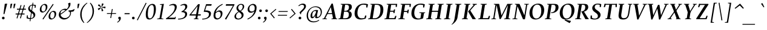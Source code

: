 SplineFontDB: 3.0
FontName: SWIFTDAY3BoldItalic
FullName: SWIFTDAY3 Bold Italic
FamilyName: SWIFTDAY3
Weight: Bold
Copyright: Copyright (c) 2015, kelvin,,,
UComments: "2015-2-16: Created with FontForge (http://fontforge.org)"
Version: 001.000
ItalicAngle: -10
UnderlinePosition: -100
UnderlineWidth: 50
Ascent: 770
Descent: 230
InvalidEm: 0
LayerCount: 2
Layer: 0 0 "Back" 1
Layer: 1 0 "Fore" 0
XUID: [1021 664 -1180520147 15462304]
FSType: 0
OS2Version: 0
OS2_WeightWidthSlopeOnly: 0
OS2_UseTypoMetrics: 1
CreationTime: 1424125131
ModificationTime: 1425143164
PfmFamily: 17
TTFWeight: 700
TTFWidth: 5
LineGap: 0
VLineGap: 0
OS2TypoAscent: 0
OS2TypoAOffset: 1
OS2TypoDescent: 0
OS2TypoDOffset: 1
OS2TypoLinegap: 90
OS2WinAscent: 0
OS2WinAOffset: 1
OS2WinDescent: 0
OS2WinDOffset: 1
HheadAscent: -168
HheadAOffset: 1
HheadDescent: 953
HheadDOffset: 1
OS2CapHeight: 0
OS2XHeight: 0
OS2Vendor: 'PfEd'
Lookup: 4 0 1 "'liga' Standard Ligatures lookup 0" { "'liga' Standard Ligatures lookup 0-1"  } ['liga' ('DFLT' <'dflt' > 'grek' <'dflt' > 'latn' <'dflt' > ) ]
Lookup: 1 0 0 "'onum' Oldstyle Figures lookup 1" { "'onum' Oldstyle Figures lookup 1-1" ("oldstyle-proportional") } ['onum' ('DFLT' <'dflt' > 'grek' <'dflt' > 'latn' <'dflt' > ) ]
Lookup: 258 0 0 "'kern' Horizontal Kerning lookup 0" { "'kern' Horizontal Kerning lookup 0-1" [150,15,0] } ['kern' ('DFLT' <'dflt' > 'grek' <'dflt' > 'latn' <'dflt' > ) ]
Lookup: 260 0 0 "'mark' Mark Positioning lookup 0" { "'mark' Mark Positioning lookup 0-1"  } ['mark' ('DFLT' <'dflt' > 'grek' <'dflt' > 'latn' <'dflt' > ) ]
MarkAttachClasses: 1
DEI: 91125
KernClass2: 2 2 "'kern' Horizontal Kerning lookup 0-1"
 6 emdash
 6 emdash
 0 {} 0 {} 0 {} -30 {}
LangName: 1033 "" "" "Bold Italic"
Encoding: UnicodeBmp
Compacted: 1
UnicodeInterp: none
NameList: AGL For New Fonts
DisplaySize: -96
AntiAlias: 1
FitToEm: 1
WinInfo: 19 19 9
BeginPrivate: 0
EndPrivate
Grid
-1000 626 m 4
 -1000 626 2000 626 2000 626 c 1028
-1000 232 m 4
 -1000 232 2000 232 2000 232 c 1028
-1000 352 m 4
 -1000 352 2000 352 2000 352 c 1028
-1000 650 m 4
 -1000 650 2000 650 2000 650 c 1028
-1000 638 m 4
 -1000 638 2000 638 2000 638 c 1028
-1000 690 m 4
 -1000 690 2000 690 2000 690 c 1028
-1000 -12 m 4
 -1000 -12 2000 -12 2000 -12 c 1028
2000 437 m 4
 2000 437 -1000 437 -1000 437 c 4
 -1000 437 2000 437 2000 437 c 4
-1000 425 m 4
 -1000 425 2000 425 2000 425 c 1028
EndSplineSet
AnchorClass2: "bottom" "'mark' Mark Positioning lookup 0-1" "top" "'mark' Mark Positioning lookup 0-1" 
BeginChars: 65536 439

StartChar: space
Encoding: 32 32 0
Width: 220
Flags: HMW
LayerCount: 2
Back
Fore
Validated: 1
EndChar

StartChar: exclam
Encoding: 33 33 1
Width: 266
Flags: HMW
LayerCount: 2
Back
Fore
SplineSet
198 640 m 1
 198 640 283 650 283 650 c 1
 283 650 296 641 296 641 c 1
 296 641 184 214 184 214 c 1
 184 214 143 214 143 214 c 1
 143 214 198 640 198 640 c 1
81 49 m 0
 81 79 106 104 136 104 c 0
 166 104 191 79 191 49 c 0
 191 19 166 -6 136 -6 c 0
 106 -6 81 19 81 49 c 0
EndSplineSet
Validated: 1
EndChar

StartChar: quotedbl
Encoding: 34 34 2
Width: 301
Flags: HMW
LayerCount: 2
Back
Fore
SplineSet
294 637 m 1
 294 637 353 647 353 647 c 1
 353 647 367 641 367 641 c 1
 367 641 319 458 319 458 c 1
 319 458 279 458 279 458 c 1
 279 458 294 637 294 637 c 1
160 637 m 1
 160 637 219 647 219 647 c 1
 219 647 233 641 233 641 c 1
 233 641 185 455 185 455 c 1
 185 455 145 455 145 455 c 1
 145 455 160 637 160 637 c 1
EndSplineSet
Validated: 1
EndChar

StartChar: numbersign
Encoding: 35 35 3
Width: 453
Flags: HMW
LayerCount: 2
Back
Fore
SplineSet
418 592 m 1
 418 592 453 581 453 581 c 1
 453 581 284 32 284 32 c 1
 284 32 249 43 249 43 c 1
 249 43 418 592 418 592 c 1
70 196 m 1
 70 196 70 237 70 237 c 1
 439 237 l 1
 439 237 439 196 439 196 c 1
 439 196 70 196 70 196 c 1
126 396 m 1
 126 396 126 437 126 437 c 1
 126 437 495 437 495 437 c 1
 495 437 495 396 495 396 c 1
 495 396 126 396 126 396 c 1
278 592 m 1
 278 592 313 581 313 581 c 1
 313 581 144 32 144 32 c 1
 144 32 109 43 109 43 c 1
 109 43 278 592 278 592 c 1
EndSplineSet
Validated: 5
EndChar

StartChar: dollar
Encoding: 36 36 4
Width: 477
Flags: HMW
LayerCount: 2
Back
Fore
SplineSet
122 74 m 1
 149 60 192 45 232 45 c 3
 305 45 360 69 360 142 c 3
 360 204 327 231 258 277 c 0
 172 334 140 381 140 441 c 3
 140 519 212 607 334 607 c 3
 400 607 439 594 459 585 c 1
 442 475 l 1
 404 477 l 1
 411 554 l 1
 394 564 350 574 319 574 c 3
 252 574 205 540 205 468 c 3
 205 412 246 386 309 345 c 0
 395 288 432 247 432 184 c 3
 432 92 358 11 215 11 c 3
 146 11 112 23 74 40 c 1
 86 160 l 1
 124 163 l 1
 122 74 l 1
322 689 m 1
 352 685 l 1
 231 -86 l 1
 201 -82 l 1
 322 689 l 1
EndSplineSet
Validated: 5
EndChar

StartChar: percent
Encoding: 37 37 5
Width: 855
Flags: HMW
LayerCount: 2
Back
Fore
SplineSet
348 637 m 3
 401 637 458 611 458 521 c 3
 458 351 315 278 255 278 c 3
 201 278 144 304 144 394 c 3
 144 564 287 637 348 637 c 3
290 320 m 3
 350 320 391 398 391 496 c 3
 391 565 354 596 313 596 c 3
 252 596 212 518 212 420 c 3
 212 351 248 320 290 320 c 3
711 347 m 3
 764 347 821 321 821 231 c 3
 821 61 678 -12 618 -12 c 3
 564 -12 507 14 507 104 c 3
 507 274 650 347 711 347 c 3
653 30 m 3
 713 30 754 108 754 206 c 3
 754 275 717 306 676 306 c 3
 615 306 575 228 575 130 c 3
 575 61 611 30 653 30 c 3
683 638 m 1
 683 638 715 615 715 615 c 1
 715 615 287 -11 287 -11 c 1
 287 -11 255 12 255 12 c 1
 255 12 683 638 683 638 c 1
EndSplineSet
Validated: 1
EndChar

StartChar: ampersand
Encoding: 38 38 6
Width: 696
Flags: HMW
LayerCount: 2
Back
Fore
SplineSet
126 213 m 1
 306 331 481 446 481 568 c 3
 481 596 475 626 461 645 c 5
 468 661 l 5
 546 690 l 5
 555 681 562 662 562 634 c 3
 562 455 316 307 142 182 c 1
 142 182 126 213 126 213 c 1
288 387 m 3
 196 387 148 330 148 222 c 3
 148 122 222 48 333 48 c 3
 455 48 544 147 544 241 c 3
 544 306 523 316 478 322 c 1
 478 322 486 367 486 367 c 1
 604 367 661 382 715 425 c 1
 715 425 730 412 730 412 c 1
 725 383 696 330 678 323 c 0
 659 315 624 311 579 308 c 1
 579 308 582 252 582 252 c 1
 582 143 467 -11 295 -12 c 3
 170 -12 78 74 78 183 c 3
 78 334 229 437 338 437 c 3
 372 437 391 429 408 418 c 1
 408 399 380 371 367 365 c 1
 351 377 320 387 288 387 c 3
EndSplineSet
Validated: 5
EndChar

StartChar: quotesingle
Encoding: 39 39 7
Width: 168
Flags: HMW
LayerCount: 2
Back
Fore
SplineSet
160 637 m 1
 160 637 220 647 220 647 c 1
 220 647 234 641 234 641 c 1
 234 641 186 458 186 458 c 1
 186 458 145 458 145 458 c 1
 145 458 160 637 160 637 c 1
EndSplineSet
Validated: 1
EndChar

StartChar: parenleft
Encoding: 40 40 8
Width: 326
Flags: HMW
LayerCount: 2
Back
Fore
SplineSet
147 211 m 3
 147 35 198 -66 256 -138 c 1
 256 -138 238 -159 238 -159 c 1
 157 -89 88 19 88 201 c 7
 88 435 237 608 372 689 c 1
 372 689 384 668 384 668 c 1
 267 582 147 415 147 211 c 3
EndSplineSet
Validated: 1
EndChar

StartChar: parenright
Encoding: 41 41 9
Width: 326
Flags: HMW
LayerCount: 2
Back
Fore
SplineSet
272 319 m 3
 272 495 221 596 163 668 c 1
 163 668 181 689 181 689 c 1
 262 619 331 511 331 329 c 3
 331 95 182 -78 47 -159 c 1
 47 -159 35 -138 35 -138 c 1
 152 -52 272 115 272 319 c 3
EndSplineSet
Validated: 1
EndChar

StartChar: asterisk
Encoding: 42 42 10
Width: 459
Flags: HMW
LayerCount: 2
Back
Fore
SplineSet
335 650 m 1
 335 650 349 660 349 660 c 1
 349 660 399 641 399 641 c 1
 399 641 403 625 403 625 c 1
 403 625 332 512 332 512 c 1
 332 512 314 519 314 519 c 1
 314 519 335 650 335 650 c 1
177 562 m 1
 177 562 171 578 171 578 c 1
 171 578 205 620 205 620 c 1
 205 620 221 618 221 618 c 1
 221 618 307 517 307 517 c 1
 307 517 295 502 295 502 c 1
 295 502 177 562 177 562 c 1
211 384 m 1
 211 384 194 384 194 384 c 1
 194 384 165 428 165 428 c 1
 165 428 171 444 171 444 c 1
 171 444 295 494 295 494 c 1
 295 494 305 478 305 478 c 1
 305 478 211 384 211 384 c 1
391 362 m 1
 391 362 385 346 385 346 c 1
 385 346 335 331 335 331 c 1
 335 331 322 343 322 343 c 1
 322 343 313 475 313 475 c 1
 313 475 332 480 332 480 c 1
 332 480 391 362 391 362 c 1
468 526 m 1
 468 526 481 516 481 516 c 1
 481 516 479 463 479 463 c 1
 479 463 464 455 464 455 c 1
 464 455 336 486 336 486 c 1
 336 486 337 505 337 505 c 1
 337 505 468 526 468 526 c 1
EndSplineSet
Validated: 1
EndChar

StartChar: plus
Encoding: 43 43 11
Width: 476
Flags: HMW
LayerCount: 2
Back
Fore
SplineSet
295 425 m 5
 295 425 331 425 331 425 c 5
 331 425 265 49 265 49 c 5
 265 49 229 49 229 49 c 5
 229 49 295 425 295 425 c 5
89 220 m 1
 89 220 94 254 94 254 c 1
 94 254 470 254 470 254 c 1
 470 254 465 220 465 220 c 1
 465 220 89 220 89 220 c 1
EndSplineSet
Validated: 5
EndChar

StartChar: comma
Encoding: 44 44 12
Width: 258
Flags: HMW
LayerCount: 2
Back
Fore
SplineSet
122.549804688 -10 m 1
 105.470703125 2.1826171875 82.9501953125 21.5947265625 82.9501953125 48.2998046875 c 3
 82.9501953125 77.91796875 102.75 103.5 141.25 103.5 c 7
 174.25 103.5 191.049804688 75.7998046875 191.049804688 45 c 3
 191.049804688 -33.099609375 125.849609375 -105.099609375 51.0498046875 -142.5 c 1
 51.0498046875 -142.5 38.9501953125 -120.5 38.9501953125 -120.5 c 1
 81.849609375 -93 120.349609375 -57.900390625 122.549804688 -10 c 1
EndSplineSet
Validated: 1
EndChar

StartChar: hyphen
Encoding: 45 45 13
Width: 316
Flags: HMW
LayerCount: 2
Back
Fore
SplineSet
91 210 m 1
 91 210 97 254 97 254 c 1
 97 254 307 254 307 254 c 1
 307 254 301 210 301 210 c 1
 301 210 91 210 91 210 c 1
EndSplineSet
Validated: 1
EndChar

StartChar: period
Encoding: 46 46 14
Width: 246
Flags: HMW
LayerCount: 2
Back
Fore
SplineSet
76 49 m 7
 76 79 101 104 131 104 c 7
 161 104 186 79 186 49 c 7
 186 19 161 -6 131 -6 c 7
 101 -6 76 19 76 49 c 7
EndSplineSet
Validated: 1
EndChar

StartChar: slash
Encoding: 47 47 15
Width: 296
Flags: HMW
LayerCount: 2
Back
Fore
SplineSet
395 687 m 1
 395 687 428 669 428 669 c 5
 428 669 62 -48 62 -48 c 5
 62 -48 29 -30 29 -30 c 1
 29 -30 395 687 395 687 c 1
EndSplineSet
Validated: 1
EndChar

StartChar: zero
Encoding: 48 48 16
Width: 496
Flags: HMW
LayerCount: 2
Back
Fore
SplineSet
267 33 m 3
 372 33 428 199 428 399 c 3
 428 525 414 593 341 593 c 3
 236 593 180 427 180 227 c 3
 180 101 194 33 267 33 c 3
244 -12 m 3
 125 -12 95 66 95 211 c 3
 95 437 215 638 364 638 c 3
 483 638 513 560 513 415 c 3
 513 189 393 -12 244 -12 c 3
EndSplineSet
Validated: 1
Substitution2: "'onum' Oldstyle Figures lookup 1-1" zero.oldstyle-proportional
EndChar

StartChar: one
Encoding: 49 49 17
Width: 370
VWidth: -3
Flags: HMW
LayerCount: 2
Back
Fore
SplineSet
344 639 m 1
 238 38 l 1
 323 18 l 1
 323 0 l 1
 63 0 l 1
 63 18 l 1
 163 43 l 1
 260 595 l 1
 178 607 l 1
 179 625 l 1
 344 639 l 1
EndSplineSet
Validated: 1
Substitution2: "'onum' Oldstyle Figures lookup 1-1" one.oldstyle-proportional
EndChar

StartChar: two
Encoding: 50 50 18
Width: 500
VWidth: 0
Flags: HMW
LayerCount: 2
Back
Fore
SplineSet
331 586 m 3
 284 586 243 581 199 556 c 1
 185 581 l 1
 248 618 308 638 372 638 c 3
 468 638 501 579.007142493 501 509 c 3
 501 337.997076048 262 126 160 64 c 1
 418 64 l 9
 440 103 l 1
 462 98 l 1
 438 0 l 1
 56 0 l 1
 56 32 l 1
 230 139 417 311.955061852 417 490 c 3
 417 537.518417482 395 586 331 586 c 3
EndSplineSet
Validated: 1
Substitution2: "'onum' Oldstyle Figures lookup 1-1" two.oldstyle-proportional
EndChar

StartChar: three
Encoding: 51 51 19
Width: 440
VWidth: 0
Flags: HMW
LayerCount: 2
Back
Fore
SplineSet
427 215 m 3
 427 94.99609375 314 -12 55 -12 c 1
 55 23 l 1
 235 23 346 80.9958678392 346 199 c 3
 346 243.721679688 334 257 302 276 c 4
 271.917370113 293.861561496 241 294 196 295 c 1
 197 327 l 1
 301 369 350 434.737304688 350 512 c 3
 350 558.010742188 324 588 278 588 c 3
 236 588 206 580 163 556 c 1
 149 581 l 1
 209 618 263 638 325 638 c 3
 403 638 434 593 434 530 c 3
 434 436.97849711 335 362 287 339 c 1
 316 338 333 335 354 327 c 0
 410 305 427 272.489257812 427 215 c 3
EndSplineSet
Validated: 1
Substitution2: "'onum' Oldstyle Figures lookup 1-1" three.oldstyle-proportional
EndChar

StartChar: four
Encoding: 52 52 20
Width: 549
VWidth: -3
Flags: HMW
LayerCount: 2
Back
Fore
SplineSet
436 629 m 1
 501 623 l 1
 397 34 l 1
 453 18 l 1
 453 0 l 5
 253 0 l 5
 253 18 l 1
 323 43 l 1
 411 547 l 1
 142 205 l 1
 545 205 l 25
 536 154 l 25
 76 154 l 25
 71 175 l 1
 436 629 l 1
EndSplineSet
Validated: 5
Substitution2: "'onum' Oldstyle Figures lookup 1-1" four.oldstyle-proportional
EndChar

StartChar: five
Encoding: 53 53 21
Width: 433
VWidth: 0
Flags: HMW
LayerCount: 2
Back
Fore
SplineSet
48 -12 m 1
 54 23 l 1
 225 23 330 87.9840010239 330 212 c 3
 330 232 326 263 287 284 c 0
 254 302 199 307 121 307 c 1
 113 316 l 1
 212 626 l 1
 438 626 l 1
 443 613 l 1
 424 562 l 1
 231 562 l 1
 171 366 l 1
 250 366 298 363 339 345 c 4
 395 319 413 283.010742188 413 239 c 3
 413 77.9970703125 255 -12 48 -12 c 1
EndSplineSet
Validated: 1
Substitution2: "'onum' Oldstyle Figures lookup 1-1" five.oldstyle-proportional
EndChar

StartChar: six
Encoding: 54 54 22
Width: 475
VWidth: 0
Flags: HMW
LayerCount: 2
Back
Fore
SplineSet
178 245 m 5
 178 284 l 5
 220 328 280 367 344 367 c 7
 435 367 463 302.317266744 463 247 c 7
 463 89.9872616633 336 -12 233 -12 c 7
 149 -12 93 52.0244140625 93 140 c 7
 93 402.067382812 287 566 463 638 c 5
 474 610 l 5
 328 539 171 425.016853401 171 158 c 7
 171 84.8115234375 204 36 262 36 c 7
 323 36 389 86.962890625 389 207 c 7
 389 273.12109375 359 315 303 315 c 7
 257 315 222 287 178 245 c 5
EndSplineSet
Validated: 5
Substitution2: "'onum' Oldstyle Figures lookup 1-1" six.oldstyle-proportional
EndChar

StartChar: seven
Encoding: 55 55 23
Width: 400
VWidth: 0
Flags: HMW
LayerCount: 2
Back
Fore
SplineSet
122 579 m 1
 140 626 l 1
 474 626 l 1
 487 607 l 1
 140 -15 l 9
 87 12 l 17
 206 192 319 380 422 562 c 1
 129 562 l 1
 122 579 l 1
EndSplineSet
Validated: 1
Substitution2: "'onum' Oldstyle Figures lookup 1-1" seven.oldstyle-proportional
EndChar

StartChar: eight
Encoding: 56 56 24
Width: 489
VWidth: 0
Flags: HMW
LayerCount: 2
Back
Fore
SplineSet
281 306 m 21
 205.338112367 265.070086247 148.273357477 218.786452134 148.273357477 121.689586167 c 3
 148.273357477 60.9678626518 187.314057854 27 249 27 c 3
 314.961048677 27 380.66066538 73.7820322199 380.66066538 155.382741661 c 3
 380.66066538 273.948873389 165.636790282 311.559468917 165.636790282 453.56730644 c 3
 165.636790282 550.904379658 249.945301715 638 357 638 c 3
 444.592106594 638 484.800646903 592.120673915 484.800646903 529.714400733 c 3
 484.800646903 429.295501831 387.93598154 358.96799077 338 334 c 9
 316 351 l 1
 379.763264457 385.779962431 423.059923558 450.407844311 423.059923558 524.050253681 c 3
 423.059923558 577.479256441 394.5180597 603 344 603 c 3
 291.076307034 603 235.882695629 552.077657661 235.882695629 481.589794824 c 3
 235.882695629 346.40560078 460.260739038 324.727471097 460.260739038 186.72246666 c 3
 460.260739038 73.0411337349 355.416538302 -12 237 -12 c 3
 145.260730955 -12 82.080172953 27.6648764489 82.080172953 109.114334263 c 3
 82.080172953 216.070743635 187.61288692 290.176463154 264 325 c 9
 281 306 l 21
EndSplineSet
Validated: 5
Substitution2: "'onum' Oldstyle Figures lookup 1-1" eight.oldstyle-proportional
EndChar

StartChar: nine
Encoding: 57 57 25
Width: 479
VWidth: 0
Flags: HMW
LayerCount: 2
Back
Fore
SplineSet
412 381 m 1
 412 342 l 1
 370 298 319 269 255 269 c 3
 164 269 127 336.682617188 127 403 c 3
 127 546.012695312 254 638 357 638 c 3
 441 638 497 573.975585938 497 486 c 3
 497 223.932617188 303 60 127 -12 c 1
 116 16 l 1
 262 87 419 200.983398438 419 468 c 3
 419 541.188476562 386 592 328 592 c 3
 264 592 197 553.037109375 197 427 c 3
 197 360.87890625 236 321 292 321 c 3
 338 321 368 339 412 381 c 1
EndSplineSet
Validated: 5
Substitution2: "'onum' Oldstyle Figures lookup 1-1" nine.oldstyle-proportional
EndChar

StartChar: colon
Encoding: 58 58 26
Width: 246
Flags: HMW
LayerCount: 2
Back
Fore
SplineSet
130 352 m 0
 130 382 155 407 185 407 c 0
 215 407 240 382 240 352 c 0
 240 322 215 297 185 297 c 0
 155 297 130 322 130 352 c 0
76 49 m 0
 76 79 101 104 131 104 c 0
 161 104 186 79 186 49 c 0
 186 19 161 -6 131 -6 c 0
 101 -6 76 19 76 49 c 0
EndSplineSet
Validated: 1
EndChar

StartChar: semicolon
Encoding: 59 59 27
Width: 246
Flags: HMW
LayerCount: 2
Back
Fore
SplineSet
130 352 m 0
 130 382 155 407 185 407 c 0
 215 407 240 382 240 352 c 0
 240 322 215 297 185 297 c 0
 155 297 130 322 130 352 c 0
EndSplineSet
Refer: 12 44 N 1 0 0 1 -5 0 2
Validated: 1
EndChar

StartChar: less
Encoding: 60 60 28
Width: 336
Flags: HMW
LayerCount: 2
Back
Fore
SplineSet
314 430 m 1
 314 430 336 405 336 405 c 1
 336 405 133 231 133 231 c 1
 133 231 273 60 273 60 c 1
 273 60 244 34 244 34 c 1
 244 34 81 232 81 232 c 1
 81 232 314 430 314 430 c 1
EndSplineSet
Validated: 1
EndChar

StartChar: equal
Encoding: 61 61 29
Width: 476
Flags: HMW
LayerCount: 2
Back
Fore
SplineSet
76 147 m 1
 76 147 81 181 81 181 c 1
 81 181 457 181 457 181 c 1
 457 181 452 147 452 147 c 1
 452 147 76 147 76 147 c 1
104 305 m 1
 104 305 109 339 109 339 c 1
 109 339 485 339 485 339 c 1
 485 339 480 305 480 305 c 1
 480 305 104 305 104 305 c 1
EndSplineSet
Validated: 1
EndChar

StartChar: greater
Encoding: 62 62 30
Width: 336
Flags: HMW
LayerCount: 2
Back
Fore
SplineSet
174 430 m 1
 174 430 337 232 337 232 c 1
 337 232 104 34 104 34 c 1
 104 34 82 59 82 59 c 1
 82 59 285 233 285 233 c 1
 285 233 145 404 145 404 c 1
 145 404 174 430 174 430 c 1
EndSplineSet
Validated: 1
EndChar

StartChar: question
Encoding: 63 63 31
Width: 387
VWidth: 0
Flags: HMW
LayerCount: 2
Back
Fore
SplineSet
132 49 m 3
 132 79 157 104 187 104 c 3
 217 104 242 79 242 49 c 3
 242 19 217 -6 187 -6 c 3
 157 -6 132 19 132 49 c 3
311 650 m 3
 398 650 437 607.1640625 437 535 c 3
 437 476.241210938 384 413 339 368 c 2
 234 263 l 9
 234 214 l 1
 215 203 l 1
 170 272 l 1
 173 291 l 1
 306 424 l 2
 340.5 458.5 359 494.489257812 359 535 c 3
 359 581.953125 317 601 277 601 c 3
 218 601 181 574 140 542 c 1
 123 567 l 1
 156 596 226 650 311 650 c 3
EndSplineSet
Validated: 1
EndChar

StartChar: at
Encoding: 64 64 32
Width: 726
Flags: HMW
LayerCount: 2
Back
Fore
SplineSet
611 -49 m 1
 542 -101 461 -130 373 -130 c 0
 223 -130 89 -53 89 154 c 0
 89 357 257 535 460 535 c 0
 639 535 718 435 718 303 c 0
 718 137 597 41 492 41 c 0
 461 41 433 55 441 102 c 2
 441 102 453 171 453 171 c 1
 412 83 364 39 319 39 c 0
 290 39 248 55 248 131 c 0
 248 245 331 385 486 385 c 0
 502 385 538 382 553 377 c 1
 553 377 561 368 561 368 c 1
 561 368 530 234 530 234 c 1
 530 234 515 138 515 138 c 2
 509 102 521 91 540 91 c 0
 596 91 671 161 671 284 c 0
 671 426 586 502 438 502 c 0
 274 502 145 352 145 165 c 0
 145 -21 252 -91 384 -91 c 0
 459 -91 535 -71 595 -26 c 1
 595 -26 611 -49 611 -49 c 1
482 331 m 1
 471 335 449 340 430 340 c 0
 344 340 319 241 319 147 c 0
 319 114 328 96 351 96 c 0
 382 96 443 188 476 295 c 1
 476 295 482 331 482 331 c 1
EndSplineSet
Validated: 33
EndChar

StartChar: A
Encoding: 65 65 33
Width: 630
Flags: HMW
AnchorPoint: "top" 394 638 basechar 0
LayerCount: 2
Back
Fore
SplineSet
201 216 m 1
 201 216 207 253 207 253 c 1
 207 253 523 253 523 253 c 1
 523 253 517 216 517 216 c 1
 517 216 201 216 201 216 c 1
79 37 m 1
 79 37 393 650 393 650 c 1
 393 650 445 650 445 650 c 1
 445 650 573 36 573 36 c 1
 573 36 629 20 629 20 c 1
 629 20 629 0 629 0 c 1
 629 0 388 0 388 0 c 1
 388 0 388 20 388 20 c 1
 453 39 l 1
 453 39 364 505 364 505 c 1
 134 38 l 1
 134 38 204 20 204 20 c 1
 204 20 204 0 204 0 c 1
 204 0 14 0 14 0 c 1
 14 0 14 20 14 20 c 1
 14 20 79 37 79 37 c 1
EndSplineSet
Validated: 5
EndChar

StartChar: B
Encoding: 66 66 34
Width: 620
Flags: HMW
LayerCount: 2
Back
Fore
SplineSet
49 0 m 1
 49 0 49 20 49 20 c 1
 49 20 127 45 127 45 c 1
 127 45 215 599 215 599 c 1
 215 599 146 618 146 618 c 1
 146 618 146 638 146 638 c 1
 146 638 425 638 425 638 c 2
 556 638 606 609 606 510 c 3
 606 422 529 358 471 341 c 1
 539 331 601 294 601 200 c 3
 601 81 518 0 359 0 c 2
 359 0 49 0 49 0 c 1
333 39 m 2
 441 39 481 92 481 190 c 3
 481 289 447 315 352 315 c 2
 352 315 283 315 283 315 c 1
 283 315 289 350 289 350 c 1
 289 350 344 350 344 350 c 2
 430 350 486 401 486 499 c 3
 486 589 442 600 366 600 c 2
 366 600 328 600 328 600 c 1
 328 600 241 39 241 39 c 1
 241 39 333 39 333 39 c 2
EndSplineSet
Validated: 5
EndChar

StartChar: C
Encoding: 67 67 35
Width: 593
Flags: HMW
AnchorPoint: "top" 448 638 basechar 0
AnchorPoint: "bottom" 351 0 basechar 0
LayerCount: 2
Back
Fore
SplineSet
460 607 m 3
 280.975585938 607 211 426 211 244 c 3
 211 144 263 38 382 38 c 3
 428 38 474 42 501 53 c 1
 501 53 529 155 529 155 c 1
 529 155 583 150 583 150 c 1
 583 150 555 30 555 30 c 1
 521 15 436 -12 347 -12 c 3
 153 -12 93 115 93 241 c 3
 93 462 233 650 479 650 c 3
 561 650 620 632 649 617 c 1
 649 617 621 485 621 485 c 1
 621 485 574 491 574 491 c 1
 574 491 580 580 580 580 c 1
 558 595 506 607 460 607 c 3
EndSplineSet
Validated: 1
EndChar

StartChar: D
Encoding: 68 68 36
Width: 682
Flags: HMW
AnchorPoint: "top" 416 638 basechar 0
LayerCount: 2
Back
Fore
SplineSet
241 39 m 1
 241 39 324 39 324 39 c 2
 465 39 561 162 561 391 c 7
 561 566 514 600 382 600 c 2
 382 600 328 600 328 600 c 1
 328 600 241 39 241 39 c 1
334 0 m 2
 334 0 49 0 49 0 c 1
 49 0 49 20 49 20 c 1
 49 20 127 45 127 45 c 1
 127 45 215 599 215 599 c 1
 215 599 146 618 146 618 c 1
 146 618 146 638 146 638 c 1
 146 638 407 638 407 638 c 2
 599 638 682 583 682 392 c 3
 682 147 517 0 334 0 c 2
EndSplineSet
Validated: 1
EndChar

StartChar: E
Encoding: 69 69 37
Width: 573
Flags: HMW
AnchorPoint: "top" 374 638 basechar 0
LayerCount: 2
Back
Fore
SplineSet
283 312 m 1
 283 312 289 353 289 353 c 1
 289 353 429 353 429 353 c 1
 429 353 447 409 447 409 c 1
 447 409 492 409 492 409 c 1
 492 409 468 256 468 256 c 1
 468 256 423 256 423 256 c 1
 423 256 422 312 422 312 c 1
 422 312 283 312 283 312 c 1
241 44 m 1
 241 44 461 44 461 44 c 1
 461 44 501 142 501 142 c 1
 501 142 547 134 547 134 c 1
 547 134 511 0 511 0 c 1
 511 0 49 0 49 0 c 1
 49 0 49 20 49 20 c 1
 49 20 127 45 127 45 c 1
 127 45 215 599 215 599 c 1
 215 599 146 618 146 618 c 1
 146 618 146 638 146 638 c 1
 146 638 579 638 579 638 c 1
 579 638 562 510 562 510 c 1
 562 510 517 510 517 510 c 1
 517 510 517 596 517 596 c 1
 517 596 329 596 329 596 c 1
 329 596 241 44 241 44 c 1
EndSplineSet
Validated: 5
EndChar

StartChar: F
Encoding: 70 70 38
Width: 499
Flags: HMW
LayerCount: 2
Back
Fore
SplineSet
281 302 m 1
 281 302 287 343 287 343 c 1
 287 343 422 343 422 343 c 1
 422 343 440 399 440 399 c 1
 440 399 485 399 485 399 c 1
 485 399 461 246 461 246 c 1
 461 246 416 246 416 246 c 1
 416 246 415 302 415 302 c 1
 415 302 281 302 281 302 c 1
573 638 m 1
 573 638 556 510 556 510 c 5
 556 510 511 510 511 510 c 1
 511 510 511 596 511 596 c 1
 511 596 328 596 328 596 c 1
 328 596 239 39 239 39 c 1
 239 39 318 20 318 20 c 1
 318 20 318 0 318 0 c 1
 318 0 49 0 49 0 c 1
 49 0 49 20 49 20 c 1
 49 20 127 45 127 45 c 1
 127 45 214 599 214 599 c 1
 214 599 145 618 145 618 c 1
 145 618 145 638 145 638 c 1
 145 638 573 638 573 638 c 1
EndSplineSet
Validated: 5
EndChar

StartChar: G
Encoding: 71 71 39
Width: 658
Flags: HMW
AnchorPoint: "bottom" 352 0 basechar 0
AnchorPoint: "top" 438 638 basechar 0
LayerCount: 2
Back
Fore
SplineSet
574 37 m 1
 540 17 457 -12 344 -12 c 3
 150 -12 90 115 90 241 c 3
 90 462 230 650 476 650 c 3
 558 650 617 632 646 617 c 1
 646 617 618 488 618 488 c 1
 618 488 571 489 571 489 c 1
 571 489 577 581 577 581 c 1
 555 596 503 607 457 607 c 3
 277.975585938 607 208 426 208 244 c 3
 208 144 260 31 379 31 c 3
 415 31 441 34 464 41 c 1
 464 41 496 250 496 250 c 1
 496 250 415 266 415 266 c 1
 415 266 415 286 415 286 c 1
 415 286 657 286 657 286 c 1
 657 286 657 266 657 266 c 1
 657 266 610 250 610 250 c 1
 610 250 574 37 574 37 c 1
EndSplineSet
Validated: 1
EndChar

StartChar: H
Encoding: 72 72 40
Width: 716
Flags: HMW
AnchorPoint: "top" 450 638 basechar 0
LayerCount: 2
Back
Fore
SplineSet
695 593 m 1
 695 593 607 39 607 39 c 1
 607 39 676 20 676 20 c 1
 676 20 676 0 676 0 c 1
 676 0 422 0 422 0 c 1
 422 0 422 20 422 20 c 1
 422 20 495 45 495 45 c 1
 495 45 583 599 583 599 c 1
 583 599 519 618 519 618 c 1
 519 618 519 638 519 638 c 1
 519 638 773 638 773 638 c 1
 773 638 773 618 773 618 c 1
 773 618 695 593 695 593 c 1
328 593 m 1
 328 593 240 39 240 39 c 1
 240 39 304 20 304 20 c 1
 304 20 304 0 304 0 c 1
 304 0 50 0 50 0 c 1
 50 0 50 20 50 20 c 1
 50 20 128 45 128 45 c 1
 128 45 216 599 216 599 c 1
 216 599 147 618 147 618 c 1
 147 618 147 638 147 638 c 1
 147 638 401 638 401 638 c 1
 401 638 401 618 401 618 c 1
 401 618 328 593 328 593 c 1
271 309 m 1
 271 309 277 352 277 352 c 1
 277 352 559 352 559 352 c 1
 559 352 553 309 553 309 c 1
 553 309 271 309 271 309 c 1
EndSplineSet
Validated: 5
EndChar

StartChar: I
Encoding: 73 73 41
Width: 371
Flags: HMW
AnchorPoint: "top" 265 638 basechar 0
LayerCount: 2
Back
Fore
SplineSet
336 593 m 1
 336 593 248 39 248 39 c 1
 248 39 317 20 317 20 c 1
 317 20 317 0 317 0 c 1
 317 0 58 0 58 0 c 1
 58 0 58 20 58 20 c 1
 58 20 136 45 136 45 c 1
 136 45 224 599 224 599 c 1
 224 599 155 618 155 618 c 1
 155 618 155 638 155 638 c 1
 155 638 414 638 414 638 c 1
 414 638 414 618 414 618 c 1
 414 618 336 593 336 593 c 1
EndSplineSet
Validated: 1
EndChar

StartChar: J
Encoding: 74 74 42
Width: 371
Flags: HMW
AnchorPoint: "top" 258 638 basechar 0
LayerCount: 2
Back
Fore
SplineSet
214 599 m 1
 214 599 145 618 145 618 c 1
 145 618 145 638 145 638 c 1
 145 638 404 638 404 638 c 1
 404 638 404 618 404 618 c 1
 404 618 326 593 326 593 c 1
 326 593 241 61 241 61 c 2
 223.981171161 -45.517846382 125 -164 9 -230 c 1
 9 -230 0 -213 0 -213 c 1
 81 -149 111.95602993 -40.9931601149 122 22 c 2
 122 22 214 599 214 599 c 1
EndSplineSet
Validated: 1
EndChar

StartChar: K
Encoding: 75 75 43
Width: 669
Flags: HMW
AnchorPoint: "bottom" 370 0 basechar 0
AnchorPoint: "top" 436 638 basechar 0
LayerCount: 2
Back
Fore
SplineSet
328 593 m 1
 328 593 240 39 240 39 c 1
 240 39 299 20 299 20 c 1
 299 20 299 0 299 0 c 1
 299 0 50 0 50 0 c 1
 50 0 50 20 50 20 c 1
 50 20 128 45 128 45 c 1
 128 45 216 599 216 599 c 1
 216 599 147 618 147 618 c 1
 147 618 147 638 147 638 c 1
 147 638 396 638 396 638 c 1
 396 638 396 618 396 618 c 1
 396 618 328 593 328 593 c 1
596 594 m 1
 596 594 396 364 396 364 c 1
 587 63 l 1
 587 63 621 21 621 21 c 1
 621 21 618 0 618 0 c 1
 618 0 490 0 490 0 c 1
 490 0 305 327 305 327 c 1
 305 327 345 365 345 365 c 1
 345 365 537 593 537 593 c 1
 537 593 492 612 492 612 c 1
 492 612 492 638 492 638 c 1
 492 638 667 638 667 638 c 1
 667 638 667 612 667 612 c 1
 596 594 l 1
EndSplineSet
Validated: 1
EndChar

StartChar: L
Encoding: 76 76 44
Width: 555
Flags: HMW
AnchorPoint: "bottom" 310 0 basechar 0
AnchorPoint: "top" 263 638 basechar 0
LayerCount: 2
Back
Fore
SplineSet
240 44 m 1
 240 44 451 44 451 44 c 1
 451 44 492 142 492 142 c 5
 492 142 538 134 538 134 c 1
 538 134 502 0 502 0 c 1
 502 0 49 0 49 0 c 1
 49 0 49 20 49 20 c 1
 49 20 127 45 127 45 c 1
 127 45 216 599 216 599 c 1
 216 599 147 618 147 618 c 1
 147 618 147 638 147 638 c 1
 147 638 406 638 406 638 c 1
 406 638 406 618 406 618 c 1
 406 618 328 593 328 593 c 1
 328 593 240 44 240 44 c 1
EndSplineSet
Validated: 1
EndChar

StartChar: M
Encoding: 77 77 45
Width: 870
Flags: HMW
LayerCount: 2
Back
Fore
SplineSet
701 638 m 1
 701 638 721 584 721 584 c 1
 721 584 430 8 430 8 c 1
 430 8 379 8 379 8 c 1
 379 8 261 581 261 581 c 1
 364 638 l 1
 364 638 461 158 461 158 c 1
 701 638 l 1
751 39 m 1
 751 39 824 21 824 21 c 1
 824 21 824 0 824 0 c 1
 824 0 567 0 567 0 c 1
 567 0 567 21 567 21 c 1
 567 21 638 39 638 39 c 1
 638 39 724 584 724 584 c 1
 724 584 721 584 721 584 c 1
 721 584 701 638 701 638 c 1
 701 638 915 638 915 638 c 1
 915 638 915 617 915 617 c 1
 915 617 839 598 839 598 c 1
 839 598 751 39 751 39 c 1
170 39 m 1
 170 39 234 21 234 21 c 1
 234 21 234 0 234 0 c 1
 234 0 41 0 41 0 c 1
 41 0 41 21 41 21 c 1
 41 21 121 39 121 39 c 1
 121 39 210 598 210 598 c 1
 210 598 145 617 145 617 c 1
 145 617 145 638 145 638 c 1
 145 638 364 638 364 638 c 1
 364 638 261 581 261 581 c 1
 261 581 257 581 257 581 c 1
 257 581 170 39 170 39 c 1
EndSplineSet
Validated: 5
EndChar

StartChar: N
Encoding: 78 78 46
Width: 656
Flags: HMW
AnchorPoint: "bottom" 340 0 basechar 0
AnchorPoint: "top" 410 638 basechar 0
LayerCount: 2
Back
Fore
SplineSet
246 538 m 1
 246 538 165 39 165 39 c 1
 165 39 241 21 241 21 c 1
 241 21 241 0 241 0 c 1
 241 0 36 0 36 0 c 1
 36 0 36 21 36 21 c 1
 36 21 116 39 116 39 c 1
 116 39 205 598 205 598 c 1
 205 598 140 617 140 617 c 1
 140 617 140 638 140 638 c 1
 140 638 330 638 330 638 c 1
 330 638 246 538 246 538 c 1
531 160 m 1
 531 160 474 -3 474 -3 c 1
 474 -3 246 538 246 538 c 1
 246 538 330 638 330 638 c 1
 330 638 531 160 531 160 c 1
601 600 m 1
 601 600 525 617 525 617 c 1
 525 617 525 638 525 638 c 1
 525 638 715 638 715 638 c 1
 715 638 715 617 715 617 c 1
 715 617 650 600 650 600 c 1
 650 600 554 -3 554 -3 c 1
 474 -3 l 1
 531 160 l 1
 601 600 l 1
EndSplineSet
Validated: 5
EndChar

StartChar: O
Encoding: 79 79 47
Width: 678
Flags: HMW
AnchorPoint: "top" 439 638 basechar 0
LayerCount: 2
Back
Fore
SplineSet
417 609 m 3
 282 609 211 473 211 273 c 3
 211 147 260 30 372 30 c 3
 508 30 579 165 579 365 c 3
 579 491 530 609 417 609 c 3
340 -12 m 3
 161 -12 91 112 91 257 c 3
 91 483 251 650 450 650 c 3
 629 650 699 526 699 381 c 3
 699 155 539 -12 340 -12 c 3
EndSplineSet
Validated: 1
EndChar

StartChar: P
Encoding: 80 80 48
Width: 572
Flags: HMW
LayerCount: 2
Back
Fore
SplineSet
417 638 m 2
 551 638 616 611 616 492 c 3
 616 354 487 256 323 256 c 2
 323 256 307 256 307 256 c 1
 307 256 312 289 312 289 c 1
 312 289 327 289 327 289 c 2
 428 289 493 358 493 487 c 3
 493 590 451 600 378 600 c 2
 378 600 329 600 329 600 c 1
 329 600 239 39 239 39 c 1
 239 39 318 20 318 20 c 1
 318 20 318 0 318 0 c 1
 318 0 49 0 49 0 c 1
 49 0 49 20 49 20 c 1
 49 20 127 45 127 45 c 1
 127 45 215 599 215 599 c 1
 215 599 146 618 146 618 c 1
 146 618 146 638 146 638 c 1
 146 638 417 638 417 638 c 2
EndSplineSet
Validated: 1
EndChar

StartChar: Q
Encoding: 81 81 49
Width: 678
Flags: HMW
LayerCount: 2
Back
Fore
SplineSet
551 -71 m 1
 551 -71 551 -86 551 -86 c 1
 551 -86 505 -158 505 -158 c 1
 505 -158 489 -158 489 -158 c 1
 489 -158 291 -44 291 -44 c 1
 291 -44 302 -16 302 -16 c 1
 302 -16 551 -71 551 -71 c 1
EndSplineSet
Refer: 47 79 N 1 0 0 1 0 0 2
Validated: 1
EndChar

StartChar: R
Encoding: 82 82 50
Width: 630
Flags: HMW
AnchorPoint: "bottom" 356 0 basechar 0
AnchorPoint: "top" 396 638 basechar 0
LayerCount: 2
Back
Fore
SplineSet
328 600 m 1
 328 600 238 39 238 39 c 1
 238 39 307 20 307 20 c 1
 307 20 307 0 307 0 c 1
 307 0 48 0 48 0 c 1
 48 0 48 20 48 20 c 1
 48 20 126 45 126 45 c 1
 126 45 214 599 214 599 c 1
 214 599 145 618 145 618 c 1
 145 618 145 638 145 638 c 1
 145 638 406 638 406 638 c 2
 547 638 593 601 593 505 c 3
 593 385 483 331 418 315 c 1
 575 63 l 1
 575 63 612 21 612 21 c 1
 612 21 609 0 609 0 c 1
 609 0 475 0 475 0 c 1
 475 0 309 316 309 316 c 1
 309 316 311 327 311 327 c 1
 380 327 469 366 469 500 c 3
 469 575 445 600 371 600 c 2
 371 600 328 600 328 600 c 1
EndSplineSet
Validated: 1
EndChar

StartChar: S
Encoding: 83 83 51
Width: 497
Flags: HMW
AnchorPoint: "bottom" 250 0 basechar 0
AnchorPoint: "top" 350 638 basechar 0
LayerCount: 2
Back
Fore
SplineSet
124 54 m 1
 154 37 195 26 240 26 c 3
 314 26 367 58 367 129 c 3
 367 193 333 231 256 282 c 0
 161 345 133 399 133 466 c 3
 133 553 213 650 358 650 c 3
 431 650 485 636 507 626 c 1
 507 626 489 503 489 503 c 1
 489 503 443 505 443 505 c 1
 443 505 443 595 443 595 c 1
 424 605 389 614 352 614 c 3
 278 614 235 572 235 501 c 3
 235 444 279 407 349 361 c 0
 444 298 477 250 477 180 c 3
 477 78 395 -12 226 -12 c 3
 149 -12 102 1 60 20 c 1
 60 20 68 155 68 155 c 1
 68 155 118 156 118 156 c 1
 118 156 124 54 124 54 c 1
EndSplineSet
Validated: 1
EndChar

StartChar: T
Encoding: 84 84 52
Width: 577
Flags: HMW
AnchorPoint: "bottom" 303 0 basechar 0
AnchorPoint: "top" 390 638 basechar 0
LayerCount: 2
Back
Fore
SplineSet
336 602 m 1
 336 602 449 602 449 602 c 1
 449 602 360 39 360 39 c 1
 360 39 429 20 429 20 c 1
 429 20 429 0 429 0 c 1
 429 0 170 0 170 0 c 1
 170 0 170 20 170 20 c 1
 170 20 248 45 248 45 c 1
 248 45 336 602 336 602 c 1
591 602 m 1
 591 602 192 602 192 602 c 1
 192 602 155 500 155 500 c 5
 155 500 109 502 109 502 c 1
 109 502 140 643 140 643 c 1
 140 643 170 643 170 643 c 1
 170 643 219 638 219 638 c 1
 219 638 578 638 578 638 c 1
 578 638 628 643 628 643 c 1
 628 643 657 643 657 643 c 1
 657 643 643 502 643 502 c 1
 643 502 598 500 598 500 c 1
 598 500 591 602 591 602 c 1
EndSplineSet
Validated: 5
EndChar

StartChar: U
Encoding: 85 85 53
Width: 655
Flags: HMW
AnchorPoint: "top" 443 638 basechar 0
LayerCount: 2
Back
Fore
SplineSet
540 245 m 2
 595 596 l 1
 533 618 l 1
 533 638 l 1
 711 638 l 1
 711 618 l 1
 647 596 l 1
 592 246 l 2
 567.401367188 89.4658203125 509 -12 336 -12 c 3
 170 -12 123.61101413 57.7444283534 153 243 c 2
 209 596 l 1
 146 618 l 1
 146 638 l 1
 380 638 l 1
 380 618 l 1
 319 596 l 1
 264 242 l 2
 242.475463058 103.460253135 262 44 365 44 c 3
 457 44 514.375976562 81.470703125 540 245 c 2
EndSplineSet
Validated: 33
EndChar

StartChar: V
Encoding: 86 86 54
Width: 572
Flags: HMW
LayerCount: 2
Back
Fore
SplineSet
609 599 m 1
 609 599 314 -12 314 -12 c 1
 314 -12 264 -12 264 -12 c 1
 264 -12 156 601 156 601 c 1
 156 601 98 617 98 617 c 1
 98 617 98 638 98 638 c 1
 98 638 330 638 330 638 c 1
 330 638 330 617 330 617 c 1
 275 598 l 1
 275 598 346 143 346 143 c 1
 554 598 l 1
 554 598 492 617 492 617 c 1
 492 617 492 638 492 638 c 1
 492 638 680 638 680 638 c 1
 680 638 680 617 680 617 c 1
 680 617 609 599 609 599 c 1
EndSplineSet
Validated: 1
EndChar

StartChar: W
Encoding: 87 87 55
Width: 899
Flags: HMW
AnchorPoint: "top" 579 638 basechar 0
LayerCount: 2
Back
Fore
SplineSet
609 598 m 1
 609 598 674 166 674 166 c 1
 859 598 l 1
 859 598 798 617 798 617 c 1
 798 617 798 638 798 638 c 1
 798 638 986 638 986 638 c 1
 986 638 986 617 986 617 c 1
 986 617 915 599 915 599 c 1
 915 599 639 -12 639 -12 c 1
 639 -12 589 -12 589 -12 c 1
 589 -12 522 443 522 443 c 1
 522 442 317 -12 317 -12 c 1
 317 -12 268 -12 268 -12 c 1
 268 -12 178 601 178 601 c 1
 178 601 120 617 120 617 c 1
 120 617 120 638 120 638 c 1
 120 638 351 638 351 638 c 1
 351 638 351 617 351 617 c 1
 295 598 l 1
 295 598 354 164 354 164 c 1
 549 598 l 1
 609 598 l 1
EndSplineSet
Validated: 1
EndChar

StartChar: X
Encoding: 88 88 56
Width: 602
Flags: HMW
LayerCount: 2
Back
Fore
SplineSet
338 356 m 1
 338 356 363 332 363 332 c 1
 363 332 166 42 166 42 c 1
 166 42 211 21 211 21 c 1
 211 21 211 0 211 0 c 1
 211 0 44 0 44 0 c 1
 44 0 44 21 44 21 c 1
 44 21 112 41 112 41 c 1
 112 41 338 356 338 356 c 1
397 340 m 1
 397 340 372 364 372 364 c 1
 372 364 521 597 521 597 c 1
 521 597 491 617 491 617 c 1
 491 617 491 638 491 638 c 1
 491 638 641 638 641 638 c 1
 641 638 641 617 641 617 c 1
 641 617 574 598 574 598 c 1
 574 598 397 340 397 340 c 1
322 601 m 1
 322 601 403 369 403 369 c 1
 403 369 539 34 539 34 c 1
 539 34 583 21 583 21 c 1
 583 21 583 0 583 0 c 1
 583 0 393 0 393 0 c 1
 393 0 393 21 393 21 c 1
 416 32 l 1
 416 32 318 302 318 302 c 1
 197 603 l 1
 197 603 152 617 152 617 c 1
 152 617 152 638 152 638 c 1
 152 638 360 638 360 638 c 1
 360 638 360 617 360 617 c 1
 360 617 322 601 322 601 c 1
EndSplineSet
Validated: 5
EndChar

StartChar: Y
Encoding: 89 89 57
Width: 568
Flags: HMW
AnchorPoint: "top" 395 638 basechar 0
LayerCount: 2
Back
Fore
SplineSet
587 598 m 1
 587 598 355 237 355 237 c 1
 355 237 295 237 295 237 c 1
 295 237 174 601 174 601 c 1
 174 601 120 617 120 617 c 1
 120 617 120 638 120 638 c 1
 120 638 339 638 339 638 c 1
 339 638 339 617 339 617 c 1
 339 617 298 598 298 598 c 1
 298 598 377 337 377 337 c 1
 377 337 536 597 536 597 c 1
 536 597 489 617 489 617 c 1
 489 617 489 638 489 638 c 1
 489 638 651 638 651 638 c 1
 651 638 651 617 651 617 c 1
 651 617 587 598 587 598 c 1
350 39 m 1
 350 39 417 20 417 20 c 1
 417 20 417 0 417 0 c 1
 417 0 166 0 166 0 c 1
 166 0 166 20 166 20 c 1
 166 20 238 45 238 45 c 1
 238 45 278 294 278 294 c 1
 278 294 391 294 391 294 c 1
 391 294 350 39 350 39 c 1
EndSplineSet
Validated: 5
EndChar

StartChar: Z
Encoding: 90 90 58
Width: 549
Flags: HMW
AnchorPoint: "top" 336 638 basechar 0
LayerCount: 2
Back
Fore
SplineSet
436 44 m 1
 436 44 480 145 480 145 c 1
 480 145 524 138 524 138 c 1
 524 138 482 0 482 0 c 1
 482 0 55 0 55 0 c 1
 55 0 52 26 52 26 c 1
 52 26 414 594 414 594 c 1
 414 594 216 594 216 594 c 1
 216 594 174 498 174 498 c 1
 174 498 129 502 129 502 c 1
 129 502 167 643 167 643 c 1
 167 643 185 643 185 643 c 1
 185 643 233 638 233 638 c 1
 233 638 553 638 553 638 c 1
 553 638 559 613 559 613 c 1
 559 613 194 44 194 44 c 1
 194 44 436 44 436 44 c 1
EndSplineSet
Validated: 1
EndChar

StartChar: bracketleft
Encoding: 91 91 59
Width: 326
Flags: HMW
LayerCount: 2
Back
Fore
SplineSet
358 685 m 1
 358 664 l 1
 276 647 l 1
 156 -109 l 5
 233 -126 l 5
 233 -147 l 5
 95 -147 l 5
 226 685 l 1
 358 685 l 1
EndSplineSet
Validated: 1
EndChar

StartChar: backslash
Encoding: 92 92 60
Width: 296
Flags: HMW
LayerCount: 2
Back
Fore
SplineSet
140 687 m 1
 140 687 258 -45 258 -45 c 1
 258 -45 219 -51 219 -51 c 5
 219 -51 101 681 101 681 c 5
 101 681 140 687 140 687 c 1
EndSplineSet
Validated: 1
EndChar

StartChar: bracketright
Encoding: 93 93 61
Width: 326
Flags: HMW
LayerCount: 2
Back
Fore
SplineSet
59 -147 m 1
 59 -126 l 1
 143 -109 l 1
 263 647 l 1
 188 664 l 1
 188 685 l 1
 324 685 l 1
 193 -147 l 1
 59 -147 l 1
EndSplineSet
Validated: 1
EndChar

StartChar: asciicircum
Encoding: 94 94 62
Width: 496
Flags: HMW
LayerCount: 2
Back
Fore
SplineSet
351 572 m 1
 351 572 165 434 165 434 c 1
 165 434 142 464 142 464 c 1
 142 464 363 650 363 650 c 1
 363 650 518 466 518 466 c 1
 518 466 487 436 487 436 c 1
 487 436 351 572 351 572 c 1
EndSplineSet
Validated: 1
EndChar

StartChar: underscore
Encoding: 95 95 63
Width: 516
Flags: HMW
LayerCount: 2
Back
Fore
SplineSet
-41 -230 m 1
 -35 -196 l 1
 482 -196 l 1
 476 -230 l 1
 -41 -230 l 1
EndSplineSet
Validated: 1
EndChar

StartChar: grave
Encoding: 96 96 64
Width: 400
VWidth: -3
Flags: HMW
LayerCount: 2
Back
Fore
Refer: 201 715 N 1 0 0 1 0 0 2
Validated: 1
EndChar

StartChar: a
Encoding: 97 97 65
Width: 522
Flags: HMW
AnchorPoint: "top" 322 425 basechar 0
LayerCount: 2
Back
Fore
SplineSet
387 437 m 3
 409 437 473 433 493 426 c 1
 493 426 504 415 504 415 c 1
 504 415 464 248 464 248 c 1
 464 248 434 71 434 71 c 2
 429 43 435 37 494 37 c 1
 494 37 496 13 496 13 c 1
 496 13 329 -10 329 -10 c 1
 329 -10 315 3 315 3 c 1
 315 3 346 174 346 174 c 1
 291 56 225 -12 165 -12 c 3
 126 -12 78 9 78 111 c 3
 78 263 180 437 387 437 c 3
384 377 m 1
 369 383 339 389 314 389 c 3
 213 389 189 262 189 136 c 3
 189 84 201 75 224 75 c 3
 256 75 322 156 374 329 c 1
 374 329 384 377 384 377 c 1
EndSplineSet
Validated: 33
EndChar

StartChar: b
Encoding: 98 98 66
Width: 523
Flags: HMW
LayerCount: 2
Back
Fore
SplineSet
189 609 m 2
 194 637 186 643 127 643 c 1
 127 643 125 667 125 667 c 1
 125 667 294 690 294 690 c 1
 294 690 308 677 308 677 c 1
 308 677 234 248 234 248 c 1
 289 366 363 437 423 437 c 3
 462 437 515 416 515 314 c 3
 515 162 413 -12 211 -12 c 3
 189 -12 117 -8 97 0 c 1
 97 0 88 12 88 12 c 1
 88 12 189 609 189 609 c 2
201 49 m 1
 216 43 252 36 284 36 c 3
 365 36 404 163 404 289 c 3
 404 341 392 351 369 351 c 3
 327 351 261 268 209 94 c 1
 209 94 201 49 201 49 c 1
EndSplineSet
Validated: 33
EndChar

StartChar: c
Encoding: 99 99 67
Width: 409
Flags: HMW
AnchorPoint: "bottom" 219 0 basechar 0
AnchorPoint: "top" 313 425 basechar 0
LayerCount: 2
Back
SplineSet
301 377 m 4
 195 377 148 273 148 165 c 4
 148 79 189 45 235 45 c 4
 277 45 333 84 369 123 c 5
 369 123 390 101 390 101 c 5
 333 41 263 -12 196 -12 c 4
 137 -12 78 20 78 133 c 4
 78 285 229 437 355 437 c 4
 395 437 413 424 413 400 c 4
 413 381 396 352 383 346 c 5
 361 362 335 377 301 377 c 4
EndSplineSet
Fore
SplineSet
299 367 m 3
 203 367 184 273 184 165 c 3
 184 79 217 55 263 55 c 3
 305 55 351 89 387 123 c 5
 387 123 408 101 408 101 c 1
 351 41 281 -12 214 -12 c 3
 135 -12 78 20 78 133 c 3
 78 285 227 437 363 437 c 3
 392 437 413 427 430 411 c 1
 395 333 l 1
 382 328 l 1
 360 342 333 367 299 367 c 3
EndSplineSet
Validated: 1
EndChar

StartChar: d
Encoding: 100 100 68
Width: 531
Flags: HMW
AnchorPoint: "top" 470 685 basechar 0
LayerCount: 2
Back
Fore
SplineSet
431 609 m 2
 436 637 428 643 369 643 c 1
 369 643 367 667 367 667 c 1
 367 667 536 690 536 690 c 1
 536 690 550 677 550 677 c 1
 550 677 448 73 448 73 c 2
 443 45 449 39 508 39 c 1
 508 39 510 15 510 15 c 1
 510 15 341 -8 341 -8 c 1
 341 -8 327 5 327 5 c 1
 327 5 358 176 358 176 c 1
 303 58 230 -12 170 -12 c 3
 131 -12 78 9 78 111 c 3
 78 257 202 437 372 437 c 3
 385 437 395 435 404 432 c 1
 404 432 431 609 431 609 c 2
393 370 m 1
 378 381 349 389 324 389 c 7
 216 389 189 262 189 136 c 3
 189 84 201 75 224 75 c 7
 256 75 334 158 386 331 c 1
 386 331 393 370 393 370 c 1
EndSplineSet
Validated: 33
EndChar

StartChar: e
Encoding: 101 101 69
Width: 436
Flags: HMW
AnchorPoint: "top" 298 425 basechar 0
LayerCount: 2
Back
Fore
SplineSet
288 385 m 3
 217 385 192 299 192 161 c 3
 192 81 222 55 258 55 c 3
 310 55 364 89 400 123 c 1
 400 123 421 101 421 101 c 1
 364 41 286 -12 219 -12 c 3
 145 -12 83 20 83 133 c 3
 83 290 217 437 334 437 c 3
 385 437 420 399 420 352 c 3
 420 273 323 218 189 203 c 1
 189 203 189 233 189 233 c 1
 309 245 320 298 320 349 c 3
 320 374 305 385 288 385 c 3
EndSplineSet
Validated: 5
EndChar

StartChar: f
Encoding: 102 102 70
Width: 350
Flags: HMW
LayerCount: 2
Back
SplineSet
182 11 m 6
 164 -99 110 -158 65 -190 c 4
 28 -216 1 -230 -34 -230 c 4
 -74 -230 -86 -217 -86 -193 c 4
 -86 -174 -70 -148 -61 -142 c 5
 -36 -158 -4 -169 28 -169 c 4
 58 -169 85 -150 100 -59 c 6
 100 -59 182 446 182 446 c 6
 200 556 254 615 299 647 c 4
 336 673 363 687 398 687 c 4
 438 687 450 674 450 650 c 4
 450 631 434 605 425 599 c 5
 400 615 368 626 336 626 c 4
 306 626 279 607 264 516 c 6
 264 516 182 11 182 11 c 6
EndSplineSet
Fore
SplineSet
-16 -230 m 3
 -38 -230 -64 -226 -80 -221 c 1
 -53 -138 l 1
 -40 -133 l 1
 -15 -144 19 -159 46 -159 c 3
 76 -159 86.8000641836 -140.29228765 100 -59 c 2
 100 -59 182 446 182 446 c 2
 200 556 274 615 319 647 c 0
 356 673 381 687 416 687 c 3
 438 687 464 683 480 678 c 1
 453 595 l 1
 440 590 l 1
 415 601 381 616 354 616 c 3
 324 616 313.199935816 597.29228765 300 516 c 2
 300 516 218 11 218 11 c 2
 200 -99 126 -158 81 -190 c 0
 44 -216 19 -230 -16 -230 c 3
339 387 m 1
 339 387 115 387 115 387 c 1
 115 387 118 403 118 403 c 1
 118 403 179 425 179 425 c 1
 179 425 346 425 346 425 c 1
 346 425 339 387 339 387 c 1
EndSplineSet
Validated: 5
EndChar

StartChar: g
Encoding: 103 103 71
Width: 511
Flags: HMW
AnchorPoint: "top" 340 425 basechar 0
LayerCount: 2
Back
SplineSet
396 7 m 6
 373 -130 310 -177 263 -206 c 4
 227 -228 194 -230 137 -230 c 4
 97 -230 37 -216 37 -192 c 4
 37 -173 53 -139 66 -132 c 5
 105 -162 165 -179 210 -179 c 4
 266 -179 296 -169 314 -63 c 6
 314 -63 355 174 355 174 c 5
 300 56 229 -12 169 -12 c 4
 130 -12 77 9 77 111 c 4
 77 263 189 437 396 437 c 4
 418 437 446 433 466 426 c 5
 466 426 477 415 477 415 c 5
 477 415 437 248 437 248 c 5
 437 248 396 7 396 7 c 6
393 377 m 5
 378 383 348 389 323 389 c 4
 202 389 152 262 152 136 c 4
 152 64 180 45 208 45 c 4
 250 45 331 156 383 329 c 5
 383 329 393 377 393 377 c 5
EndSplineSet
Fore
SplineSet
432 7 m 2
 409 -130 300 -182 253 -206 c 0
 215.42578125 -225.1875 194 -230 137 -230 c 3
 97 -230 56 -218 30 -198 c 1
 54 -121 l 1
 68 -112 l 1
 107 -142 175 -159 220 -159 c 7
 276 -159 299.031633535 -149.52445981 314 -63 c 2
 314 -63 355 174 355 174 c 1
 300 56 229 -12 169 -12 c 3
 130 -12 77 9 77 111 c 3
 77 263 189 437 396 437 c 3
 418 437 482 433 502 426 c 1
 502 426 513 415 513 415 c 1
 513 415 473 248 473 248 c 1
 473 248 432 7 432 7 c 2
393 377 m 1
 378 383 348 389 323 389 c 3
 212 389 188 262 188 136 c 3
 188 84 200 75 223 75 c 3
 255 75 331 156 383 329 c 1
 383 329 393 377 393 377 c 1
EndSplineSet
Validated: 1
EndChar

StartChar: h
Encoding: 104 104 72
Width: 549
Flags: HMW
AnchorPoint: "top" 350 678 basechar 0
LayerCount: 2
Back
Fore
SplineSet
199 609 m 2
 204 637 196 643 137 643 c 1
 137 643 135 667 135 667 c 1
 135 667 304 690 304 690 c 1
 304 690 318 677 318 677 c 1
 318 677 242 230 242 230 c 1
 303 377 343 437 428 437 c 7
 474 437 526 407 511 322 c 2
 511 322 473 114 473 114 c 1
 473 114 469 76 469 76 c 2
 464 48 470 37 529 38 c 1
 529 38 531 14 531 14 c 1
 531 14 371 -9 371 -9 c 1
 371 -9 352 3 352 3 c 1
 352 3 365 113 365 113 c 1
 365 113 401 303 401 303 c 2
 408.628195529 343.259920847 393 362 365 362 c 3
 329 362 278 269 219 94 c 1
 219 94 204 10 204 10 c 1
 204 10 101 -12 101 -12 c 1
 101 -12 90 -1 90 -1 c 1
 90 -1 129 175 129 175 c 1
 129 175 199 609 199 609 c 2
EndSplineSet
Validated: 33
EndChar

StartChar: i
Encoding: 105 105 73
Width: 304
Flags: HMW
LayerCount: 2
Back
Fore
SplineSet
291 603 m 7
 291 564 260 533 221 533 c 7
 182 533 152 564 152 603 c 7
 152 642 182 672 221 672 c 7
 260 672 291 642 291 603 c 7
152 356 m 2
 156.956106933 384.007767086 149 390 90 390 c 1
 90 390 88 414 88 414 c 1
 88 414 255 437 255 437 c 5
 255 437 269 424 269 424 c 1
 269 424 217 114 217 114 c 1
 217 114 213 76 213 76 c 2
 210.030273438 47.7861328125 214 38 273 38 c 1
 273 38 275 14 275 14 c 1
 275 14 115 -9 115 -9 c 1
 115 -9 96 3 96 3 c 1
 96 3 109 113 109 113 c 1
 109 113 152 356 152 356 c 2
EndSplineSet
Validated: 33
EndChar

StartChar: j
Encoding: 106 106 74
Width: 291
Flags: HMW
LayerCount: 2
Back
SplineSet
16 -164 m 4
 60 -164 84 -105 106 32 c 6
 106 32 159 356 159 356 c 6
 164 384 156 390 97 390 c 5
 97 390 95 414 95 414 c 5
 95 414 226 437 226 437 c 5
 226 437 240 424 240 424 c 5
 240 424 183 65 183 65 c 6
 166 -38 115 -113 89 -145 c 4
 60 -181 1 -230 -47 -230 c 4
 -87 -230 -86 -217 -86 -193 c 4
 -86 -174 -70 -152 -61 -146 c 5
 -36 -160 -20 -164 16 -164 c 4
EndSplineSet
Fore
SplineSet
298 603 m 3
 298 564 267 533 228 533 c 3
 189 533 159 564 159 603 c 3
 159 642 189 672 228 672 c 3
 267 672 298 642 298 603 c 3
-47 -230 m 3
 -67 -230 -81 -225 -92 -212 c 1
 -71 -132 l 1
 -58 -127 l 1
 -33 -143 -14 -144 16 -144 c 3
 60 -144 84 -105 106 32 c 2
 106 32 159 356 159 356 c 2
 164 384 156 390 97 390 c 1
 97 390 95 414 95 414 c 1
 95 414 262 437 262 437 c 1
 262 437 276 424 276 424 c 1
 276 424 219 65 219 65 c 2
 202 -38 115 -118 89 -145 c 0
 56.9345420381 -178.298744807 1 -230 -47 -230 c 3
EndSplineSet
Validated: 33
EndChar

StartChar: k
Encoding: 107 107 75
Width: 532
Flags: HMW
AnchorPoint: "bottom" 285 0 basechar 0
LayerCount: 2
Back
Fore
SplineSet
216 94 m 1
 216 94 204 9 204 9 c 1
 204 9 101 -12 101 -12 c 1
 101 -12 90 -1 90 -1 c 1
 90 -1 127 175 127 175 c 1
 127 175 198 609 198 609 c 2
 203 637 195 643 136 643 c 1
 136 643 134 667 134 667 c 1
 134 667 303 690 303 690 c 1
 303 690 317 677 317 677 c 1
 317 677 216 94 216 94 c 1
423 76 m 2
 434.662616801 54.2377975162 460 43 509 43 c 1
 509 43 511 19 511 19 c 1
 511 19 365 -9 365 -9 c 1
 365 -9 346 3 346 3 c 1
 346 3 246 208 246 208 c 1
 246 208 276 240 276 240 c 1
 356 339 362 354 384 383 c 0
 407 413 434 437 469 437 c 3
 488 437 509 431 518 423 c 1
 492 338 l 5
 484 334 l 5
 463 340 445 346 423 346 c 3
 396 346 385 336 326 257 c 1
 423 76 l 2
EndSplineSet
Validated: 33
EndChar

StartChar: l
Encoding: 108 108 76
Width: 295
Flags: HMW
AnchorPoint: "bottom" 150 0 basechar 0
AnchorPoint: "top" 220 680 basechar 0
LayerCount: 2
Back
Fore
SplineSet
186 609 m 2
 191 637 185 641 126 641 c 1
 126 641 124 665 124 665 c 1
 124 665 291 690 291 690 c 1
 291 690 305 677 305 677 c 1
 305 677 211 114 211 114 c 1
 211 114 207 76 207 76 c 2
 202 48 208 37 267 38 c 1
 267 38 269 14 269 14 c 1
 269 14 109 -9 109 -9 c 1
 109 -9 90 3 90 3 c 1
 90 3 103 113 103 113 c 1
 103 113 186 609 186 609 c 2
EndSplineSet
Validated: 33
EndChar

StartChar: m
Encoding: 109 109 77
Width: 788
Flags: HMW
LayerCount: 2
Back
Fore
SplineSet
372 175 m 1
 372 175 395 303 395 303 c 2
 402.244190859 343.315496955 390 362 362 362 c 3
 326 362 276 269 217 94 c 1
 217 94 202 10 202 10 c 1
 202 10 99 -12 99 -12 c 1
 99 -12 88 -1 88 -1 c 1
 88 -1 127 175 127 175 c 1
 127 175 157 356 157 356 c 2
 162 384 154 390 95 390 c 1
 95 390 93 414 93 414 c 1
 93 414 262 437 262 437 c 1
 262 437 276 424 276 424 c 1
 276 424 240 230 240 230 c 1
 301 377 340 437 425 437 c 7
 471 437 520 407 505 322 c 2
 505 322 490 242 490 242 c 1
 550 381 587 437 670 437 c 7
 716 437 765 407 750 322 c 2
 750 322 712 114 712 114 c 1
 712 114 708 76 708 76 c 2
 703 48 709 38 768 38 c 1
 768 38 770 14 770 14 c 1
 770 14 610 -9 610 -9 c 1
 610 -9 591 3 591 3 c 1
 591 3 604 113 604 113 c 1
 604 113 640 303 640 303 c 2
 647.628195529 343.259920847 635 362 607 362 c 3
 571 362 521 269 462 94 c 1
 462 94 447 10 447 10 c 1
 447 10 344 -12 344 -12 c 1
 344 -12 333 -1 333 -1 c 1
 333 -1 372 175 372 175 c 1
EndSplineSet
Validated: 33
EndChar

StartChar: n
Encoding: 110 110 78
Width: 545
Flags: HMW
AnchorPoint: "bottom" 284 0 basechar 0
AnchorPoint: "top" 316 425 basechar 0
LayerCount: 2
Back
Fore
SplineSet
157 356 m 2
 162 384 154 390 95 390 c 1
 95 390 93 414 93 414 c 1
 93 414 262 437 262 437 c 1
 262 437 276 424 276 424 c 1
 276 424 240 230 240 230 c 1
 301 377 341 437 426 437 c 7
 472 437 522 407 507 322 c 2
 507 322 469 114 469 114 c 1
 469 114 465 76 465 76 c 2
 460 48 466 38 525 38 c 1
 525 38 527 14 527 14 c 1
 527 14 367 -9 367 -9 c 1
 367 -9 348 3 348 3 c 1
 348 3 361 113 361 113 c 1
 361 113 397 303 397 303 c 2
 404.628195529 343.259920847 391 362 363 362 c 3
 327 362 276 269 217 94 c 1
 217 94 202 10 202 10 c 1
 202 10 99 -12 99 -12 c 1
 99 -12 88 -1 88 -1 c 1
 88 -1 127 175 127 175 c 1
 127 175 157 356 157 356 c 2
EndSplineSet
Validated: 33
EndChar

StartChar: o
Encoding: 111 111 79
Width: 487
Flags: HMW
AnchorPoint: "top" 318 425 basechar 0
LayerCount: 2
Back
Fore
SplineSet
338 437 m 3
 407 437 479 405 479 292 c 3
 479 79 311 -12 224 -12 c 3
 154 -12 83 20 83 133 c 3
 83 346 250 437 338 437 c 3
263 37 m 3
 331 37 368 131 368 260 c 3
 368 346 340 389 299 389 c 3
 230 389 194 294 194 165 c 3
 194 79 221 37 263 37 c 3
EndSplineSet
Validated: 1
EndChar

StartChar: p
Encoding: 112 112 80
Width: 529
Flags: HMW
LayerCount: 2
Back
Fore
SplineSet
152 356 m 2
 157 384 149 390 90 390 c 1
 90 390 88 414 88 414 c 1
 88 414 257 437 257 437 c 1
 257 437 271 424 271 424 c 1
 271 424 239 248 239 248 c 1
 294 366 369 437 429 437 c 3
 468 437 521 416 521 314 c 3
 521 162 421 -12 219 -12 c 3
 212 -12 204 -12 195 -11 c 1
 195 -11 158 -208 158 -208 c 1
 158 -208 55 -230 55 -230 c 1
 55 -230 44 -219 44 -219 c 1
 44 -219 97 13 97 13 c 1
 97 13 152 356 152 356 c 2
207 49 m 1
 222 43 258 36 290 36 c 3
 371 36 410 163 410 289 c 3
 410 341 398 351 375 351 c 3
 333 351 267 268 215 94 c 1
 215 94 207 49 207 49 c 1
EndSplineSet
Validated: 33
EndChar

StartChar: q
Encoding: 113 113 81
Width: 512
Flags: HMW
LayerCount: 2
Back
Fore
SplineSet
300 -230 m 1
 300 -230 286 -217 286 -217 c 1
 286 -217 300 -230 300 -230 c 1
405 -149 m 2
 405 -149 474 248 474 248 c 1
 474 248 513 415 513 415 c 1
 513 415 502 426 502 426 c 1
 482 433 418 437 396 437 c 3
 189 437 78 263 78 111 c 3
 78 9 131 -12 170 -12 c 3
 230 -12 301 56 356 174 c 1
 356 174 286 -217 286 -217 c 1
 286 -217 300 -230 300 -230 c 1
 300 -230 479 -205 479 -205 c 1
 479 -205 477 -181 477 -181 c 1
 418 -181 400 -177 405 -149 c 2
393 377 m 1
 393 377 383 329 383 329 c 1
 331 156 256 75 224 75 c 3
 201 75 189 84 189 136 c 3
 189 262 222 389 323 389 c 3
 348 389 378 383 393 377 c 1
EndSplineSet
Validated: 37
EndChar

StartChar: r
Encoding: 114 114 82
Width: 412
Flags: HMW
AnchorPoint: "bottom" 128 0 basechar 0
AnchorPoint: "top" 316 425 basechar 0
LayerCount: 2
Back
Fore
SplineSet
155 356 m 2
 160 384 152 390 93 390 c 1
 93 390 91 414 91 414 c 1
 91 414 260 437 260 437 c 1
 260 437 274 424 274 424 c 1
 274 424 241 240 241 240 c 1
 297 374 345 437 410 437 c 3
 432 437 446 429 454 422 c 1
 423.444335938 330 l 1
 413 325 l 1
 397 335 384 337 364 337 c 3
 310 337 239 202 215 94 c 1
 215 94 200 9 200 9 c 1
 200 9 99 -12 99 -12 c 1
 99 -12 88 -1 88 -1 c 1
 88 -1 125 175 125 175 c 1
 125 175 155 356 155 356 c 2
EndSplineSet
Validated: 33
EndChar

StartChar: s
Encoding: 115 115 83
Width: 362
Flags: HMW
AnchorPoint: "bottom" 182 0 basechar 0
AnchorPoint: "top" 256 425 basechar 0
LayerCount: 2
Back
SplineSet
156 -12 m 4
 116 -12 43 0 43 24 c 4
 43 43 56 76 69 87 c 5
 92 65 163 36 197 36 c 4
 249 36 264 53 264 83 c 4
 264 124 243 143 188 182 c 4
 133 221 97 253 97 299 c 4
 97 379 201 437 292 437 c 4
 332 437 356 424 356 400 c 4
 356 381 338 355 329 349 c 5
 307 365 260 386 215 386 c 4
 180 386 157 371 157 339 c 4
 157 300 189 279 231 249 c 4
 289 208 325 176 325 118 c 4
 325 46 240 -12 156 -12 c 4
EndSplineSet
Fore
SplineSet
156 -12 m 3
 108 -12 58 4 39 15 c 1
 55.2939453125 98 l 1
 73 103 l 1
 95 87 162 46 207 46 c 3
 244 46 259 53 259 83 c 3
 259 114 245.943359375 132.365234375 190 170 c 0
 135 207 97 243 97 289 c 3
 97 379 214 437 305 437 c 3
 334 437 360 432 379 423 c 1
 356.706054688 341 l 1
 339 336 l 1
 317 352 270 376 225 376 c 3
 200 376 177 367 177 339 c 3
 177 310 206.168945312 289.80078125 249 261 c 0
 307 222 345 186 345 128 c 3
 345 46.3701649604 240.075195312 -12 156 -12 c 3
EndSplineSet
Validated: 1
EndChar

StartChar: t
Encoding: 116 116 84
Width: 326
Flags: HMW
AnchorPoint: "bottom" 175 0 basechar 0
LayerCount: 2
Back
Fore
SplineSet
275 529 m 1
 275 529 204 125 204 125 c 2
 194 69 201 49 234 49 c 3
 252 49 284 60 303 73 c 1
 303 73 313 54 313 54 c 1
 278 21 211 -12 160 -12 c 3
 106 -12 78 7 95 105 c 2
 95 105 168 518 168 518 c 1
 168 518 264 540 264 540 c 1
 264 540 275 529 275 529 c 1
344 387 m 1
 344 387 88 387 88 387 c 1
 88 387 91 403 91 403 c 1
 91 403 129 425 129 425 c 1
 129 425 351 425 351 425 c 1
 351 425 344 387 344 387 c 1
EndSplineSet
Validated: 37
EndChar

StartChar: u
Encoding: 117 117 85
Width: 548
Flags: HMW
AnchorPoint: "top" 314 425 basechar 0
LayerCount: 2
Back
Fore
SplineSet
152 356 m 2
 155 384 149 390 90 390 c 1
 90 390 88 414 88 414 c 1
 88 414 254 437 254 437 c 1
 254 437 268 424 268 424 c 1
 268 424 255 312 255 312 c 1
 255 312 221 122 221 122 c 2
 213.784947391 81.6805883616 227 63 255 63 c 3
 291 63 342 156 401 331 c 1
 401 331 416 415 416 415 c 1
 416 415 519 437 519 437 c 1
 519 437 530 426 530 426 c 1
 530 426 491 250 491 250 c 1
 491 250 461 71 461 71 c 2
 456 43 462 37 521 37 c 1
 521 37 523 13 523 13 c 1
 523 13 356 -10 356 -10 c 1
 356 -10 342 3 342 3 c 1
 342 3 378 195 378 195 c 1
 317 48 277 -12 192 -12 c 7
 146 -12 96 18 111 103 c 2
 111 103 147 311 147 311 c 1
 147 311 152 356 152 356 c 2
EndSplineSet
Validated: 33
EndChar

StartChar: v
Encoding: 118 118 86
Width: 475
Flags: HMW
LayerCount: 2
Back
SplineSet
224 39 m 7
 278 39 375 199 375 303 c 7
 375 331 369 373 355 392 c 5
 367 411 402 437 423 437 c 4
 438 437 456 423 456 381 c 7
 456 250 296 -12 185 -12 c 7
 149 -12 129 0 133 67 c 6
 133 67 147 356 147 356 c 6
 149 384 144 390 85 390 c 5
 85 390 83 414 83 414 c 5
 83 414 209 437 209 437 c 5
 209 437 223 424 223 424 c 5
 223 424 202 86 202 86 c 6
 199 49 206 39 224 39 c 7
EndSplineSet
Fore
SplineSet
260 49 m 3
 294 49 375 199 375 303 c 3
 375 331 368 373 357 392 c 1
 454 437 l 1
 475 433 l 1
 487 424 492 399 492 381 c 3
 492 250 314 -12 203 -12 c 3
 167 -12 129 0 133 67 c 2
 133 67 147 356 147 356 c 2
 149 384 144 390 85 390 c 1
 85 390 83 414 83 414 c 1
 83 414 243 437 243 437 c 1
 243 437 257 424 257 424 c 1
 257 424 236 96 236 96 c 2
 233 59 242 49 260 49 c 3
EndSplineSet
Validated: 33
EndChar

StartChar: w
Encoding: 119 119 87
Width: 696
Flags: HMW
AnchorPoint: "top" 441 425 basechar 0
LayerCount: 2
Back
Fore
SplineSet
713 381 m 3
 713 250 540 -12 429 -12 c 3
 393 -12 356 0 359 67 c 2
 359 67 363 148 363 148 c 1
 321 52 260 -12 203 -12 c 3
 167 -12 129 0 133 67 c 2
 133 67 147 356 147 356 c 2
 149 384 144 390 85 390 c 1
 85 390 83 414 83 414 c 1
 83 414 243 437 243 437 c 1
 243 437 257 424 257 424 c 1
 257 424 236 96 236 96 c 2
 233 59 244 49 257 49 c 3
 286 49 370 209 370 303 c 3
 370 331 363 373 352 392 c 1
 447 437 l 1
 468 433 l 1
 480 424 486 399 486 381 c 3
 486 355 480 312 475 290 c 2
 475 290 462 96 462 96 c 2
 460 59 470 49 488 49 c 3
 522 49 596 199 596 303 c 3
 596 331 589 373 578 392 c 1
 675 437 l 1
 696 433 l 1
 708 424 713 399 713 381 c 3
EndSplineSet
Validated: 33
EndChar

StartChar: x
Encoding: 120 120 88
Width: 462
Flags: HMW
LayerCount: 2
Back
SplineSet
244 227 m 5
 303 327 315 352 338 383 c 4
 359 412 385 437 420 437 c 4
 450 437 467 434 467 415 c 4
 467 396 451 360 442 354 c 5
 421 360 406 366 384 366 c 4
 355 366 333 324 277 227 c 5
 277 227 244 227 244 227 c 5
248 211 m 5
 179 94 171 75 147 42 c 4
 126 13 100 -12 65 -12 c 4
 35 -12 18 -9 18 10 c 4
 18 29 34 65 43 71 c 5
 64 65 79 59 101 59 c 4
 131 59 154 103 216 211 c 5
 216 211 248 211 248 211 c 5
229 424 m 5
 229 424 274 249 274 249 c 5
 274 249 325 76 325 76 c 6
 332 51 347 43 406 43 c 5
 406 43 408 19 408 19 c 5
 408 19 290 -9 290 -9 c 5
 290 -9 271 3 271 3 c 5
 271 3 225 191 225 191 c 5
 225 191 175 356 175 356 c 6
 168 381 157 385 98 385 c 5
 98 385 96 409 96 409 c 5
 96 409 216 437 216 437 c 5
 216 437 229 424 229 424 c 5
EndSplineSet
Fore
SplineSet
81 -12 m 3
 60 -12 45 -9 33 0 c 1
 56 83 l 1
 69 90 l 1
 90 84 107 79 129 79 c 3
 159 79 175 103 237 211 c 1
 237 211 269 211 269 211 c 1
 200 94 192 75 168 42 c 0
 147 13 116 -12 81 -12 c 3
265 227 m 1
 324 327 336 352 359 383 c 0
 380 412 406 437 441 437 c 3
 462 437 477 434 489 425 c 1
 466 342 l 1
 453 335 l 1
 432 341 420 346 398 346 c 3
 369 346 354 324 298 227 c 1
 298 227 265 227 265 227 c 1
268 424 m 1
 268 424 307 259 307 259 c 1
 307 259 361 76 361 76 c 2
 368.470703125 51.1416015625 383 43 442 43 c 1
 442 43 444 19 444 19 c 1
 444 19 287 -9 287 -9 c 1
 287 -9 268 3 268 3 c 1
 268 3 227 181 227 181 c 1
 227 181 175 356 175 356 c 2
 167.4765625 380.841796875 157 385 98 385 c 1
 98 385 96 409 96 409 c 1
 96 409 255 437 255 437 c 1
 255 437 268 424 268 424 c 1
EndSplineSet
Validated: 5
EndChar

StartChar: y
Encoding: 121 121 89
Width: 515
Flags: HMW
AnchorPoint: "top" 336 425 basechar 0
LayerCount: 2
Back
Fore
SplineSet
148 -230 m 3
 108 -230 61 -218 35 -198 c 1
 59 -121 l 1
 73 -112 l 1
 112 -142 186 -159 231 -159 c 7
 287 -159 303.553698311 -149.633605125 319 -63 c 2
 319 -63 365 195 365 195 c 1
 304 48 269 -12 184 -12 c 3
 138 -12 83 18 98 103 c 2
 98 103 134 311 134 311 c 1
 134 311 139 356 139 356 c 2
 142 384 136 390 77 390 c 1
 77 390 75 414 75 414 c 1
 75 414 241 437 241 437 c 1
 241 437 255 424 255 424 c 1
 255 424 242 312 242 312 c 1
 242 312 208 122 208 122 c 2
 200.784947391 81.6805883616 214 63 242 63 c 3
 278 63 329 156 388 331 c 1
 388 331 403 415 403 415 c 1
 403 415 506 437 506 437 c 1
 506 437 517 426 517 426 c 1
 517 426 478 249 478 249 c 1
 478 249 437 7 437 7 c 2
 414 -129 321 -177 274 -206 c 0
 238 -228 205 -230 148 -230 c 3
EndSplineSet
Validated: 33
EndChar

StartChar: z
Encoding: 122 122 90
Width: 401
Flags: HMW
AnchorPoint: "top" 250 425 basechar 0
LayerCount: 2
Back
Fore
SplineSet
28 12 m 1
 114 102 l 1
 114 102 279 324 279 324 c 1
 279 324 199 339 199 339 c 2
 156 348 129 340 105 300 c 1
 105 300 83 304 83 304 c 1
 123 437 l 1
 123 437 163 437 163 437 c 1
 163 437 312 409 312 409 c 2
 336 404 352 409 395 437 c 1
 395 437 413 413 413 413 c 1
 413 413 337 335 337 335 c 1
 337 335 170 113 170 113 c 1
 170 113 295 87 295 87 c 2
 337 78 355 85 379 125 c 1
 379 125 401 121 401 121 c 1
 401 121 357 -12 357 -12 c 1
 357 -12 312 -12 312 -12 c 1
 312 -12 146 20 146 20 c 2
 115 26 89 18 46 -12 c 1
 46 -12 28 12 28 12 c 1
EndSplineSet
Validated: 33
EndChar

StartChar: braceleft
Encoding: 123 123 91
Width: 326
Flags: HMW
LayerCount: 2
Back
Fore
SplineSet
104 259 m 1
 104 259 107 279 107 279 c 1
 167 288 193 325 200 410 c 2
 200 410 208 520 208 520 c 2
 216 627 264 680 353 687 c 1
 353 687 354 666 354 666 c 1
 294 658 272 619 266 530 c 2
 266 530 260 434 260 434 c 2
 255 321 213 285 168 269 c 1
 207 253 238 217 207 104 c 2
 207 104 183 8 183 8 c 2
 160 -81 169 -120 227 -128 c 1
 227 -128 222 -149 222 -149 c 1
 135 -142 103 -89 129 18 c 2
 129 18 155 128 155 128 c 2
 175 213 162 250 104 259 c 1
EndSplineSet
Validated: 33
EndChar

StartChar: bar
Encoding: 124 124 92
Width: 220
Flags: HMW
LayerCount: 2
Back
Fore
SplineSet
227 770 m 1
 227 770 265 770 265 770 c 1
 265 770 88 -230 88 -230 c 1
 88 -230 50 -230 50 -230 c 1
 50 -230 227 770 227 770 c 1
EndSplineSet
Validated: 1
EndChar

StartChar: braceright
Encoding: 125 125 93
Width: 326
Flags: HMW
LayerCount: 2
Back
Fore
SplineSet
304 259 m 1
 244 250 218 213 211 128 c 2
 211 128 203 18 203 18 c 2
 195 -89 147 -142 58 -149 c 1
 58 -149 57 -128 57 -128 c 1
 117 -120 139 -81 145 8 c 2
 145 8 151 104 151 104 c 2
 156 217 199 253 244 269 c 1
 205 285 173 321 204 434 c 2
 204 434 228 530 228 530 c 2
 251 619 242 658 184 666 c 1
 184 666 189 687 189 687 c 1
 276 680 308 627 282 520 c 2
 282 520 256 410 256 410 c 2
 236 325 249 288 307 279 c 1
 307 279 304 259 304 259 c 1
EndSplineSet
Validated: 33
EndChar

StartChar: asciitilde
Encoding: 126 126 94
Width: 476
Flags: HMW
LayerCount: 2
Back
Fore
SplineSet
474 271 m 1
 493 249 l 1
 434 192 388 174 349 174 c 3
 283 174 236 225 177 225 c 3
 149 225 119 214 82 181 c 1
 63 203 l 1
 122 260 168 278 207 278 c 3
 273 278 320 227 379 227 c 3
 407 227 437 238 474 271 c 1
EndSplineSet
Validated: 1
EndChar

StartChar: exclamdown
Encoding: 161 161 95
Width: 266
Flags: HMW
LayerCount: 2
Back
Fore
Refer: 1 33 N -1 0 0 -1 336 431 2
Validated: 1
EndChar

StartChar: cent
Encoding: 162 162 96
Width: 409
Flags: HMW
LayerCount: 2
Back
Fore
SplineSet
290 506 m 1
 290 506 317 503 317 503 c 1
 317 503 210 -98 210 -98 c 1
 210 -98 183 -95 183 -95 c 1
 183 -95 290 506 290 506 c 1
EndSplineSet
Refer: 67 99 N 1 0 0 1 0 0 2
Validated: 5
EndChar

StartChar: sterling
Encoding: 163 163 97
Width: 440
Flags: HMW
LayerCount: 2
Back
Fore
SplineSet
180 74 m 1
 325 55 l 2
 367.452547035 49.4372524574 388 65 412 105 c 1
 412 105 434 101 434 101 c 1
 434 101 397 -12 397 -12 c 1
 397 -12 352 -12 352 -12 c 1
 352 -12 146 20 146 20 c 2
 115 26 89 18 46 -12 c 1
 28 12 l 1
 28 12 114 102 114 102 c 9
 156 366 l 2
 173.512342569 476.077581864 228 535 273 567 c 0
 310 593 337 607 372 607 c 3
 394 607 415 598 431 583 c 1
 406 525 l 1
 393 520 l 1
 368 536 342 546 310 546 c 3
 280 546 252.570982839 527.068642746 238 436 c 2
 180 74 l 1
313 307 m 1
 313 307 89 307 89 307 c 1
 89 307 92 323 92 323 c 1
 92 323 153 345 153 345 c 1
 153 345 320 345 320 345 c 1
 320 345 313 307 313 307 c 1
EndSplineSet
Validated: 37
EndChar

StartChar: yen
Encoding: 165 165 98
Width: 512
VWidth: 0
Flags: HMW
LayerCount: 2
Back
Fore
SplineSet
395 119 m 1
 160 119 l 1
 163 135 l 1
 213 153 l 1
 401 153 l 1
 395 119 l 1
411 209 m 1
 176 209 l 1
 179 225 l 1
 229 243 l 1
 417 243 l 1
 411 209 l 1
531 554 m 1
 307 217 l 1
 287 217 l 1
 178 557 l 1
 124 573 l 1
 124 594 l 1
 300 594 l 1
 300 573 l 1
 260 554 l 1
 333 317 l 1
 481 553 l 1
 433 573 l 1
 433 594 l 1
 595 594 l 1
 595 573 l 1
 531 554 l 1
303 39 m 9
 368 20 l 1
 368 0 l 1
 156 0 l 1
 156 20 l 1
 228 45 l 17
 269 274 l 1
 344 274 l 1
 303 39 l 9
EndSplineSet
Validated: 5
EndChar

StartChar: brokenbar
Encoding: 166 166 99
Width: 220
VWidth: 0
Flags: HMW
LayerCount: 2
Back
Fore
SplineSet
117 149 m 1
 155 149 l 1
 88 -230 l 1
 50 -230 l 1
 117 149 l 1
227 770 m 1
 265 770 l 1
 204 425 l 1
 166 425 l 1
 227 770 l 1
EndSplineSet
Validated: 1
EndChar

StartChar: section
Encoding: 167 167 100
Width: 455
Flags: HMW
LayerCount: 2
Back
SplineSet
258 337 m 1
 221 319 170 301 160 242 c 0
 149 178 181 135 255 104 c 0
 357 60 410 14 396 -66 c 0
 382 -148 298 -230 166 -230 c 3
 102 -230 59 -219 19 -202 c 1
 36 -83 l 1
 57 -81 l 1
 74 -165 l 1
 110 -188 159 -195 185 -195 c 3
 242 -195 306 -162 317 -99 c 0
 329 -33 294 4 214 39 c 0
 113 84 77 141 91 218 c 0
 104 291 178 340 230 361 c 1
 258 337 l 1
255 104 m 1
 306 117 348 147 356 193 c 0
 368 259 337 300 258 337 c 0
 162 382 138 425 152 502 c 0
 165 575 242 650 346 650 c 3
 415 650 453 637 473 628 c 1
 454 521 l 1
 434 519 l 1
 417 597 l 1
 401 607 357 617 330 617 c 3
 283 617 231 588 220 526 c 0
 209 462 235 431 307 398 c 0
 404 354 447 304 433 224 c 0
 419 145 340 97 291 78 c 1
 255 104 l 1
EndSplineSet
Fore
SplineSet
270 332 m 1
 208 332 156 298 156 226 c 3
 156 170 196.298308782 142.901059334 260 103 c 0
 351 46 395 5 395 -58 c 3
 395 -155 306 -231 163 -231 c 3
 94 -231 58 -219 20 -202 c 1
 32 -82 l 1
 70 -79 l 1
 73 -168 l 1
 100 -182 140 -197 180 -197 c 3
 253 -197 323 -168 323 -95 c 3
 323 -33 278 -6 209 40 c 0
 123 97 91 139 91 199 c 3
 91 277 168 365 285 365 c 1
 270 332 l 1
245 98 m 1
 318 98 373 125 373 193 c 3
 373 255 340 279 271 325 c 0
 185 382 153 427 153 487 c 3
 153 565 225 650 347 650 c 3
 413 650 452 637 472 628 c 1
 455 518 l 1
 417 515 l 1
 419 597 l 1
 402 607 363 617 332 617 c 3
 265 617 218 586 218 514 c 3
 218 458 259 434 322 393 c 0
 408 336 445 298 445 235 c 3
 445 143 371 64 228 64 c 1
 245 98 l 1
EndSplineSet
Validated: 5
Colour: ff8f94
EndChar

StartChar: dieresis
Encoding: 168 168 101
Width: 400
VWidth: -3
Flags: HMW
AnchorPoint: "top" 293 425 mark 0
LayerCount: 2
Back
Fore
Refer: 233 729 N 1 0 0 1 82 0 2
Refer: 233 729 N 1 0 0 1 -81 0 2
Validated: 1
EndChar

StartChar: copyright
Encoding: 169 169 102
Width: 721
VWidth: 0
Flags: HMW
LayerCount: 2
Back
Fore
SplineSet
457 574 m 7
 500 574 534 567 552 559 c 5
 552 559 546 451 546 451 c 5
 546 451 517 451 517 451 c 5
 517 451 502 516 502 516 c 5
 487 523 455 530 432 530 c 7
 395.205078125 530 360.967773438 522.559570312 342 501 c 4
 317.313476562 472.940429688 306 430.8984375 306 369 c 7
 306 247.983398438 372 173 452 173 c 7
 489.963867188 173 535.083984375 185.125976562 556 200 c 5
 556 200 569 183 569 183 c 5
 526 137 468 125 420 125 c 7
 333 125 231 195 231 342 c 7
 231 500 351.995117188 574 457 574 c 7
98 352 m 7
 98 169 236 30 424 30 c 7
 612 30 751 169 751 352 c 7
 751 535 612 674 424 674 c 7
 233 674 98 535 98 352 c 7
68 352 m 7
 68 551 220 704 424 704 c 7
 633 704 781 556 781 352 c 7
 781 153 628 0 424 0 c 7
 220 0 68 153 68 352 c 7
EndSplineSet
Validated: 1
EndChar

StartChar: ordfeminine
Encoding: 170 170 103
Width: 422
Flags: HMW
LayerCount: 2
Back
Fore
SplineSet
367 690 m 3
 382 690 411 687 425 682 c 1
 433 675 l 1
 405 558 l 1
 385 441 l 2
 381 421 395 417 426 417 c 1
 429 393 l 1
 326 377 l 1
 317 386 l 1
 337 498 l 1
 299 415 254 376 212 376 c 3
 185 376 146 391 146 462 c 3
 146 568 222 690 367 690 c 3
363 640 m 1
 353 644 332 648 314 648 c 3
 229 648 208 554 208 479 c 3
 208 438 222 429 241 429 c 3
 270 429 331 529 358 616 c 1
 363 640 l 1
EndSplineSet
Validated: 33
EndChar

StartChar: guillemotleft
Encoding: 171 171 104
Width: 480
VWidth: 0
Flags: HMW
LayerCount: 2
Back
Fore
Refer: 222 8249 N 1 0 0 1 188 0 2
Refer: 222 8249 N 1 0 0 1 0 0 2
Validated: 1
EndChar

StartChar: logicalnot
Encoding: 172 172 105
Width: 494
VWidth: 0
Flags: HMW
LayerCount: 2
Back
Fore
SplineSet
456 220 m 1
 497 254 l 1
 461 49 l 1
 426 49 l 1
 456 220 l 1
81 220 m 1
 87 254 l 1
 497 254 l 1
 456 220 l 1
 81 220 l 1
EndSplineSet
Validated: 5
EndChar

StartChar: uni00AD
Encoding: 173 173 106
Width: 316
Flags: HMW
LayerCount: 2
Back
Fore
Refer: 13 45 N 1 0 0 1 0 0 2
Validated: 1
EndChar

StartChar: registered
Encoding: 174 174 107
Width: 721
VWidth: 0
Flags: HMW
LayerCount: 2
Back
Fore
SplineSet
372 171 m 1
 421 155 l 1
 421 155 421 137 421 137 c 1
 421 137 233 137 233 137 c 1
 233 155 l 1
 233 155 298 180 298 180 c 1
 298 519 l 1
 236 543 l 1
 236 562 l 1
 445 562 l 2
 533 562 573 527 573 457 c 3
 573 379 516 347 466 338 c 1
 596 181 l 1
 626 149 l 1
 626 137 l 1
 536 137 l 1
 388 343 l 1
 388 361 l 17
 458 361 496 380 496 453 c 3
 496 508 471 529 420 529 c 2
 372 529 l 1
 372 171 l 1
96 352 m 3
 96 169 234 30 422 30 c 3
 610 30 749 169 749 352 c 3
 749 535 610 674 422 674 c 3
 231 674 96 535 96 352 c 3
66 352 m 3
 66 551 218 704 422 704 c 3
 631 704 779 556 779 352 c 3
 779 153 626 0 422 0 c 3
 218 0 66 153 66 352 c 3
EndSplineSet
Validated: 1
EndChar

StartChar: macron
Encoding: 175 175 108
Width: 448
VWidth: -3
Flags: HMW
LayerCount: 2
Back
Fore
Refer: 231 713 N 1 0 0 1 0 0 2
Validated: 1
EndChar

StartChar: degree
Encoding: 176 176 109
Width: 282
VWidth: -3
Flags: HMW
LayerCount: 2
Back
Fore
SplineSet
244 660 m 3
 221 660 206 653 195 643 c 1
 181 626 174 614 174 581 c 3
 174 521 206 496 244 496 c 3
 267 496 281 503 292 513 c 1
 306 530 312 542 312 575 c 3
 312 635 282 660 244 660 c 3
237 465 m 3
 195 465 132 496 132 571 c 3
 132 643 181 690 248 690 c 3
 290 690 354 660 354 585 c 3
 354 513 304 465 237 465 c 3
EndSplineSet
Validated: 1
EndChar

StartChar: plusminus
Encoding: 177 177 110
Width: 460
VWidth: 0
Flags: HMW
LayerCount: 2
Back
Fore
SplineSet
47 29 m 1
 53 63 l 1
 429 63 l 1
 423 29 l 1
 47 29 l 1
288 425 m 1
 323 425 l 1
 267 108 l 1
 232 108 l 1
 288 425 l 1
86 249 m 1
 92 283 l 1
 468 283 l 1
 462 249 l 1
 86 249 l 1
EndSplineSet
Validated: 5
EndChar

StartChar: uni00B2
Encoding: 178 178 111
Width: 400
VWidth: 0
Flags: HMW
LayerCount: 2
Back
Fore
SplineSet
312 722 m 3
 276 722 260 716 216 693 c 1
 206 718 l 1
 263 754 297 770 348 770 c 3
 413 770 437 722.009999 437 672 c 3
 437 581.573242188 327 475 221 414 c 1
 365 414 l 9
 399 453 l 1
 419 448 l 1
 386 358 l 1
 129 358 l 1
 129 390 l 1
 301 487 366 582.881835938 366 659 c 3
 366 703 346 722 312 722 c 3
EndSplineSet
Validated: 1
Ligature2: "'liga' Standard Ligatures lookup 0-1" asciicircum two
EndChar

StartChar: uni00B3
Encoding: 179 179 112
Width: 368
VWidth: 0
Flags: HMW
LayerCount: 2
Back
Fore
SplineSet
396 493 m 3
 396 393.475585938 267 348 124 348 c 1
 124 380 l 1
 253 380 321 418.098632812 321 480 c 3
 321 505.458984375 313 522 290 535 c 0
 269 547 258 548 230 549 c 1
 231 570 l 1
 287 597 326 631.309570312 326 681 c 3
 326 713.400390625 306 730 279 730 c 3
 250 730 228 726 199 712 c 1
 191 733 l 1
 232 757 267 770 310 770 c 3
 363 770 396 741.91796875 396 692 c 3
 396 635.14453125 333 593 298 578 c 1
 318 577 328 574 342 569 c 0
 381 555 396 535.721679688 396 493 c 3
EndSplineSet
Validated: 1
Ligature2: "'liga' Standard Ligatures lookup 0-1" asciicircum three
EndChar

StartChar: acute
Encoding: 180 180 113
Width: 400
VWidth: -3
Flags: HMW
LayerCount: 2
Back
Fore
Refer: 200 714 N 1 0 0 1 0 0 2
Validated: 1
EndChar

StartChar: mu
Encoding: 181 181 114
Width: 512
Flags: HMW
LayerCount: 2
Back
Fore
SplineSet
147 311 m 1
 152 356 l 2
 155 384 149 390 90 390 c 1
 88 414 l 1
 218 437 l 1
 232 424 l 1
 219 312 l 1
 185 122 l 2
 176 72 191 43 219 43 c 3
 260 43 342 156 401 331 c 1
 416 415 l 1
 483 437 l 1
 494 426 l 1
 455 250 l 1
 425 71 l 2
 420 43 426 37 485 37 c 1
 487 13 l 1
 356 -10 l 1
 342 3 l 1
 379 205 l 1
 318 58 246 -12 181 -12 c 3
 169 -12 149 -5 140 10 c 1
 118 -202 l 1
 44 -230 l 1
 36 -215 l 1
 85 -38 l 1
 147 311 l 1
EndSplineSet
Validated: 33
Colour: ff8f94
EndChar

StartChar: paragraph
Encoding: 182 182 115
Width: 523
VWidth: 0
Flags: HMW
LayerCount: 2
Back
Fore
SplineSet
395 600 m 1
 289 0 l 1
 244 0 l 1
 289 256 l 1
 166 256 102 311.161132812 102 432 c 3
 102 552.870117188 196 638 347 638 c 2
 582 638 l 1
 582 618 l 1
 504 596 l 1
 399 0 l 1
 354 0 l 1
 460 600 l 1
 395 600 l 1
EndSplineSet
Validated: 1
EndChar

StartChar: periodcentered
Encoding: 183 183 116
Width: 230
VWidth: -3
Flags: HMW
LayerCount: 2
Back
Fore
SplineSet
101 232 m 3
 101 262 126 287 156 287 c 3
 186 287 211 262 211 232 c 3
 211 202 186 177 156 177 c 3
 126 177 101 202 101 232 c 3
EndSplineSet
Validated: 1
EndChar

StartChar: cedilla
Encoding: 184 184 117
Width: 391
VWidth: 0
Flags: HMW
AnchorPoint: "bottom" 194 0 mark 0
LayerCount: 2
Back
Fore
SplineSet
114 -204 m 1
 167 -196 199 -175 199 -153 c 3
 199 -129 179 -106 129 -97 c 1
 129 -97 119 -79 119 -79 c 1
 119 -79 180 0 180 0 c 1
 180 0 211 0 211 0 c 1
 211 0 169 -54 169 -54 c 1
 236 -71 257 -96 257 -137 c 3
 257 -188 189 -223 120 -230 c 1
 120 -230 114 -204 114 -204 c 1
EndSplineSet
Validated: 1
EndChar

StartChar: uni00B9
Encoding: 185 185 118
Width: 322
VWidth: -3
Flags: HMW
LayerCount: 2
Back
Fore
SplineSet
268 394 m 1
 336 378 l 1
 332 359 l 1
 118 359 l 1
 122 378 l 1
 207 403 l 1
 262 717 l 1
 194 729 l 1
 197 749 l 1
 334 764 l 1
 268 394 l 1
EndSplineSet
Validated: 1
Ligature2: "'liga' Standard Ligatures lookup 0-1" asciicircum one
EndChar

StartChar: ordmasculine
Encoding: 186 186 119
Width: 394
Flags: HMW
LayerCount: 2
Back
Fore
SplineSet
331 690 m 3
 372.299804688 690 421.099609375 667.599609375 421.099609375 588.5 c 3
 421.099609375 439.399414062 302.099609375 375.69921875 251.19921875 375.69921875 c 3
 209.19921875 375.69921875 161.099609375 398.099609375 161.099609375 477.19921875 c 3
 161.099609375 626.299804688 279.399414062 690 331 690 c 3
278.5 418 m 7
 329.099609375 418 357.599609375 479.799804688 357.599609375 566.099609375 c 3
 357.599609375 622.299804688 335.899414062 648.399414062 303.69921875 648.399414062 c 3
 252.399414062 648.399414062 224.599609375 585.899414062 224.599609375 499.599609375 c 3
 224.599609375 443.399414062 245.599609375 418 278.5 418 c 7
EndSplineSet
Validated: 1
EndChar

StartChar: guillemotright
Encoding: 187 187 120
Width: 480
VWidth: 0
Flags: HMW
LayerCount: 2
Back
Fore
Refer: 104 171 N -1 0 0 -1 562 464 2
Validated: 1
EndChar

StartChar: onequarter
Encoding: 188 188 121
Width: 840
VWidth: 0
Flags: HMW
LayerCount: 2
Back
Fore
Refer: 358 8308 N 1 0 0 1 435 -454 2
Refer: 118 185 N 1 0 0 1 5 0 2
Refer: 418 8260 N 1 0 0 1 403 0 2
Validated: 5
EndChar

StartChar: onehalf
Encoding: 189 189 122
Width: 840
VWidth: 0
Flags: HMW
LayerCount: 2
Back
Fore
Refer: 418 8260 N 1 0 0 1 403 0 2
Refer: 111 178 N 1 0 0 1 420 -459 2
Refer: 118 185 N 1 0 0 1 5 0 2
Validated: 1
EndChar

StartChar: threequarters
Encoding: 190 190 123
Width: 840
VWidth: 0
Flags: HMW
LayerCount: 2
Back
Fore
Refer: 418 8260 N 1 0 0 1 403 0 2
Refer: 112 179 N 1 0 0 1 -10 0 2
Refer: 358 8308 N 1 0 0 1 435 -454 2
Validated: 5
EndChar

StartChar: questiondown
Encoding: 191 191 124
Width: 387
VWidth: 0
Flags: HMW
LayerCount: 2
Back
Fore
Refer: 31 63 N -1 0 0 -1 463 431 2
Validated: 1
EndChar

StartChar: Agrave
Encoding: 192 192 125
Width: 630
VWidth: 0
Flags: HMW
LayerCount: 2
Back
Fore
Refer: 201 715 N 1 0 0 1 84 213 2
Refer: 33 65 N 1 0 0 1 0 0 3
Validated: 5
EndChar

StartChar: Aacute
Encoding: 193 193 126
Width: 630
VWidth: 0
Flags: HMW
LayerCount: 2
Back
Fore
Refer: 200 714 N 1 0 0 1 77 213 2
Refer: 33 65 N 1 0 0 1 0 0 3
Validated: 5
EndChar

StartChar: Acircumflex
Encoding: 194 194 127
Width: 630
VWidth: 0
Flags: HMW
LayerCount: 2
Back
Fore
Refer: 198 710 N 1 0 0 1 77 213 2
Refer: 33 65 N 1 0 0 1 0 0 3
Validated: 5
EndChar

StartChar: Atilde
Encoding: 195 195 128
Width: 630
VWidth: 0
Flags: HMW
LayerCount: 2
Back
Fore
Refer: 203 732 N 1 0 0 1 106 213 2
Refer: 33 65 N 1 0 0 1 0 0 3
Validated: 5
EndChar

StartChar: Adieresis
Encoding: 196 196 129
Width: 630
VWidth: 0
Flags: HMW
LayerCount: 2
Back
Fore
Refer: 101 168 N 1 0 0 1 101 213 2
Refer: 33 65 N 1 0 0 1 0 0 3
Validated: 5
EndChar

StartChar: Aring
Encoding: 197 197 130
Width: 630
VWidth: 0
Flags: HMW
LayerCount: 2
Back
Fore
Refer: 202 730 N 1 0 0 1 117 213 2
Refer: 33 65 N 1 0 0 1 0 0 3
Validated: 5
EndChar

StartChar: AE
Encoding: 198 198 131
Width: 857
Flags: HMW
LayerCount: 2
Back
Fore
SplineSet
218 216 m 1
 218 216 224 253 224 253 c 5
 224 253 492 253 492 253 c 1
 492 253 486 216 486 216 c 1
 486 216 218 216 218 216 c 1
477 599 m 1
 123 38 l 1
 123 38 193 20 193 20 c 1
 193 20 193 0 193 0 c 1
 193 0 0 0 0 0 c 1
 0 0 0 20 0 20 c 1
 65 37 l 1
 65 37 425 599 425 599 c 1
 477 599 l 1
544 312 m 1
 544 312 550 353 550 353 c 1
 550 353 723 353 723 353 c 1
 723 353 741 409 741 409 c 1
 741 409 776 409 776 409 c 1
 776 409 752 256 752 256 c 1
 752 256 717 256 717 256 c 1
 717 256 716 312 716 312 c 1
 716 312 544 312 544 312 c 1
863 638 m 1
 863 638 846 513 846 513 c 1
 846 513 811 510 811 510 c 1
 811 510 811 596 811 596 c 1
 811 596 590 596 590 596 c 1
 590 596 502 44 502 44 c 1
 502 44 755 44 755 44 c 1
 755 44 795 139 795 139 c 1
 795 139 831 134 831 134 c 1
 831 134 795 0 795 0 c 1
 795 0 346 0 346 0 c 1
 346 0 346 20 346 20 c 1
 346 20 424 45 424 45 c 1
 512 599 l 1
 425 599 l 1
 356 618 l 1
 356 618 356 638 356 638 c 1
 863 638 l 1
EndSplineSet
Validated: 5
Colour: ff8f94
EndChar

StartChar: Ccedilla
Encoding: 199 199 132
Width: 593
VWidth: 0
Flags: HMW
LayerCount: 2
Back
Fore
Refer: 117 184 N 1 0 0 1 139 0 2
Refer: 35 67 N 1 0 0 1 0 0 3
Validated: 5
EndChar

StartChar: Egrave
Encoding: 200 200 133
Width: 573
VWidth: 0
Flags: HMW
LayerCount: 2
Back
Fore
Refer: 201 715 N 1 0 0 1 70 213 2
Refer: 37 69 N 1 0 0 1 0 0 3
Validated: 5
EndChar

StartChar: Eacute
Encoding: 201 201 134
Width: 573
VWidth: 0
Flags: HMW
LayerCount: 2
Back
Fore
Refer: 200 714 N 1 0 0 1 63 213 2
Refer: 37 69 N 1 0 0 1 0 0 3
Validated: 5
EndChar

StartChar: Ecircumflex
Encoding: 202 202 135
Width: 573
VWidth: 0
Flags: HMW
LayerCount: 2
Back
Fore
Refer: 198 710 N 1 0 0 1 63 213 2
Refer: 37 69 N 1 0 0 1 0 0 3
Validated: 5
EndChar

StartChar: Edieresis
Encoding: 203 203 136
Width: 573
VWidth: 0
Flags: HMW
LayerCount: 2
Back
Fore
Refer: 101 168 N 1 0 0 1 87 213 2
Refer: 37 69 N 1 0 0 1 0 0 3
Validated: 5
EndChar

StartChar: Igrave
Encoding: 204 204 137
Width: 371
VWidth: 0
Flags: HMW
LayerCount: 2
Back
Fore
Refer: 201 715 N 1 0 0 1 -45 213 2
Refer: 41 73 N 1 0 0 1 0 0 3
Validated: 1
EndChar

StartChar: Iacute
Encoding: 205 205 138
Width: 371
VWidth: 0
Flags: HMW
LayerCount: 2
Back
Fore
Refer: 200 714 N 1 0 0 1 -52 213 2
Refer: 41 73 N 1 0 0 1 0 0 3
Validated: 1
EndChar

StartChar: Icircumflex
Encoding: 206 206 139
Width: 371
VWidth: 0
Flags: HMW
LayerCount: 2
Back
Fore
Refer: 198 710 N 1 0 0 1 -52 213 2
Refer: 41 73 N 1 0 0 1 0 0 3
Validated: 1
EndChar

StartChar: Idieresis
Encoding: 207 207 140
Width: 371
VWidth: 0
Flags: HMW
LayerCount: 2
Back
Fore
Refer: 101 168 N 1 0 0 1 -28 213 2
Refer: 41 73 N 1 0 0 1 0 0 3
Validated: 1
EndChar

StartChar: Eth
Encoding: 208 208 141
Width: 682
Flags: HMW
LayerCount: 2
Back
Fore
SplineSet
357 314 m 5
 357 314 92 314 92 314 c 5
 92 314 95 330 95 330 c 5
 95 330 156 352 156 352 c 5
 156 352 364 352 364 352 c 5
 364 352 357 314 357 314 c 5
EndSplineSet
Refer: 36 68 N 1 0 0 1 0 0 2
Validated: 5
EndChar

StartChar: Ntilde
Encoding: 209 209 142
Width: 656
VWidth: 0
Flags: HMW
LayerCount: 2
Back
Fore
Refer: 203 732 N 1 0 0 1 122 213 2
Refer: 46 78 N 1 0 0 1 0 0 3
Validated: 5
EndChar

StartChar: Ograve
Encoding: 210 210 143
Width: 678
VWidth: 0
Flags: HMW
LayerCount: 2
Back
Fore
Refer: 201 715 N 1 0 0 1 120 213 2
Refer: 47 79 N 1 0 0 1 0 0 3
Validated: 1
EndChar

StartChar: Oacute
Encoding: 211 211 144
Width: 678
VWidth: 0
Flags: HMW
LayerCount: 2
Back
Fore
Refer: 200 714 N 1 0 0 1 113 213 2
Refer: 47 79 N 1 0 0 1 0 0 3
Validated: 1
EndChar

StartChar: Ocircumflex
Encoding: 212 212 145
Width: 678
VWidth: 0
Flags: HMW
LayerCount: 2
Back
Fore
Refer: 198 710 N 1 0 0 1 113 213 2
Refer: 47 79 N 1 0 0 1 0 0 3
Validated: 1
EndChar

StartChar: Otilde
Encoding: 213 213 146
Width: 678
VWidth: 0
Flags: HMW
LayerCount: 2
Back
Fore
Refer: 203 732 N 1 0 0 1 142 213 2
Refer: 47 79 N 1 0 0 1 0 0 3
Validated: 1
EndChar

StartChar: Odieresis
Encoding: 214 214 147
Width: 678
VWidth: 0
Flags: HMW
LayerCount: 2
Back
Fore
Refer: 101 168 N 1 0 0 1 137 213 2
Refer: 47 79 N 1 0 0 1 0 0 3
Validated: 1
EndChar

StartChar: multiply
Encoding: 215 215 148
Width: 460
VWidth: 0
Flags: HMW
LayerCount: 2
Back
Fore
SplineSet
149 358 m 1
 176 382 l 5
 393 116 l 5
 366 92 l 1
 149 358 l 1
126 92 m 1
 105 116 l 1
 416 382 l 1
 437 358 l 1
 126 92 l 1
EndSplineSet
Validated: 5
EndChar

StartChar: Oslash
Encoding: 216 216 149
Width: 678
Flags: HMW
LayerCount: 2
Back
Fore
SplineSet
643 689 m 5
 667 667 l 1
 116 -62 l 1
 92 -40 l 5
 643 689 l 5
EndSplineSet
Refer: 47 79 N 1 0 0 1 0 0 2
Validated: 5
EndChar

StartChar: Ugrave
Encoding: 217 217 150
Width: 655
VWidth: 0
Flags: HMW
LayerCount: 2
Back
Fore
Refer: 201 715 N 1 0 0 1 115 213 2
Refer: 53 85 N 1 0 0 1 0 0 3
Validated: 1
EndChar

StartChar: Uacute
Encoding: 218 218 151
Width: 655
VWidth: 0
Flags: HMW
LayerCount: 2
Back
Fore
Refer: 200 714 N 1 0 0 1 115 213 2
Refer: 53 85 N 1 0 0 1 0 0 3
Validated: 1
EndChar

StartChar: Ucircumflex
Encoding: 219 219 152
Width: 655
VWidth: 0
Flags: HMW
LayerCount: 2
Back
Fore
Refer: 198 710 N 1 0 0 1 108 213 2
Refer: 53 85 N 1 0 0 1 0 0 3
Validated: 1
EndChar

StartChar: Udieresis
Encoding: 220 220 153
Width: 655
VWidth: 0
Flags: HMW
LayerCount: 2
Back
Fore
Refer: 101 168 N 1 0 0 1 132 213 2
Refer: 53 85 N 1 0 0 1 0 0 3
Validated: 1
EndChar

StartChar: Yacute
Encoding: 221 221 154
Width: 568
VWidth: 0
Flags: HMW
LayerCount: 2
Back
Fore
Refer: 200 714 N 1 0 0 1 66 213 2
Refer: 57 89 N 1 0 0 1 0 0 3
Validated: 5
EndChar

StartChar: Thorn
Encoding: 222 222 155
Width: 548
Flags: HMW
LayerCount: 2
Back
Fore
SplineSet
370 518 m 2
 504 518 571 491 571 372 c 3
 571 234 442 158 278 158 c 2
 278 158 262 158 262 158 c 1
 262 158 267 191 267 191 c 1
 267 191 282 191 282 191 c 2
 403 191 485 238 485 367 c 7
 485 470 424 480 341 480 c 2
 341 480 282 480 282 480 c 1
 288 518 l 25
 288 518 370 518 370 518 c 2
300 593 m 1
 300 593 212 39 212 39 c 1
 212 39 291 20 291 20 c 1
 291 20 291 0 291 0 c 1
 291 0 58 0 58 0 c 1
 58 0 58 20 58 20 c 1
 58 20 136 45 136 45 c 1
 136 45 224 599 224 599 c 1
 224 599 155 618 155 618 c 1
 155 618 155 638 155 638 c 1
 155 638 373 638 373 638 c 1
 373 638 373 618 373 618 c 1
 373 618 300 593 300 593 c 1
EndSplineSet
Validated: 5
Colour: ff8f94
EndChar

StartChar: germandbls
Encoding: 223 223 156
Width: 565
Flags: HMW
LayerCount: 2
Back
Fore
SplineSet
463 415 m 1
 495 565 453.852539062 641 368 641 c 3
 315 641 278.781985796 607.035400326 264 516 c 2
 264 516 182 11 182 11 c 2
 164 -99 110 -158 65 -190 c 0
 28 -216 1 -230 -34 -230 c 3
 -56 -230 -77 -221 -93 -206 c 1
 -68 -148 l 1
 -55 -143 l 1
 -30 -159 -4 -169 28 -169 c 3
 58 -169 85 -150 100 -59 c 2
 100 -59 182 446 182 446 c 2
 200 556 254 615 299 647 c 0
 336 673 363 687 398 687 c 3
 519.658462605 687 539 572 497.653320312 410 c 1
 480 387 l 1
 415 382 365 354 365 322 c 3
 365 287 392 275 434 245 c 0
 492 204 523 176 523 118 c 3
 523 46 443 -12 359 -12 c 3
 311 -12 280 -1 261 10 c 1
 276.293945312 73 l 1
 294 78 l 1
 316 62 355 36 400 36 c 3
 452 36 462 53 462 83 c 3
 462 124 446 139 391 178 c 0
 336 217 305 247 305 293 c 3
 305 366 387 401 463 415 c 1
219 387 m 1
 219 387 115 387 115 387 c 1
 115 387 118 403 118 403 c 1
 118 403 179 425 179 425 c 1
 179 425 226 425 226 425 c 1
 226 425 219 387 219 387 c 1
EndSplineSet
Validated: 37
Colour: ff8f94
EndChar

StartChar: agrave
Encoding: 224 224 157
Width: 522
VWidth: 0
Flags: HMW
LayerCount: 2
Back
Fore
Refer: 201 715 N 1 0 0 1 12 0 2
Refer: 65 97 N 1 0 0 1 0 0 3
Validated: 1
EndChar

StartChar: aacute
Encoding: 225 225 158
Width: 522
VWidth: 0
Flags: HMW
LayerCount: 2
Back
Fore
Refer: 200 714 N 1 0 0 1 12 0 2
Refer: 65 97 N 1 0 0 1 0 0 3
Validated: 1
EndChar

StartChar: acircumflex
Encoding: 226 226 159
Width: 522
Flags: HMW
LayerCount: 2
Back
Fore
Refer: 198 710 N 1 0 0 1 5 0 2
Refer: 65 97 N 1 0 0 1 0 0 3
Validated: 1
EndChar

StartChar: atilde
Encoding: 227 227 160
Width: 522
VWidth: 0
Flags: HMW
LayerCount: 2
Back
Fore
Refer: 203 732 N 1 0 0 1 34 0 2
Refer: 65 97 N 1 0 0 1 0 0 3
Validated: 1
EndChar

StartChar: adieresis
Encoding: 228 228 161
Width: 522
VWidth: 0
Flags: HMW
LayerCount: 2
Back
Fore
Refer: 101 168 N 1 0 0 1 29 0 2
Refer: 65 97 N 1 0 0 1 0 0 3
Validated: 1
EndChar

StartChar: aring
Encoding: 229 229 162
Width: 522
VWidth: 0
Flags: HMW
LayerCount: 2
Back
Fore
Refer: 202 730 N 1 0 0 1 45 0 2
Refer: 65 97 N 1 0 0 1 0 0 3
Validated: 1
EndChar

StartChar: ae
Encoding: 230 230 163
Width: 660
VWidth: -3
Flags: HMW
LayerCount: 2
Back
SplineSet
375 77 m 2
 370 49 379 37 438 37 c 1
 438 37 440 13 440 13 c 1
 440 13 309 -10 309 -10 c 1
 309 -10 295 3 295 3 c 1
 299 70 l 25
 310 139 l 1
 335 269 l 2
 352 354 325 386 271 386 c 3
 229 386 207 379 162 354 c 1
 149 380 l 1
 208 417 255 437 309 437 c 3
 379 437 432 398 413 289 c 2
 375 77 l 2
199 41 m 3
 231 41 282 73 310 139 c 9
 299 70 l 17
 257 13 199 -12 151 -12 c 3
 92 -12 64 27.009765625 64 79 c 3
 64 137.8125 125.06640625 200.65234375 204 216 c 0
 276 230 297 230 328 234 c 1
 322 199 l 1
 291 196 265.084642415 191.514107069 232 186 c 0
 172 176 143 135.614257812 143 89 c 3
 143 54.3603515625 164 41 199 41 c 3
EndSplineSet
Fore
SplineSet
530 391 m 0
 449 391 396 299 396 161 c 3
 396 71 434 45 480 45 c 3
 522 45 586 84 622 123 c 1
 622 123 643 101 643 101 c 1
 586 41 508 -12 441 -12 c 3
 382 -12 323 20 323 133 c 3
 323 290 459 437 566 437 c 3
 617 437 645 404 645 357 c 3
 645 278 545 218 393 203 c 1
 393 203 393 233 393 233 c 1
 531 245 567 298 567 349 c 3
 567 374 552 391 530 391 c 0
299 70 m 1
 310 139 l 1
 335 269 l 2
 352 354 325 386 271 386 c 7
 229 386 195 361 160 336 c 1
 141 361 l 1
 186 398 248 437 309 437 c 3
 379 437 432 398 413 289 c 1
 364 146 l 17
 299 70 l 1
199 41 m 3
 231 41 282 73 310 139 c 9
 299 70 l 17
 257 13 199 -12 151 -12 c 3
 92 -12 64 27.009765625 64 79 c 3
 64 137.8125 125.06640625 200.65234375 204 216 c 0
 276 230 297 230 328 234 c 1
 323 202 l 1
 292 199 265.084960938 194.513671875 232 189 c 0
 172 179 143 135.614257812 143 89 c 3
 143 54.3603515625 164 41 199 41 c 3
EndSplineSet
Validated: 37
Colour: ff8f94
EndChar

StartChar: ccedilla
Encoding: 231 231 164
Width: 409
VWidth: 0
Flags: HMW
LayerCount: 2
Back
Fore
Refer: 117 184 N 1 0 0 1 7 0 2
Refer: 67 99 N 1 0 0 1 0 0 3
Validated: 5
EndChar

StartChar: egrave
Encoding: 232 232 165
Width: 436
VWidth: 0
Flags: HMW
LayerCount: 2
Back
Fore
Refer: 201 715 N 1 0 0 1 -30 0 2
Refer: 69 101 N 1 0 0 1 0 0 3
Validated: 5
EndChar

StartChar: eacute
Encoding: 233 233 166
Width: 436
VWidth: 0
Flags: HMW
LayerCount: 2
Back
Fore
Refer: 200 714 N 1 0 0 1 -30 0 2
Refer: 69 101 N 1 0 0 1 0 0 3
Validated: 5
EndChar

StartChar: ecircumflex
Encoding: 234 234 167
Width: 436
VWidth: 0
Flags: HMW
LayerCount: 2
Back
Fore
Refer: 198 710 N 1 0 0 1 -37 0 2
Refer: 69 101 N 1 0 0 1 0 0 3
Validated: 5
EndChar

StartChar: edieresis
Encoding: 235 235 168
Width: 436
VWidth: 0
Flags: HMW
LayerCount: 2
Back
Fore
Refer: 101 168 N 1 0 0 1 -13 0 2
Refer: 69 101 N 1 0 0 1 0 0 3
Validated: 5
EndChar

StartChar: igrave
Encoding: 236 236 169
Width: 268
VWidth: 0
Flags: HMW
LayerCount: 2
Back
Fore
Refer: 201 715 N 1 0 0 1 -118 0 2
Refer: 189 305 N 1 0 0 1 0 0 3
Validated: 1
EndChar

StartChar: iacute
Encoding: 237 237 170
Width: 268
VWidth: 0
Flags: HMW
LayerCount: 2
Back
Fore
Refer: 200 714 N 1 0 0 1 -118 0 2
Refer: 189 305 N 1 0 0 1 0 0 3
Validated: 1
EndChar

StartChar: icircumflex
Encoding: 238 238 171
Width: 268
VWidth: 0
Flags: HMW
LayerCount: 2
Back
Fore
Refer: 198 710 N 1 0 0 1 -125 0 2
Refer: 189 305 N 1 0 0 1 0 0 3
Validated: 1
EndChar

StartChar: idieresis
Encoding: 239 239 172
Width: 268
VWidth: 0
Flags: HMW
LayerCount: 2
Back
Fore
Refer: 101 168 N 1 0 0 1 -101 0 2
Refer: 189 305 N 1 0 0 1 0 0 3
Validated: 1
EndChar

StartChar: eth
Encoding: 240 240 173
Width: 465
Flags: HMW
LayerCount: 2
Back
Fore
SplineSet
508 601 m 1
 270 530 l 1
 266 548 l 1
 266 548 305 575 305 575 c 1
 497 635 l 1
 508 601 l 1
315 690 m 1
 398 657 475 581.00390625 475 444 c 3
 475 231.978515625 340.565669363 -12 170 -12 c 3
 131 -12 78 9 78 111 c 3
 78 257 202 437 372 437 c 3
 385 437 396 435 405 432 c 1
 406.625976562 446.534179688 408 459.927734375 408 482 c 3
 408 561.056640625 361 634 301 663 c 1
 315 690 l 1
397 370 m 1
 382 381 349 389 324 389 c 3
 196 389 153 262 153 136 c 3
 153 64 187 40 215 40 c 3
 257 40 320 70 391 331 c 1
 391 331 397 370 397 370 c 1
EndSplineSet
Validated: 5
EndChar

StartChar: ntilde
Encoding: 241 241 174
Width: 545
VWidth: 0
Flags: HMW
LayerCount: 2
Back
Fore
Refer: 203 732 N 1 0 0 1 28 0 2
Refer: 78 110 N 1 0 0 1 0 0 3
Validated: 1
EndChar

StartChar: ograve
Encoding: 242 242 175
Width: 487
VWidth: 0
Flags: HMW
LayerCount: 2
Back
Fore
Refer: 201 715 N 1 0 0 1 -10 0 2
Refer: 79 111 N 1 0 0 1 0 0 3
Validated: 1
EndChar

StartChar: oacute
Encoding: 243 243 176
Width: 487
VWidth: 0
Flags: HMW
LayerCount: 2
Back
Fore
Refer: 200 714 N 1 0 0 1 -10 0 2
Refer: 79 111 N 1 0 0 1 0 0 3
Validated: 1
EndChar

StartChar: ocircumflex
Encoding: 244 244 177
Width: 487
VWidth: 0
Flags: HMW
LayerCount: 2
Back
Fore
Refer: 198 710 N 1 0 0 1 -17 0 2
Refer: 79 111 N 1 0 0 1 0 0 3
Validated: 1
EndChar

StartChar: otilde
Encoding: 245 245 178
Width: 487
VWidth: 0
Flags: HMW
LayerCount: 2
Back
Fore
Refer: 203 732 N 1 0 0 1 12 0 2
Refer: 79 111 N 1 0 0 1 0 0 3
Validated: 1
EndChar

StartChar: odieresis
Encoding: 246 246 179
Width: 487
VWidth: 0
Flags: HMW
LayerCount: 2
Back
Fore
Refer: 101 168 N 1 0 0 1 7 0 2
Refer: 79 111 N 1 0 0 1 0 0 3
Validated: 1
EndChar

StartChar: divide
Encoding: 247 247 180
Width: 460
VWidth: 0
Flags: HMW
LayerCount: 2
Back
Fore
SplineSet
207 100 m 3
 207 122 226 141 248 141 c 3
 270 141 289 122 289 100 c 3
 289 78 270 59 248 59 c 3
 226 59 207 78 207 100 c 3
255 374 m 3
 255 396 274 415 296 415 c 3
 318 415 337 396 337 374 c 3
 337 352 318 333 296 333 c 3
 274 333 255 352 255 374 c 3
81 220 m 1
 87 254 l 1
 463 254 l 1
 457 220 l 1
 81 220 l 1
EndSplineSet
Validated: 1
EndChar

StartChar: oslash
Encoding: 248 248 181
Width: 487
Flags: HMW
LayerCount: 2
Back
Fore
SplineSet
451 494 m 1
 475 472 l 1
 71 -62 l 1
 47 -40 l 1
 451 494 l 1
EndSplineSet
Refer: 79 111 N 1 0 0 1 0 0 2
Validated: 5
EndChar

StartChar: ugrave
Encoding: 249 249 182
Width: 548
VWidth: 0
Flags: HMW
LayerCount: 2
Back
Fore
Refer: 201 715 N 1 0 0 1 4 0 2
Refer: 85 117 N 1 0 0 1 0 0 3
Validated: 1
EndChar

StartChar: uacute
Encoding: 250 250 183
Width: 548
VWidth: 0
Flags: HMW
LayerCount: 2
Back
Fore
Refer: 200 714 N 1 0 0 1 4 0 2
Refer: 85 117 N 1 0 0 1 0 0 3
Validated: 1
EndChar

StartChar: ucircumflex
Encoding: 251 251 184
Width: 548
VWidth: 0
Flags: HMW
LayerCount: 2
Back
Fore
Refer: 198 710 N 1 0 0 1 -3 0 2
Refer: 85 117 N 1 0 0 1 0 0 3
Validated: 1
EndChar

StartChar: udieresis
Encoding: 252 252 185
Width: 548
VWidth: 0
Flags: HMW
LayerCount: 2
Back
Fore
Refer: 101 168 N 1 0 0 1 21 0 2
Refer: 85 117 N 1 0 0 1 0 0 3
Validated: 1
EndChar

StartChar: yacute
Encoding: 253 253 186
Width: 515
VWidth: 0
Flags: HMW
LayerCount: 2
Back
Fore
Refer: 200 714 N 1 0 0 1 -10 0 2
Refer: 89 121 N 1 0 0 1 0 0 3
Validated: 1
EndChar

StartChar: thorn
Encoding: 254 254 187
Width: 493
Flags: HMW
LayerCount: 2
Back
Fore
SplineSet
202 609 m 2
 207 637 199 643 140 643 c 1
 140 643 138 667 138 667 c 1
 138 667 271 690 271 690 c 1
 271 690 285 677 285 677 c 1
 203 248 l 1
 258 366 333 437 393 437 c 3
 432 437 485 416 485 314 c 3
 485 162 385 -12 183 -12 c 3
 176 -12 168 -12 159 -11 c 1
 159 -11 122 -208 122 -208 c 1
 122 -208 55 -230 55 -230 c 1
 55 -230 44 -219 44 -219 c 1
 97 13 l 1
 97 13 202 609 202 609 c 2
171 49 m 1
 186 43 224 36 256 36 c 3
 377 36 410 163 410 289 c 3
 410 361 382 381 354 381 c 3
 312 381 231 268 179 94 c 1
 179 94 171 49 171 49 c 1
EndSplineSet
Validated: 33
Colour: ff8f94
EndChar

StartChar: ydieresis
Encoding: 255 255 188
Width: 515
VWidth: 0
Flags: HMW
LayerCount: 2
Back
Fore
Refer: 101 168 N 1 0 0 1 7 0 2
Refer: 89 121 N 1 0 0 1 0 0 3
Validated: 1
EndChar

StartChar: dotlessi
Encoding: 305 305 189
Width: 268
Flags: HMW
AnchorPoint: "top" 192 425 basechar 0
LayerCount: 2
Back
Fore
SplineSet
152 356 m 2
 157 384 149 390 90 390 c 1
 90 390 88 414 88 414 c 1
 88 414 219 437 219 437 c 1
 219 437 233 424 233 424 c 1
 233 424 181 114 181 114 c 1
 181 114 177 76 177 76 c 2
 174.030136986 47.7863013699 178 38 237 38 c 1
 237 38 239 14 239 14 c 1
 239 14 115 -9 115 -9 c 1
 115 -9 96 3 96 3 c 1
 96 3 109 113 109 113 c 1
 109 113 152 356 152 356 c 2
EndSplineSet
Validated: 33
Colour: ff8f94
EndChar

StartChar: OE
Encoding: 338 338 190
Width: 847
Flags: HMW
LayerCount: 2
Back
Fore
SplineSet
531 312 m 5
 531 312 537 353 537 353 c 5
 537 353 713 353 713 353 c 5
 713 353 731 409 731 409 c 5
 731 409 766 409 766 409 c 5
 766 409 742 256 742 256 c 5
 742 256 707 256 707 256 c 5
 707 256 706 312 706 312 c 5
 706 312 531 312 531 312 c 5
410 38 m 5
 499 599 l 5
 434 599 l 6
 293 599 176 496 176 247 c 7
 176 72 244 38 386 38 c 6
 410 38 l 5
367 0 m 6
 177 0 90 55 90 246 c 7
 90 501 258 638 441 638 c 6
 853 638 l 5
 853 638 836 513 836 513 c 5
 836 513 801 510 801 510 c 5
 801 510 801 596 801 596 c 5
 801 596 577 596 577 596 c 5
 577 596 489 44 489 44 c 5
 489 44 745 44 745 44 c 5
 745 44 785 139 785 139 c 5
 785 139 821 134 821 134 c 5
 785 0 l 5
 785 0 367 0 367 0 c 6
EndSplineSet
Validated: 5
Colour: ff8f94
EndChar

StartChar: oe
Encoding: 339 339 191
Width: 695
Flags: HMW
LayerCount: 2
Back
Fore
SplineSet
557 391 m 3
 476 391 433 299 433 161 c 3
 433 71 471 45 517 45 c 3
 559 45 623 84 659 123 c 1
 659 123 680 101 680 101 c 1
 623 41 545 -12 478 -12 c 3
 419 -12 361 20 361 133 c 3
 361 290 486 437 593 437 c 3
 644 437 674 399 674 352 c 3
 674 273 582 218 430 203 c 1
 430 203 430 233 430 233 c 1
 568 245 599 293 599 344 c 3
 599 369 579 391 557 391 c 3
320 437 m 3
 379 437 441 405 441 292 c 3
 441 79 273 -12 206 -12 c 3
 146 -12 83 20 83 133 c 3
 83 346 252 437 320 437 c 3
245 37 m 3
 323 37 368 131 368 260 c 3
 368 346 327 389 281 389 c 3
 202 389 158 294 158 165 c 3
 158 79 198 37 245 37 c 3
EndSplineSet
Validated: 5
Colour: ff8f94
EndChar

StartChar: Scaron
Encoding: 352 352 192
Width: 497
VWidth: 0
Flags: HMW
LayerCount: 2
Back
Fore
Refer: 199 711 N 1 0 0 1 29 213 2
Refer: 51 83 N 1 0 0 1 0 0 3
Validated: 1
EndChar

StartChar: scaron
Encoding: 353 353 193
Width: 362
VWidth: 0
Flags: HMW
LayerCount: 2
Back
Fore
Refer: 199 711 N 1 0 0 1 -71 0 2
Refer: 83 115 N 1 0 0 1 0 0 3
Validated: 1
EndChar

StartChar: Ydieresis
Encoding: 376 376 194
Width: 568
VWidth: 0
Flags: HMW
LayerCount: 2
Back
Fore
Refer: 101 168 N 1 0 0 1 80 213 2
Refer: 57 89 N 1 0 0 1 0 0 3
Validated: 5
EndChar

StartChar: Zcaron
Encoding: 381 381 195
Width: 549
VWidth: 0
Flags: HMW
LayerCount: 2
Back
Fore
Refer: 199 711 N 1 0 0 1 19 213 2
Refer: 58 90 N 1 0 0 1 0 0 3
Validated: 1
EndChar

StartChar: zcaron
Encoding: 382 382 196
Width: 401
VWidth: 0
Flags: HMW
LayerCount: 2
Back
Fore
Refer: 199 711 N 1 0 0 1 -67 0 2
Refer: 90 122 N 1 0 0 1 0 0 3
Validated: 1
EndChar

StartChar: longs
Encoding: 383 383 197
Width: 290
Flags: HMW
LayerCount: 2
Back
Fore
SplineSet
-34 -230 m 3
 -56 -230 -77 -221 -93 -206 c 1
 -68 -148 l 1
 -55 -143 l 1
 -30 -159 -4 -169 28 -169 c 3
 58 -169 85 -150 100 -59 c 2
 100 -59 182 446 182 446 c 2
 200 556 254 615 299 647 c 0
 336 673 363 687 398 687 c 3
 420 687 441 678 457 663 c 1
 432 605 l 1
 419 600 l 1
 394 616 368 626 336 626 c 3
 306 626 279 607 264 516 c 2
 264 516 182 11 182 11 c 2
 164 -99 110 -158 65 -190 c 0
 28 -216 1 -230 -34 -230 c 3
EndSplineSet
Validated: 1
Colour: ff8f94
EndChar

StartChar: circumflex
Encoding: 710 710 198
Width: 400
VWidth: -3
Flags: HMW
AnchorPoint: "top" 317 425 mark 0
LayerCount: 2
Back
Fore
SplineSet
355 587 m 1
 355 587 225 507 225 507 c 1
 225 507 208 532 208 532 c 1
 208 532 371 652 371 652 c 1
 371 652 472 531 472 531 c 1
 472 531 446 509 446 509 c 1
 446 509 355 587 355 587 c 1
EndSplineSet
Validated: 1
EndChar

StartChar: caron
Encoding: 711 711 199
Width: 400
VWidth: -3
Flags: HMW
AnchorPoint: "top" 317 425 mark 0
LayerCount: 2
Back
Fore
SplineSet
351 572 m 1
 351 572 481 652 481 652 c 1
 481 652 498 627 498 627 c 1
 498 627 335 507 335 507 c 1
 335 507 234 628 234 628 c 1
 234 628 260 650 260 650 c 1
 260 650 351 572 351 572 c 1
EndSplineSet
Validated: 1
EndChar

StartChar: uni02CA
Encoding: 714 714 200
Width: 400
VWidth: -3
Flags: HMW
AnchorPoint: "top" 310 425 mark 0
LayerCount: 2
Back
Fore
SplineSet
396 657 m 1
 436 625 l 1
 432 605 l 1
 288 508 l 1
 269 533 l 1
 396 657 l 1
EndSplineSet
Validated: 1
EndChar

StartChar: uni02CB
Encoding: 715 715 201
Width: 400
VWidth: -3
Flags: HMW
AnchorPoint: "top" 310 425 mark 0
LayerCount: 2
Back
Fore
SplineSet
262 669 m 1
 339 510 l 1
 312 493 l 1
 210 633 l 1
 214 654 l 1
 262 669 l 1
EndSplineSet
Validated: 1
EndChar

StartChar: ring
Encoding: 730 730 202
Width: 400
VWidth: -3
Flags: HMW
AnchorPoint: "top" 277 425 mark 0
LayerCount: 2
Back
Fore
SplineSet
303 649 m 3
 270 649 251 623 251 588 c 3
 251 552 269 521 299 521 c 3
 330 521 352 544 352 582 c 3
 352 619 336 649 303 649 c 3
395 588 m 3
 395 536 352 495 298 495 c 3
 244 495 209 528 209 582 c 3
 209 632 251 675 305 675 c 3
 359 675 395 642 395 588 c 3
EndSplineSet
Validated: 1
EndChar

StartChar: tilde
Encoding: 732 732 203
Width: 400
VWidth: -3
Flags: HMW
AnchorPoint: "top" 288 425 mark 0
LayerCount: 2
Back
Fore
SplineSet
439 623 m 1
 439 623 458 601 458 601 c 1
 407 550 373 543 345 543 c 3
 302 543 276 574 237 574 c 3
 218 574 196 568 167 542 c 1
 167 542 148 564 148 564 c 1
 199 615 233 622 261 622 c 3
 304 622 330 591 369 591 c 3
 388 591 410 597 439 623 c 1
EndSplineSet
Validated: 1
EndChar

StartChar: figuredash
Encoding: 8210 8210 204
Width: 463
VWidth: 0
Flags: MW
LayerCount: 2
Back
Fore
SplineSet
74 217 m 1
 80 251 l 5
 471 251 l 5
 465 217 l 1
 74 217 l 1
EndSplineSet
Validated: 1
EndChar

StartChar: endash
Encoding: 8211 8211 205
Width: 426
VWidth: 0
Flags: MW
LayerCount: 2
Back
Fore
SplineSet
56 217 m 1
 62 251 l 5
 453 251 l 5
 447 217 l 1
 56 217 l 1
EndSplineSet
Validated: 1
EndChar

StartChar: emdash
Encoding: 8212 8212 206
Width: 873
VWidth: 0
Flags: MW
LayerCount: 2
Back
Fore
SplineSet
56 217 m 1
 62 251 l 1
 899 251 l 1
 893 217 l 1
 56 217 l 1
EndSplineSet
Validated: 1
EndChar

StartChar: quoteleft
Encoding: 8216 8216 207
Width: 172
VWidth: 0
Flags: HMW
LayerCount: 2
Back
Fore
Refer: 208 8217 N -1 0 0 -1 372 1135 2
Validated: 1
EndChar

StartChar: quoteright
Encoding: 8217 8217 208
Width: 172
VWidth: 0
Flags: HMW
LayerCount: 2
Back
Fore
SplineSet
197.400390625 583.19921875 m 1
 161.400390625 583.19921875 139.80078125 602.399414062 139.80078125 638.399414062 c 3
 139.80078125 664.799804688 160.200195312 690 195 690 c 3
 232.200195312 690 252.200195312 663.399414062 252.200195312 616.599609375 c 3
 252.200195312 544.399414062 187.80078125 482.399414062 121.80078125 445.19921875 c 1
 121.80078125 445.19921875 108.600585938 466.799804688 108.600585938 466.799804688 c 1
 162.600585938 494.399414062 197.400390625 540 197.400390625 583.19921875 c 1
EndSplineSet
Validated: 1
EndChar

StartChar: quotedblleft
Encoding: 8220 8220 209
Width: 330
VWidth: 0
Flags: HMW
LayerCount: 2
Back
Fore
Refer: 210 8221 N -1 0 0 -1 530 1135 2
Validated: 1
EndChar

StartChar: quotedblright
Encoding: 8221 8221 210
Width: 330
VWidth: 0
Flags: HMW
LayerCount: 2
Back
Fore
Refer: 208 8217 N 1 0 0 1 158 0 2
Refer: 208 8217 N 1 0 0 1 0 0 2
Validated: 1
EndChar

StartChar: ellipsis
Encoding: 8230 8230 211
Width: 830
VWidth: 0
Flags: HMW
LayerCount: 2
Back
Fore
Refer: 14 46 N 1 0 0 1 573 0 2
Refer: 14 46 N 1 0 0 1 293 0 2
Refer: 14 46 N 1 0 0 1 13 0 2
Validated: 1
EndChar

StartChar: Delta
Encoding: 8710 8710 212
Width: 652
VWidth: 0
Flags: HMW
LayerCount: 2
Back
Fore
SplineSet
586 0 m 1
 66 0 l 1
 414 650 l 1
 458 650 l 1
 586 0 l 1
131 37 m 1
 502 37 l 1
 403 552 l 1
 131 37 l 1
EndSplineSet
Validated: 1
EndChar

StartChar: summation
Encoding: 8721 8721 213
Width: 750
VWidth: 0
Flags: HMW
LayerCount: 2
Back
Fore
SplineSet
331 276 m 1
 331 276 42 750 42 750 c 1
 42 750 47 770 47 770 c 1
 47 770 647 770 647 770 c 1
 647 770 652 632 652 632 c 1
 652 632 625 629 625 629 c 5
 625 629 595 728 595 728 c 9
 595 728 145 728 145 728 c 1
 145 728 396 315 396 315 c 1
 396 315 396 298 396 298 c 1
 396 298 108 -166 108 -166 c 9
 108 -166 617 -166 617 -166 c 17
 617 -166 660 -87 660 -87 c 5
 660 -87 686 -92 686 -92 c 1
 686 -92 665 -230 665 -230 c 1
 665 -230 33 -230 33 -230 c 1
 33 -230 28 -210 28 -210 c 1
 28 -210 331 276 331 276 c 1
EndSplineSet
Validated: 1
EndChar

StartChar: minus
Encoding: 8722 8722 214
Width: 476
Flags: HMW
LayerCount: 2
Back
Fore
SplineSet
89 220 m 1
 89 220 94 254 94 254 c 1
 94 254 470 254 470 254 c 1
 470 254 465 220 465 220 c 1
 465 220 89 220 89 220 c 1
EndSplineSet
Validated: 1
EndChar

StartChar: radical
Encoding: 8730 8730 215
Width: 580
Flags: HMW
LayerCount: 2
Back
Fore
SplineSet
118 345 m 1
 114 362 l 1
 230 429 l 1
 243 422 l 1
 288 87 l 1
 745 938 l 1
 774 928 l 1
 274 -9 l 1
 235 -9 l 1
 179 362 l 1
 118 345 l 1
EndSplineSet
Validated: 1
EndChar

StartChar: dagger
Encoding: 8224 8224 216
Width: 460
VWidth: 0
Flags: MW
LayerCount: 2
Back
Fore
SplineSet
335 690 m 1
 370 690 l 5
 248 0 l 5
 213 0 l 1
 335 690 l 1
126 475 m 1
 132 509 l 1
 508 509 l 1
 502 475 l 1
 126 475 l 1
EndSplineSet
Validated: 5
EndChar

StartChar: daggerdbl
Encoding: 8225 8225 217
Width: 460
VWidth: 0
Flags: MW
LayerCount: 2
Back
Fore
SplineSet
74 181 m 1
 80 215 l 1
 456 215 l 1
 450 181 l 1
 74 181 l 1
335 690 m 1
 370 690 l 5
 248 0 l 5
 213 0 l 1
 335 690 l 1
126 475 m 1
 132 509 l 1
 508 509 l 1
 502 475 l 1
 126 475 l 1
EndSplineSet
Validated: 5
EndChar

StartChar: uni2027
Encoding: 8231 8231 218
Width: 230
VWidth: -3
Flags: MW
LayerCount: 2
Back
Fore
Refer: 116 183 N 1 0 0 1 0 0 2
Validated: 1
EndChar

StartChar: perthousand
Encoding: 8240 8240 219
Width: 1200
Flags: MW
LayerCount: 2
Back
Fore
SplineSet
1062 347 m 7
 1115 347 1172 321 1172 231 c 7
 1172 61 1029 -12 969 -12 c 7
 915 -12 858 14 858 104 c 7
 858 274 1001 347 1062 347 c 7
1004 30 m 7
 1064 30 1105 108 1105 206 c 7
 1105 275 1068 306 1027 306 c 7
 966 306 926 228 926 130 c 7
 926 61 962 30 1004 30 c 7
EndSplineSet
Refer: 5 37 N 1 0 0 1 0 0 2
Validated: 1
EndChar

StartChar: uni2031
Encoding: 8241 8241 220
Width: 1550
Flags: MW
LayerCount: 2
Back
Fore
SplineSet
1412 347 m 3
 1465 347 1522 321 1522 231 c 3
 1522 61 1379 -12 1319 -12 c 3
 1265 -12 1208 14 1208 104 c 3
 1208 274 1351 347 1412 347 c 3
1354 30 m 3
 1414 30 1455 108 1455 206 c 3
 1455 275 1418 306 1377 306 c 3
 1316 306 1276 228 1276 130 c 3
 1276 61 1312 30 1354 30 c 3
EndSplineSet
Refer: 219 8240 N 1 0 0 1 0 0 2
Validated: 1
EndChar

StartChar: minute
Encoding: 8242 8242 221
Width: 205
VWidth: -3
Flags: HMW
LayerCount: 2
Back
Fore
SplineSet
216 683 m 1
 275 665 l 1
 279 640 l 1
 156 473 l 1
 125 492 l 1
 216 683 l 1
EndSplineSet
Validated: 1
EndChar

StartChar: guilsinglleft
Encoding: 8249 8249 222
Width: 292
VWidth: 0
Flags: MW
LayerCount: 2
Back
Fore
SplineSet
157 232 m 1
 267 72 l 1
 231 44 l 1
 79 234 l 1
 297 420 l 1
 322 395 l 1
 157 232 l 1
EndSplineSet
Validated: 1
EndChar

StartChar: guilsinglright
Encoding: 8250 8250 223
Width: 292
VWidth: 0
Flags: MW
LayerCount: 2
Back
Fore
Refer: 222 8249 N -1 0 0 -1 374 464 2
Validated: 1
EndChar

StartChar: uni203E
Encoding: 8254 8254 224
Width: 500
VWidth: 0
Flags: MW
LayerCount: 2
Back
Fore
SplineSet
159 904 m 1
 165 938 l 1
 665 938 l 1
 659 904 l 1
 159 904 l 1
EndSplineSet
Validated: 1
EndChar

StartChar: quotesinglbase
Encoding: 8218 8218 225
Width: 172
VWidth: 0
Flags: HMW
LayerCount: 2
Back
Fore
Refer: 208 8217 N 1 0 0 1 -103 -584 2
Validated: 1
EndChar

StartChar: quotereversed
Encoding: 8219 8219 226
Width: 163
VWidth: 0
Flags: HMW
LayerCount: 2
Back
Fore
SplineSet
253 650 m 3
 253 609 214 585 186 585 c 1
 180 578 177 567 177 557 c 3
 177 528 182 497 220 467 c 1
 203 446 l 1
 153 489 134 528 134 586 c 3
 134 649 171 690 208 690 c 3
 239 690 253 673 253 650 c 3
EndSplineSet
Validated: 1
EndChar

StartChar: quotedblbase
Encoding: 8222 8222 227
Width: 330
VWidth: 0
Flags: HMW
LayerCount: 2
Back
Fore
Refer: 210 8221 N 1 0 0 1 -103 -583 2
Validated: 1
EndChar

StartChar: uni201F
Encoding: 8223 8223 228
Width: 330
VWidth: 0
Flags: HMW
LayerCount: 2
Back
Fore
Refer: 226 8219 N 1 0 0 1 167 0 2
Refer: 226 8219 N 1 0 0 1 1 0 2
Validated: 1
EndChar

StartChar: uni02BB
Encoding: 699 699 229
Width: 146
VWidth: 0
Flags: HMW
AnchorPoint: "top" 150 425 mark 0
LayerCount: 2
Back
Fore
Refer: 230 700 N -1 0 0 -1 338 1162 2
Validated: 1
EndChar

StartChar: uni02BC
Encoding: 700 700 230
Width: 146
VWidth: 0
Flags: HMW
AnchorPoint: "bottom" 190 690 mark 0
AnchorPoint: "top" 20 600 mark 0
LayerCount: 2
Back
SplineSet
193 650 m 5
 203 648 l 5
 211 636 218 613 213 585 c 4
 203 526 160 482 108 446 c 5
 100 464 l 5
 130 489 148 521 152 545 c 4
 156 567 151 586 141 610 c 5
 193 650 l 5
EndSplineSet
Fore
SplineSet
193 650 m 1
 203 648 l 1
 211 636 215 626.443359375 215 598 c 3
 215 544.158203125 166 482 108 446 c 1
 100 464 l 1
 130 489 153 526.668945312 153 555 c 3
 153 577.360351562 149 588 141 610 c 1
 193 650 l 1
EndSplineSet
Validated: 1
EndChar

StartChar: uni02C9
Encoding: 713 713 231
Width: 448
VWidth: -3
Flags: HMW
AnchorPoint: "top" 305 425 mark 0
LayerCount: 2
Back
Fore
SplineSet
218 569 m 1
 224 597 l 1
 426 597 l 1
 434 590 l 1
 428 562 l 1
 227 562 l 1
 218 569 l 1
EndSplineSet
Validated: 1
EndChar

StartChar: breve
Encoding: 728 728 232
Width: 400
VWidth: -3
Flags: HMW
AnchorPoint: "top" 280 425 mark 0
LayerCount: 2
Back
Fore
SplineSet
302 578 m 3
 355 578 390 604 420 645 c 1
 444 634 l 1
 413 574 360 529 293 529 c 3
 226 529 190 574 180 634 c 1
 208 645 l 1
 223 604 249 578 302 578 c 3
EndSplineSet
Validated: 1
EndChar

StartChar: dotaccent
Encoding: 729 729 233
Width: 400
VWidth: -3
Flags: MW
AnchorPoint: "top" 293 425 mark 0
LayerCount: 2
Back
Fore
SplineSet
261 581 m 3
 261 603 280 622 302 622 c 3
 324 622 343 603 343 581 c 3
 343 559 324 540 302 540 c 3
 280 540 261 559 261 581 c 3
EndSplineSet
Validated: 1
EndChar

StartChar: hungarumlaut
Encoding: 733 733 234
Width: 400
VWidth: -3
Flags: HMW
AnchorPoint: "top" 250 425 mark 0
LayerCount: 2
Back
Fore
SplineSet
401 663 m 1
 401 663 446 639 446 639 c 1
 446 639 446 618 446 618 c 1
 446 618 321 498 321 498 c 1
 321 498 298 519 298 519 c 1
 298 519 401 663 401 663 c 1
258 663 m 1
 258 663 303 639 303 639 c 1
 303 639 303 618 303 618 c 1
 303 618 178 498 178 498 c 1
 178 498 155 519 155 519 c 1
 155 519 258 663 258 663 c 1
EndSplineSet
Validated: 1
EndChar

StartChar: uni0237
Encoding: 567 567 235
Width: 255
Flags: MW
AnchorPoint: "top" 180 425 basechar 0
LayerCount: 2
Back
Fore
SplineSet
-47 -230 m 3
 -67 -230 -81 -225 -92 -212 c 1
 -71 -152 l 1
 -58 -147 l 1
 -33 -163 -14 -164 16 -164 c 3
 60 -164 84 -105 106 32 c 2
 106 32 159 356 159 356 c 2
 164 384 156 390 97 390 c 1
 97 390 95 414 95 414 c 1
 95 414 226 437 226 437 c 1
 226 437 240 424 240 424 c 1
 240 424 183 65 183 65 c 2
 166 -38 115 -113 89 -145 c 0
 60 -181 1 -230 -47 -230 c 3
EndSplineSet
Validated: 33
EndChar

StartChar: Amacron
Encoding: 256 256 236
Width: 630
VWidth: 0
Flags: HMW
LayerCount: 2
Back
Fore
Refer: 231 713 N 1 0 0 1 96.842 148 2
Refer: 33 65 N 1 0 0 1 0 0 3
Validated: 5
EndChar

StartChar: amacron
Encoding: 257 257 237
Width: 522
VWidth: 0
Flags: HMW
LayerCount: 2
Back
Fore
Refer: 231 713 N 1 0 0 1 17 0 2
Refer: 65 97 N 1 0 0 1 0 0 3
Validated: 1
EndChar

StartChar: Abreve
Encoding: 258 258 238
Width: 630
VWidth: 0
Flags: HMW
LayerCount: 2
Back
Fore
Refer: 232 728 N 1 0 0 1 114 213 2
Refer: 33 65 N 1 0 0 1 0 0 3
Validated: 5
EndChar

StartChar: abreve
Encoding: 259 259 239
Width: 522
VWidth: 0
Flags: HMW
LayerCount: 2
Back
Fore
Refer: 232 728 N 1 0 0 1 42 0 2
Refer: 65 97 N 1 0 0 1 0 0 3
Validated: 1
EndChar

StartChar: Cacute
Encoding: 262 262 240
Width: 593
VWidth: 0
Flags: HMW
LayerCount: 2
Back
Fore
Refer: 200 714 N 1 0 0 1 120 213 2
Refer: 35 67 N 1 0 0 1 0 0 3
Validated: 1
EndChar

StartChar: cacute
Encoding: 263 263 241
Width: 409
VWidth: 0
Flags: HMW
LayerCount: 2
Back
Fore
Refer: 200 714 N 1 0 0 1 -15 0 2
Refer: 67 99 N 1 0 0 1 0 0 3
Validated: 1
EndChar

StartChar: Ccircumflex
Encoding: 264 264 242
Width: 593
VWidth: 0
Flags: HMW
LayerCount: 2
Back
Fore
Refer: 198 710 N 1 0 0 1 113 213 2
Refer: 35 67 N 1 0 0 1 0 0 3
Validated: 1
EndChar

StartChar: ccircumflex
Encoding: 265 265 243
Width: 409
VWidth: 0
Flags: HMW
LayerCount: 2
Back
Fore
Refer: 198 710 N 1 0 0 1 -22 0 2
Refer: 67 99 N 1 0 0 1 0 0 3
Validated: 1
EndChar

StartChar: Cdotaccent
Encoding: 266 266 244
Width: 593
VWidth: 0
Flags: HMW
LayerCount: 2
Back
Fore
Refer: 233 729 N 1 0 0 1 137 213 2
Refer: 35 67 N 1 0 0 1 0 0 3
Validated: 1
EndChar

StartChar: cdotaccent
Encoding: 267 267 245
Width: 409
VWidth: 0
Flags: HMW
LayerCount: 2
Back
Fore
Refer: 233 729 N 1 0 0 1 2 0 2
Refer: 67 99 N 1 0 0 1 0 0 3
Validated: 1
EndChar

StartChar: Ccaron
Encoding: 268 268 246
Width: 593
VWidth: 0
Flags: HMW
LayerCount: 2
Back
Fore
Refer: 199 711 N 1 0 0 1 113 213 2
Refer: 35 67 N 1 0 0 1 0 0 3
Validated: 1
EndChar

StartChar: ccaron
Encoding: 269 269 247
Width: 409
VWidth: 0
Flags: HMW
LayerCount: 2
Back
Fore
Refer: 199 711 N 1 0 0 1 -22 0 2
Refer: 67 99 N 1 0 0 1 0 0 3
Validated: 1
EndChar

StartChar: Dcaron
Encoding: 270 270 248
Width: 682
VWidth: 0
Flags: HMW
LayerCount: 2
Back
Fore
Refer: 199 711 N 1 0 0 1 63 213 2
Refer: 36 68 N 1 0 0 1 0 0 3
Validated: 1
EndChar

StartChar: dcaron
Encoding: 271 271 249
Width: 531
VWidth: 0
Flags: HMW
LayerCount: 2
Back
Fore
Refer: 230 700 N 1 0 0 1 450 85 2
Refer: 68 100 N 1 0 0 1 0 0 2
Validated: 1
EndChar

StartChar: Emacron
Encoding: 274 274 250
Width: 573
VWidth: 0
Flags: HMW
LayerCount: 2
Back
Fore
Refer: 231 713 N 1 0 0 1 47.4576 148 2
Refer: 37 69 N 1 0 0 1 0 0 3
Validated: 5
EndChar

StartChar: emacron
Encoding: 275 275 251
Width: 436
VWidth: 0
Flags: HMW
LayerCount: 2
Back
Fore
Refer: 231 713 N 1 0 0 1 -25 0 2
Refer: 69 101 N 1 0 0 1 0 0 3
Validated: 5
EndChar

StartChar: Ebreve
Encoding: 276 276 252
Width: 573
VWidth: 0
Flags: HMW
LayerCount: 2
Back
Fore
Refer: 232 728 N 1 0 0 1 94 213 2
Refer: 37 69 N 1 0 0 1 0 0 3
Validated: 5
EndChar

StartChar: ebreve
Encoding: 277 277 253
Width: 436
VWidth: 0
Flags: HMW
LayerCount: 2
Back
Fore
Refer: 232 728 N 1 0 0 1 0 0 2
Refer: 69 101 N 1 0 0 1 0 0 3
Validated: 5
EndChar

StartChar: Edotaccent
Encoding: 278 278 254
Width: 573
VWidth: 0
Flags: HMW
LayerCount: 2
Back
Fore
Refer: 233 729 N 1 0 0 1 81 213 2
Refer: 37 69 N 1 0 0 1 0 0 3
Validated: 5
EndChar

StartChar: edotaccent
Encoding: 279 279 255
Width: 436
VWidth: 0
Flags: HMW
LayerCount: 2
Back
Fore
Refer: 233 729 N 1 0 0 1 -13 0 2
Refer: 69 101 N 1 0 0 1 0 0 3
Validated: 5
EndChar

StartChar: Ecaron
Encoding: 282 282 256
Width: 573
VWidth: 0
Flags: HMW
LayerCount: 2
Back
Fore
Refer: 199 711 N 1 0 0 1 57 213 2
Refer: 37 69 N 1 0 0 1 0 0 3
Validated: 5
EndChar

StartChar: ecaron
Encoding: 283 283 257
Width: 436
VWidth: 0
Flags: HMW
LayerCount: 2
Back
Fore
Refer: 199 711 N 1 0 0 1 -37 0 2
Refer: 69 101 N 1 0 0 1 0 0 3
Validated: 5
EndChar

StartChar: Gcircumflex
Encoding: 284 284 258
Width: 658
VWidth: 0
Flags: HMW
LayerCount: 2
Back
Fore
Refer: 198 710 N 1 0 0 1 103 213 2
Refer: 39 71 N 1 0 0 1 0 0 3
Validated: 1
EndChar

StartChar: gcircumflex
Encoding: 285 285 259
Width: 511
VWidth: 0
Flags: HMW
LayerCount: 2
Back
Fore
Refer: 198 710 N 1 0 0 1 23 0 2
Refer: 71 103 N 1 0 0 1 0 0 3
Validated: 1
EndChar

StartChar: Gbreve
Encoding: 286 286 260
Width: 658
VWidth: 0
Flags: HMW
LayerCount: 2
Back
Fore
Refer: 232 728 N 1 0 0 1 140 213 2
Refer: 39 71 N 1 0 0 1 0 0 3
Validated: 1
EndChar

StartChar: gbreve
Encoding: 287 287 261
Width: 511
VWidth: 0
Flags: HMW
LayerCount: 2
Back
Fore
Refer: 232 728 N 1 0 0 1 60 0 2
Refer: 71 103 N 1 0 0 1 0 0 3
Validated: 1
EndChar

StartChar: Gdotaccent
Encoding: 288 288 262
Width: 658
VWidth: 0
Flags: HMW
LayerCount: 2
Back
Fore
Refer: 233 729 N 1 0 0 1 127 213 2
Refer: 39 71 N 1 0 0 1 0 0 3
Validated: 1
EndChar

StartChar: gdotaccent
Encoding: 289 289 263
Width: 511
VWidth: 0
Flags: HMW
LayerCount: 2
Back
Fore
Refer: 233 729 N 1 0 0 1 47 0 2
Refer: 71 103 N 1 0 0 1 0 0 3
Validated: 1
EndChar

StartChar: uni0122
Encoding: 290 290 264
Width: 658
VWidth: 0
Flags: HMW
LayerCount: 2
Back
Fore
Refer: 230 700 N 1 0 0 1 144 -690 2
Refer: 39 71 N 1 0 0 1 0 0 3
Validated: 1
EndChar

StartChar: uni0123
Encoding: 291 291 265
Width: 511
VWidth: 0
Flags: HMW
LayerCount: 2
Back
Fore
Refer: 229 699 N 1 0 0 1 190 0 2
Refer: 71 103 N 1 0 0 1 0 0 3
Validated: 1
EndChar

StartChar: Hcircumflex
Encoding: 292 292 266
Width: 716
VWidth: 0
Flags: HMW
LayerCount: 2
Back
Fore
Refer: 198 710 N 1 0 0 1 113 213 2
Refer: 40 72 N 1 0 0 1 0 0 3
Validated: 5
EndChar

StartChar: hcircumflex
Encoding: 293 293 267
Width: 549
VWidth: 0
Flags: HMW
LayerCount: 2
Back
Fore
Refer: 198 710 N 1 0 0 1 33 253 2
Refer: 72 104 N 1 0 0 1 0 0 3
Validated: 1
EndChar

StartChar: Itilde
Encoding: 296 296 268
Width: 371
VWidth: 0
Flags: HMW
LayerCount: 2
Back
Fore
Refer: 203 732 N 1 0 0 1 -23 213 2
Refer: 41 73 N 1 0 0 1 0 0 3
Validated: 1
EndChar

StartChar: itilde
Encoding: 297 297 269
Width: 268
VWidth: 0
Flags: HM
LayerCount: 2
Back
Fore
Refer: 203 732 N 1 0 0 1 -96 0 2
Refer: 189 305 N 1 0 0 1 0 0 3
Validated: 1
EndChar

StartChar: Imacron
Encoding: 298 298 270
Width: 371
VWidth: 0
Flags: HMW
LayerCount: 2
Back
Fore
Refer: 231 713 N 1 0 0 1 -40 213 2
Refer: 41 73 N 1 0 0 1 0 0 3
Validated: 1
EndChar

StartChar: imacron
Encoding: 299 299 271
Width: 268
VWidth: 0
Flags: HM
LayerCount: 2
Back
Fore
Refer: 231 713 N 1 0 0 1 -113 0 2
Refer: 189 305 N 1 0 0 1 0 0 3
Validated: 1
EndChar

StartChar: Ibreve
Encoding: 300 300 272
Width: 371
VWidth: 0
Flags: HMW
LayerCount: 2
Back
Fore
Refer: 232 728 N 1 0 0 1 -15 213 2
Refer: 41 73 N 1 0 0 1 0 0 3
Validated: 1
EndChar

StartChar: ibreve
Encoding: 301 301 273
Width: 268
VWidth: 0
Flags: HM
LayerCount: 2
Back
Fore
Refer: 232 728 N 1 0 0 1 -88 0 2
Refer: 189 305 N 1 0 0 1 0 0 3
Validated: 1
EndChar

StartChar: Idotaccent
Encoding: 304 304 274
Width: 371
VWidth: 0
Flags: HMW
LayerCount: 2
Back
Fore
Refer: 233 729 N 1 0 0 1 -28 213 2
Refer: 41 73 N 1 0 0 1 0 0 3
Validated: 1
EndChar

StartChar: Jcircumflex
Encoding: 308 308 275
Width: 371
VWidth: 0
Flags: HMW
LayerCount: 2
Back
Fore
Refer: 198 710 N 1 0 0 1 -59 213 2
Refer: 42 74 N 1 0 0 1 0 0 3
Validated: 1
EndChar

StartChar: jcircumflex
Encoding: 309 309 276
Width: 255
VWidth: 0
Flags: HM
LayerCount: 2
Back
Fore
Refer: 198 710 N 1 0 0 1 -137 0 2
Refer: 235 567 N 1 0 0 1 0 0 3
Validated: 1
EndChar

StartChar: uni0136
Encoding: 310 310 277
Width: 669
VWidth: 0
Flags: HMW
LayerCount: 2
Back
Fore
Refer: 230 700 N 1 0 0 1 144 -690 2
Refer: 43 75 N 1 0 0 1 0 0 3
Validated: 1
EndChar

StartChar: uni0137
Encoding: 311 311 278
Width: 532
VWidth: 0
Flags: HMW
LayerCount: 2
Back
Fore
Refer: 230 700 N 1 0 0 1 59 -690 2
Refer: 75 107 N 1 0 0 1 0 0 3
Validated: 1
EndChar

StartChar: Lacute
Encoding: 313 313 279
Width: 555
VWidth: 0
Flags: HMW
LayerCount: 2
Back
Fore
Refer: 200 714 N 1 0 0 1 -47 213 2
Refer: 44 76 N 1 0 0 1 0 0 3
Validated: 1
EndChar

StartChar: lacute
Encoding: 314 314 280
Width: 295
VWidth: 0
Flags: HMW
LayerCount: 2
Back
Fore
Refer: 200 714 N 1 0 0 1 -90 255 2
Refer: 76 108 N 1 0 0 1 0 0 3
Validated: 1
EndChar

StartChar: uni013B
Encoding: 315 315 281
Width: 555
VWidth: 0
Flags: HMW
LayerCount: 2
Back
Fore
Refer: 230 700 N 1 0 0 1 120 -690 2
Refer: 44 76 N 1 0 0 1 0 0 3
Validated: 1
EndChar

StartChar: uni013C
Encoding: 316 316 282
Width: 295
VWidth: 0
Flags: HMW
LayerCount: 2
Back
Fore
Refer: 230 700 N 1 0 0 1 -40 -690 2
Refer: 76 108 N 1 0 0 1 0 0 3
Validated: 1
EndChar

StartChar: Lcaron
Encoding: 317 317 283
Width: 555
VWidth: 0
Flags: HMW
LayerCount: 2
Back
Fore
Refer: 230 700 S 1 0 0 1 282 43 2
Refer: 44 76 N 1 0 0 1 0 0 2
Validated: 1
EndChar

StartChar: lcaron
Encoding: 318 318 284
Width: 300
VWidth: 0
Flags: HMW
LayerCount: 2
Back
Fore
Refer: 230 700 S 1 0 0 1 195 80 2
Refer: 76 108 N 1 0 0 1 0 0 2
Validated: 1
EndChar

StartChar: Ldot
Encoding: 319 319 285
Width: 555
VWidth: 0
Flags: HMW
LayerCount: 2
Back
Fore
Refer: 233 729 S 1 0 0 1 80 -232 2
Refer: 44 76 N 1 0 0 1 0 0 3
Validated: 1
EndChar

StartChar: ldot
Encoding: 320 320 286
Width: 382
VWidth: 0
Flags: HMW
LayerCount: 2
Back
Fore
Refer: 233 729 N 1 0 0 1 11 -242 2
Refer: 76 108 N 1 0 0 1 0 0 2
Validated: 1
EndChar

StartChar: Nacute
Encoding: 323 323 287
Width: 656
VWidth: 0
Flags: HM
LayerCount: 2
Back
Fore
Refer: 200 714 N 1 0 0 1 100 213 2
Refer: 46 78 N 1 0 0 1 0 0 3
Validated: 5
EndChar

StartChar: nacute
Encoding: 324 324 288
Width: 545
VWidth: 0
Flags: HMW
LayerCount: 2
Back
Fore
Refer: 200 714 N 1 0 0 1 6 0 2
Refer: 78 110 N 1 0 0 1 0 0 3
Validated: 1
EndChar

StartChar: uni0145
Encoding: 325 325 289
Width: 656
VWidth: 0
Flags: HM
LayerCount: 2
Back
Fore
Refer: 230 700 N 1 0 0 1 150 -690 2
Refer: 46 78 N 1 0 0 1 0 0 3
Validated: 5
EndChar

StartChar: uni0146
Encoding: 326 326 290
Width: 545
VWidth: 0
Flags: HMW
LayerCount: 2
Back
Fore
Refer: 230 700 N 1 0 0 1 84 -690 2
Refer: 78 110 N 1 0 0 1 0 0 3
Validated: 1
EndChar

StartChar: Ncaron
Encoding: 327 327 291
Width: 656
VWidth: 0
Flags: HM
LayerCount: 2
Back
Fore
Refer: 199 711 N 1 0 0 1 93 213 2
Refer: 46 78 N 1 0 0 1 0 0 3
Validated: 5
EndChar

StartChar: ncaron
Encoding: 328 328 292
Width: 545
VWidth: 0
Flags: HMW
LayerCount: 2
Back
Fore
Refer: 199 711 N 1 0 0 1 -1 0 2
Refer: 78 110 N 1 0 0 1 0 0 3
Validated: 1
EndChar

StartChar: napostrophe
Encoding: 329 329 293
Width: 545
VWidth: 0
Flags: HMW
LayerCount: 2
Back
Fore
Refer: 78 110 N 1 0 0 1 31 0 2
Refer: 230 700 N 1 0 0 1 0 0 2
Validated: 1
EndChar

StartChar: Omacron
Encoding: 332 332 294
Width: 678
VWidth: 0
Flags: HMW
LayerCount: 2
Back
Fore
Refer: 231 713 N 1 0 0 1 125 213 2
Refer: 47 79 N 1 0 0 1 0 0 3
Validated: 1
EndChar

StartChar: omacron
Encoding: 333 333 295
Width: 487
VWidth: 0
Flags: HMW
LayerCount: 2
Back
Fore
Refer: 231 713 N 1 0 0 1 -5 0 2
Refer: 79 111 N 1 0 0 1 0 0 3
Validated: 1
EndChar

StartChar: Obreve
Encoding: 334 334 296
Width: 678
VWidth: 0
Flags: HMW
LayerCount: 2
Back
Fore
Refer: 232 728 N 1 0 0 1 150 213 2
Refer: 47 79 N 1 0 0 1 0 0 3
Validated: 1
EndChar

StartChar: obreve
Encoding: 335 335 297
Width: 487
VWidth: 0
Flags: HMW
LayerCount: 2
Back
Fore
Refer: 232 728 N 1 0 0 1 20 0 2
Refer: 79 111 N 1 0 0 1 0 0 3
Validated: 1
EndChar

StartChar: Ohungarumlaut
Encoding: 336 336 298
Width: 678
VWidth: 0
Flags: HMW
LayerCount: 2
Back
Fore
Refer: 234 733 N 1 0 0 1 180 213 2
Refer: 47 79 N 1 0 0 1 0 0 3
Validated: 1
EndChar

StartChar: ohungarumlaut
Encoding: 337 337 299
Width: 487
VWidth: 0
Flags: HMW
LayerCount: 2
Back
Fore
Refer: 234 733 N 1 0 0 1 50 0 2
Refer: 79 111 N 1 0 0 1 0 0 3
Validated: 1
EndChar

StartChar: Racute
Encoding: 340 340 300
Width: 630
VWidth: 0
Flags: HMW
LayerCount: 2
Back
Fore
Refer: 200 714 N 1 0 0 1 50 213 2
Refer: 50 82 N 1 0 0 1 0 0 3
Validated: 1
EndChar

StartChar: racute
Encoding: 341 341 301
Width: 412
VWidth: 0
Flags: HMW
LayerCount: 2
Back
Fore
Refer: 200 714 N 1 0 0 1 -30 0 2
Refer: 82 114 N 1 0 0 1 0 0 3
Validated: 1
EndChar

StartChar: uni0156
Encoding: 342 342 302
Width: 630
VWidth: 0
Flags: HMW
LayerCount: 2
Back
Fore
Refer: 230 700 N 1 0 0 1 130 -690 2
Refer: 50 82 N 1 0 0 1 0 0 3
Validated: 1
EndChar

StartChar: uni0157
Encoding: 343 343 303
Width: 412
VWidth: 0
Flags: HMW
LayerCount: 2
Back
Fore
Refer: 230 700 N 1 0 0 1 -62 -690 2
Refer: 82 114 N 1 0 0 1 0 0 3
Validated: 1
EndChar

StartChar: Rcaron
Encoding: 344 344 304
Width: 630
VWidth: 0
Flags: HMW
LayerCount: 2
Back
Fore
Refer: 199 711 N 1 0 0 1 43 213 2
Refer: 50 82 N 1 0 0 1 0 0 3
Validated: 1
EndChar

StartChar: rcaron
Encoding: 345 345 305
Width: 412
VWidth: 0
Flags: HMW
LayerCount: 2
Back
Fore
Refer: 199 711 N 1 0 0 1 -37 0 2
Refer: 82 114 N 1 0 0 1 0 0 3
Validated: 1
EndChar

StartChar: Sacute
Encoding: 346 346 306
Width: 497
VWidth: 0
Flags: HMW
LayerCount: 2
Back
Fore
Refer: 200 714 N 1 0 0 1 30 213 2
Refer: 51 83 N 1 0 0 1 0 0 3
Validated: 1
EndChar

StartChar: sacute
Encoding: 347 347 307
Width: 362
VWidth: 0
Flags: HMW
LayerCount: 2
Back
Fore
Refer: 200 714 N 1 0 0 1 -64 0 2
Refer: 83 115 N 1 0 0 1 0 0 3
Validated: 1
EndChar

StartChar: Scircumflex
Encoding: 348 348 308
Width: 497
VWidth: 0
Flags: HMW
LayerCount: 2
Back
Fore
Refer: 198 710 N 1 0 0 1 23 213 2
Refer: 51 83 N 1 0 0 1 0 0 3
Validated: 1
EndChar

StartChar: scircumflex
Encoding: 349 349 309
Width: 362
VWidth: 0
Flags: HMW
LayerCount: 2
Back
Fore
Refer: 198 710 N 1 0 0 1 -71 0 2
Refer: 83 115 N 1 0 0 1 0 0 3
Validated: 1
EndChar

StartChar: Scedilla
Encoding: 350 350 310
Width: 497
VWidth: 0
Flags: HMW
LayerCount: 2
Back
Fore
Refer: 117 184 N 1 0 0 1 46 0 2
Refer: 51 83 N 1 0 0 1 0 0 3
Validated: 5
EndChar

StartChar: scedilla
Encoding: 351 351 311
Width: 362
VWidth: 0
Flags: HMW
LayerCount: 2
Back
Fore
Refer: 117 184 N 1 0 0 1 -22 0 2
Refer: 83 115 N 1 0 0 1 0 0 3
Validated: 5
EndChar

StartChar: uni0162
Encoding: 354 354 312
Width: 577
VWidth: 0
Flags: HMW
LayerCount: 2
Back
Fore
Refer: 117 184 N 1 0 0 1 99 0 2
Refer: 52 84 N 1 0 0 1 0 0 3
Validated: 5
EndChar

StartChar: uni0163
Encoding: 355 355 313
Width: 326
VWidth: 0
Flags: HMW
LayerCount: 2
Back
Fore
Refer: 117 184 N 1 0 0 1 -37 0 2
Refer: 84 116 N 1 0 0 1 0 0 3
Validated: 5
EndChar

StartChar: Tcaron
Encoding: 356 356 314
Width: 577
VWidth: 0
Flags: HMW
LayerCount: 2
Back
Fore
Refer: 199 711 N 1 0 0 1 63 213 2
Refer: 52 84 N 1 0 0 1 0 0 3
Validated: 5
EndChar

StartChar: tcaron
Encoding: 357 357 315
Width: 326
VWidth: 0
Flags: HMW
LayerCount: 2
Back
Fore
Refer: 230 700 N 1 0 0 1 -33 -690 2
Refer: 84 116 N 1 0 0 1 0 0 2
Validated: 5
EndChar

StartChar: Utilde
Encoding: 360 360 316
Width: 655
VWidth: 0
Flags: HMW
LayerCount: 2
Back
Fore
Refer: 203 732 N 1 0 0 1 137 213 2
Refer: 53 85 N 1 0 0 1 0 0 3
Validated: 1
EndChar

StartChar: utilde
Encoding: 361 361 317
Width: 548
VWidth: 0
Flags: HMW
LayerCount: 2
Back
Fore
Refer: 203 732 N 1 0 0 1 26 0 2
Refer: 85 117 N 1 0 0 1 0 0 3
Validated: 1
EndChar

StartChar: Umacron
Encoding: 362 362 318
Width: 655
VWidth: 0
Flags: HMW
LayerCount: 2
Back
Fore
Refer: 231 713 N 1 0 0 1 120 213 2
Refer: 53 85 N 1 0 0 1 0 0 3
Validated: 1
EndChar

StartChar: umacron
Encoding: 363 363 319
Width: 548
VWidth: 0
Flags: HMW
LayerCount: 2
Back
Fore
Refer: 231 713 N 1 0 0 1 9 0 2
Refer: 85 117 N 1 0 0 1 0 0 3
Validated: 1
EndChar

StartChar: Ubreve
Encoding: 364 364 320
Width: 655
VWidth: 0
Flags: HMW
LayerCount: 2
Back
Fore
Refer: 232 728 N 1 0 0 1 145 213 2
Refer: 53 85 N 1 0 0 1 0 0 3
Validated: 1
EndChar

StartChar: ubreve
Encoding: 365 365 321
Width: 548
VWidth: 0
Flags: HMW
LayerCount: 2
Back
Fore
Refer: 232 728 N 1 0 0 1 34 0 2
Refer: 85 117 N 1 0 0 1 0 0 3
Validated: 1
EndChar

StartChar: Uring
Encoding: 366 366 322
Width: 655
VWidth: 0
Flags: HMW
LayerCount: 2
Back
Fore
Refer: 202 730 N 1 0 0 1 148 213 2
Refer: 53 85 N 1 0 0 1 0 0 3
Validated: 1
EndChar

StartChar: uring
Encoding: 367 367 323
Width: 548
VWidth: 0
Flags: HMW
LayerCount: 2
Back
Fore
Refer: 202 730 N 1 0 0 1 37 0 2
Refer: 85 117 N 1 0 0 1 0 0 3
Validated: 1
EndChar

StartChar: Uhungarumlaut
Encoding: 368 368 324
Width: 655
VWidth: 0
Flags: HMW
LayerCount: 2
Back
Fore
Refer: 234 733 N 1 0 0 1 175 213 2
Refer: 53 85 N 1 0 0 1 0 0 3
Validated: 1
EndChar

StartChar: uhungarumlaut
Encoding: 369 369 325
Width: 548
VWidth: 0
Flags: HMW
LayerCount: 2
Back
Fore
Refer: 234 733 N 1 0 0 1 64 0 2
Refer: 85 117 N 1 0 0 1 0 0 3
Validated: 1
EndChar

StartChar: Wcircumflex
Encoding: 372 372 326
Width: 899
VWidth: 0
Flags: HMW
LayerCount: 2
Back
Fore
Refer: 198 710 N 1 0 0 1 226 213 2
Refer: 55 87 N 1 0 0 1 0 0 3
Validated: 1
EndChar

StartChar: wcircumflex
Encoding: 373 373 327
Width: 696
VWidth: 0
Flags: HMW
LayerCount: 2
Back
Fore
Refer: 198 710 N 1 0 0 1 90 0 2
Refer: 87 119 N 1 0 0 1 0 0 3
Validated: 1
EndChar

StartChar: Ycircumflex
Encoding: 374 374 328
Width: 568
VWidth: 0
Flags: HMW
LayerCount: 2
Back
Fore
Refer: 198 710 N 1 0 0 1 56 213 2
Refer: 57 89 N 1 0 0 1 0 0 3
Validated: 5
EndChar

StartChar: ycircumflex
Encoding: 375 375 329
Width: 515
VWidth: 0
Flags: HMW
LayerCount: 2
Back
Fore
Refer: 198 710 N 1 0 0 1 -17 0 2
Refer: 89 121 N 1 0 0 1 0 0 3
Validated: 1
EndChar

StartChar: Zacute
Encoding: 377 377 330
Width: 549
VWidth: 0
Flags: HMW
LayerCount: 2
Back
Fore
Refer: 200 714 N 1 0 0 1 26 213 2
Refer: 58 90 N 1 0 0 1 0 0 3
Validated: 1
EndChar

StartChar: zacute
Encoding: 378 378 331
Width: 401
VWidth: 0
Flags: HM
LayerCount: 2
Back
Fore
Refer: 200 714 N 1 0 0 1 -60 0 2
Refer: 90 122 N 1 0 0 1 0 0 3
Validated: 1
EndChar

StartChar: Zdotaccent
Encoding: 379 379 332
Width: 549
VWidth: 0
Flags: HMW
LayerCount: 2
Back
Fore
Refer: 233 729 N 1 0 0 1 43 213 2
Refer: 58 90 N 1 0 0 1 0 0 3
Validated: 1
EndChar

StartChar: zdotaccent
Encoding: 380 380 333
Width: 401
VWidth: 0
Flags: HM
LayerCount: 2
Back
Fore
Refer: 233 729 N 1 0 0 1 -43 0 2
Refer: 90 122 N 1 0 0 1 0 0 3
Validated: 1
EndChar

StartChar: Aogonek
Encoding: 260 260 334
Width: 630
VWidth: 0
Flags: HMW
LayerCount: 2
Back
Fore
SplineSet
427 1 m 1
 481 44 l 1
 481 44 389 528 389 528 c 1
 389 528 147 38 147 38 c 1
 147 38 217 20 217 20 c 1
 217 20 217 0 217 0 c 1
 217 0 27 0 27 0 c 1
 27 0 27 20 27 20 c 1
 27 20 92 37 92 37 c 1
 92 37 406 650 406 650 c 1
 406 650 438 650 438 650 c 1
 566 36 l 1
 566 36 604 19 604 19 c 1
 604 0 l 1
 531 0 l 2
 440 0 351 -75.158203125 351 -135 c 3
 351 -172.65625 374 -190 406 -190 c 3
 431 -190 448 -186 467 -177 c 1
 473 -196 l 1
 448 -212 411 -230 373 -230 c 3
 325 -230 292 -203.91796875 292 -151 c 3
 292 -97.12890625 349 -41 427 1 c 1
209 216 m 1
 216 253 l 1
 500 253 l 1
 493 216 l 5
 209 216 l 1
EndSplineSet
Validated: 5
Colour: ff8f94
EndChar

StartChar: aogonek
Encoding: 261 261 335
Width: 522
Flags: HMW
LayerCount: 2
Back
Fore
SplineSet
391 2 m 21
 310 -27 264 -76.158203125 264 -136 c 7
 264 -173.65625 287 -191 318 -191 c 7
 343 -191 360 -187 379 -178 c 5
 385 -197 l 5
 360 -213 323 -231 285 -231 c 7
 237 -231 202 -204.91796875 202 -152 c 7
 202 -98.12890625 263 -45 315 3 c 5
 391 2 l 21
EndSplineSet
Refer: 65 97 N 1 0 0 1 0 0 2
Validated: 5
EndChar

StartChar: Dcroat
Encoding: 272 272 336
Width: 682
VWidth: 0
Flags: HMW
LayerCount: 2
Back
Fore
Refer: 141 208 N 1 0 0 1 0 0 3
Validated: 5
EndChar

StartChar: dcroat
Encoding: 273 273 337
Width: 531
Flags: HMW
LayerCount: 2
Back
Fore
SplineSet
546 524 m 5
 546 524 299 524 299 524 c 5
 299 524 299 540 299 540 c 5
 299 540 373 562 373 562 c 5
 373 562 553 562 553 562 c 5
 553 562 546 524 546 524 c 5
EndSplineSet
Refer: 68 100 N 1 0 0 1 0 0 2
Validated: 5
EndChar

StartChar: Eogonek
Encoding: 280 280 338
Width: 573
Flags: HMW
LayerCount: 2
Back
Fore
SplineSet
501 0 m 21
 402 0 289 -76.158203125 289 -136 c 7
 289 -173.65625 312 -191 343 -191 c 7
 368 -191 385 -187 404 -178 c 5
 410 -197 l 5
 385 -213 348 -231 310 -231 c 7
 262 -231 227 -204.91796875 227 -152 c 7
 227 -98.12890625 283 -42 378 0 c 5
 501 0 l 21
EndSplineSet
Refer: 37 69 N 1 0 0 1 0 0 2
Validated: 5
EndChar

StartChar: eogonek
Encoding: 281 281 339
Width: 418
Flags: HMW
LayerCount: 2
Back
Fore
SplineSet
253 -5 m 1
 238 -10 218 -12 201 -12 c 3
 142 -12 83 20 83 133 c 3
 83 290 209 437 316 437 c 3
 367 437 397 399 397 352 c 3
 397 274 306 219 157 203 c 1
 156 189 156 176 156 161 c 3
 156 71 194 45 240 45 c 3
 282 45 346 84 382 123 c 1
 403 101 l 1
 302 14 219 -76 219 -136 c 3
 219 -174 242 -191 273 -191 c 3
 298 -191 315 -187 334 -178 c 1
 340 -197 l 1
 315 -213 278 -231 240 -231 c 3
 192 -231 158 -207 158 -154 c 3
 158 -110 205 -50 253 -5 c 1
161 234 m 1
 293 247 322 294 322 344 c 3
 322 369 302 391 280 391 c 3
 214 391 174 331 161 234 c 1
EndSplineSet
Validated: 1
Colour: ff8f94
EndChar

StartChar: IJ
Encoding: 306 306 340
Width: 670
VWidth: 0
Flags: HMW
LayerCount: 2
Back
Fore
Refer: 42 74 N 1 0 0 1 335 0 2
Refer: 41 73 N 1 0 0 1 0 0 2
Validated: 1
EndChar

StartChar: ij
Encoding: 307 307 341
Width: 498
Flags: HMW
LayerCount: 2
Back
Fore
SplineSet
510 616 m 3
 510 589 487 566 460 566 c 3
 433 566 411 589 411 616 c 3
 411 643 433 665 460 665 c 3
 487 665 510 643 510 616 c 3
255 616 m 3
 255 589 232 566 205 566 c 3
 178 566 156 589 156 616 c 3
 156 643 178 665 205 665 c 3
 232 665 255 643 255 616 c 3
420 65 m 2
 403.201173898 -38.0328000921 351.865459467 -112.891153765 326 -145 c 0
 297 -181 238 -230 190 -230 c 3
 170 -230 156 -225 145 -212 c 1
 166 -152 l 1
 179 -147 l 1
 204 -163 223 -164 253 -164 c 3
 297 -164 319 -105 343 32 c 2
 374 205 l 1
 313 58 241 -12 176 -12 c 3
 140 -12 91 18 106 103 c 2
 106 103 142 311 142 311 c 1
 142 311 147 356 147 356 c 2
 150 384 144 390 85 390 c 1
 85 390 83 414 83 414 c 1
 83 414 213 437 213 437 c 1
 213 437 227 424 227 424 c 1
 227 424 214 312 214 312 c 1
 214 312 180 122 180 122 c 2
 171 72 186 43 214 43 c 3
 255 43 337 156 396 331 c 1
 396 331 411 415 411 415 c 1
 411 415 478 437 478 437 c 1
 478 437 489 426 489 426 c 1
 450 249 l 1
 450 249 420 65 420 65 c 2
EndSplineSet
Validated: 33
EndChar

StartChar: Hbar
Encoding: 294 294 342
Width: 716
Flags: HMW
LayerCount: 2
Back
Fore
SplineSet
709 459 m 1
 709 459 121 459 121 459 c 1
 121 459 121 475 121 475 c 1
 121 475 195 497 195 497 c 1
 195 497 716 497 716 497 c 1
 716 497 709 459 709 459 c 1
EndSplineSet
Refer: 40 72 N 1 0 0 1 0 0 2
Validated: 5
EndChar

StartChar: hbar
Encoding: 295 295 343
Width: 549
Flags: HMW
LayerCount: 2
Back
Fore
SplineSet
359 524 m 5
 359 524 112 524 112 524 c 5
 112 524 112 540 112 540 c 5
 112 540 186 562 186 562 c 5
 186 562 366 562 366 562 c 5
 366 562 359 524 359 524 c 5
EndSplineSet
Refer: 72 104 N 1 0 0 1 0 0 2
Validated: 5
EndChar

StartChar: Iogonek
Encoding: 302 302 344
Width: 337
VWidth: 0
Flags: HMW
LayerCount: 2
Back
Fore
SplineSet
257 0 m 1
 133 0 84 -75.158203125 84 -135 c 7
 84 -172.65625 107 -190 139 -190 c 7
 164 -190 181 -186 200 -177 c 5
 206 -196 l 5
 181 -212 144 -230 106 -230 c 7
 58 -230 25 -203.91796875 25 -151 c 7
 25 -97.12890625 60 -55 112 -13 c 5
 139 45 l 5
 227 596 l 1
 158 618 l 1
 158 618 158 638 158 638 c 1
 158 638 381 638 381 638 c 1
 381 638 381 618 381 618 c 1
 381 618 303 593 303 593 c 1
 303 593 215 39 215 39 c 1
 215 39 257 20 257 20 c 1
 257 20 257 0 257 0 c 1
EndSplineSet
Validated: 1
Colour: ff8f94
EndChar

StartChar: iogonek
Encoding: 303 303 345
Width: 268
Flags: HMW
LayerCount: 2
Back
Fore
SplineSet
229 14 m 1
 114 -7 50 -75.0524807504 50 -135 c 3
 50 -172.65625 73 -190 105 -190 c 3
 130 -190 147 -186 166 -177 c 1
 172 -196 l 1
 147 -212 110 -230 72 -230 c 3
 24 -230 -9 -203.91796875 -9 -151 c 3
 -9 -97.12890625 44 -39 96 3 c 1
 96 3 109 113 109 113 c 1
 152 356 l 2
 156.956106933 384.007767086 149 390 90 390 c 1
 90 390 88 414 88 414 c 1
 88 414 219 437 219 437 c 1
 219 437 233 424 233 424 c 1
 233 424 181 114 181 114 c 1
 181 114 177 76 177 76 c 2
 174.030136986 47.7863013699 186 38 227 38 c 1
 227 38 229 14 229 14 c 1
255 616 m 3
 255 589 232 566 205 566 c 3
 178 566 156 589 156 616 c 3
 156 643 178 665 205 665 c 3
 232 665 255 643 255 616 c 3
EndSplineSet
Validated: 33
Colour: ff8f94
EndChar

StartChar: kgreenlandic
Encoding: 312 312 346
Width: 478
Flags: HMW
LayerCount: 2
Back
Fore
SplineSet
180 94 m 1
 180 94 168 9 168 9 c 1
 168 9 101 -12 101 -12 c 1
 101 -12 90 -1 90 -1 c 1
 127 175 l 1
 127 175 156 356 156 356 c 2
 161 384 153 390 94 390 c 1
 94 390 92 414 92 414 c 1
 92 414 225 437 225 437 c 1
 225 437 239 424 239 424 c 1
 180 94 l 1
369 76 m 2
 382 55 406 43 455 43 c 1
 455 43 457 19 457 19 c 1
 457 19 349 -9 349 -9 c 1
 349 -9 330 3 330 3 c 1
 330 3 210 208 210 208 c 1
 210 208 240 240 240 240 c 1
 320 339 326 354 348 383 c 0
 371 413 398 437 433 437 c 3
 452 437 473 431 482 423 c 1
 463 358 l 1
 455 354 l 1
 434 360 419 366 397 366 c 3
 370 366 348 331 272 234 c 1
 272 234 369 76 369 76 c 2
EndSplineSet
Validated: 33
Colour: ff8f94
EndChar

StartChar: Lslash
Encoding: 321 321 347
Width: 555
Flags: HMW
LayerCount: 2
Back
Fore
SplineSet
338 381 m 5
 220 326 l 5
 99 262 l 5
 91 267 l 5
 97 301 l 5
 216 357 l 5
 335 420 l 5
 344 416 l 5
 338 381 l 5
EndSplineSet
Refer: 44 76 N 1 0 0 1 0 0 2
Validated: 5
EndChar

StartChar: lslash
Encoding: 322 322 348
Width: 295
Flags: HMW
LayerCount: 2
Back
Fore
SplineSet
294 379 m 1
 181 326 l 1
 65 264 l 1
 57 269 l 1
 63 303 l 1
 177 357 l 1
 291 418 l 1
 300 414 l 1
 294 379 l 1
EndSplineSet
Refer: 76 108 N 1 0 0 1 0 0 2
Validated: 5
EndChar

StartChar: Eng
Encoding: 330 330 349
Width: 656
Flags: HMW
LayerCount: 2
Back
Fore
SplineSet
247 548 m 1
 247 548 165 39 165 39 c 1
 165 39 241 21 241 21 c 1
 241 21 241 0 241 0 c 1
 241 0 36 0 36 0 c 1
 36 0 36 21 36 21 c 1
 36 21 116 39 116 39 c 1
 116 39 205 598 205 598 c 1
 205 598 140 617 140 617 c 1
 140 617 140 638 140 638 c 1
 140 638 290 638 290 638 c 1
 290 638 247 548 247 548 c 1
527 128 m 1
 527 128 489 32 489 32 c 1
 247 548 l 1
 247 548 290 638 290 638 c 1
 527 128 l 1
601 600 m 1
 601 600 525 617 525 617 c 1
 525 617 525 638 525 638 c 5
 525 638 715 638 715 638 c 1
 715 638 715 617 715 617 c 1
 650 600 l 1
 566 65 l 1
 527 128 l 1
 601 600 l 1
566 65 m 1
 549 -38 498 -113 472 -145 c 0
 443 -181 384 -230 336 -230 c 3
 316 -230 302 -225 291 -212 c 1
 312 -152 l 1
 325 -147 l 1
 350 -163 369 -164 399 -164 c 3
 443 -164 467 -105 489 32 c 1
 527 128 l 1
 566 65 l 1
EndSplineSet
Validated: 5
Colour: ff8f94
EndChar

StartChar: eng
Encoding: 331 331 350
Width: 500
Flags: HMW
LayerCount: 2
Back
Fore
SplineSet
344 32 m 2
 397 303 l 2
 406.786754098 353.041704918 391 382 363 382 c 3
 322 382 240 269 181 94 c 1
 181 94 166 10 166 10 c 1
 166 10 99 -12 99 -12 c 1
 99 -12 88 -1 88 -1 c 1
 88 -1 127 175 127 175 c 1
 127 175 157 356 157 356 c 2
 162 384 154 390 95 390 c 1
 95 390 93 414 93 414 c 1
 93 414 226 437 226 437 c 1
 226 437 240 424 240 424 c 1
 240 424 203 220 203 220 c 1
 264 367 336 437 401 437 c 3
 437 437 487.517381727 406.899342076 471 322 c 2
 423 65 l 2
 404 -38 352.865459467 -112.891153765 327 -145 c 0
 298 -181 239 -230 191 -230 c 3
 171 -230 157 -225 146 -212 c 1
 167 -152 l 1
 180 -147 l 1
 205 -163 218 -164 248 -164 c 3
 292 -164 317 -104 344 32 c 2
EndSplineSet
Validated: 33
Colour: ff8f94
EndChar

StartChar: Tbar
Encoding: 358 358 351
Width: 577
Flags: HMW
LayerCount: 2
Back
Fore
SplineSet
470 314 m 1
 470 314 182 314 182 314 c 1
 182 314 182 330 182 330 c 1
 182 330 253 352 253 352 c 1
 253 352 477 352 477 352 c 1
 477 352 470 314 470 314 c 1
EndSplineSet
Refer: 52 84 N 1 0 0 1 0 0 2
Validated: 5
EndChar

StartChar: tbar
Encoding: 359 359 352
Width: 326
Flags: HMW
LayerCount: 2
Back
Fore
SplineSet
278 232 m 1
 278 232 59 232 59 232 c 1
 59 232 59 248 59 248 c 1
 59 248 123 270 123 270 c 1
 123 270 285 270 285 270 c 1
 285 270 278 232 278 232 c 1
EndSplineSet
Refer: 84 116 N 1 0 0 1 0 0 2
Validated: 5
EndChar

StartChar: Uogonek
Encoding: 370 370 353
Width: 655
UnlinkRmOvrlpSave: 1
Flags: HMW
LayerCount: 2
Back
Fore
SplineSet
426 11 m 17
 330 -22 256 -80.158203125 256 -136 c 3
 256 -173.65625 279 -191 310 -191 c 3
 335 -191 352 -187 371 -178 c 1
 377 -197 l 1
 352 -213 315 -231 277 -231 c 3
 229 -231 194 -204.91796875 194 -152 c 3
 194 -98.12890625 245 -42 335 0 c 1
 426 11 l 17
EndSplineSet
Refer: 53 85 N 1 0 0 1 0 0 2
EndChar

StartChar: uogonek
Encoding: 371 371 354
Width: 548
UnlinkRmOvrlpSave: 1
Flags: HMW
LayerCount: 2
Back
Fore
SplineSet
418 2 m 17
 337 -27 291 -76.158203125 291 -136 c 3
 291 -173.65625 314 -191 345 -191 c 3
 370 -191 387 -187 406 -178 c 1
 412 -197 l 1
 387 -213 350 -231 312 -231 c 3
 264 -231 229 -204.91796875 229 -152 c 3
 229 -98.12890625 290 -45 342 3 c 1
 418 2 l 17
EndSplineSet
Refer: 85 117 N 1 0 0 1 0 0 2
EndChar

StartChar: uni2010
Encoding: 8208 8208 355
Width: 316
Flags: HMW
LayerCount: 2
Back
Fore
Refer: 13 45 N 1 0 0 1 0 0 2
Validated: 1
EndChar

StartChar: uni2011
Encoding: 8209 8209 356
Width: 316
Flags: HMW
LayerCount: 2
Back
Fore
Refer: 13 45 N 1 0 0 1 0 0 2
Validated: 1
EndChar

StartChar: uni2070
Encoding: 8304 8304 357
Width: 428
VWidth: -3
Flags: HMW
LayerCount: 2
Back
SplineSet
348 735 m 7
 316 735 301 726 277 707 c 5
 251 673 237 643 223 566 c 4
 202 447 217 384 282 384 c 7
 314 384 328 394 352 413 c 5
 378 447 389 476 403 553 c 4
 424 672 413 735 348 735 c 7
259 348 m 7
 187 348 126 405 151 546 c 4
 176 686 250 770 364 770 c 7
 436 770 499 714 474 573 c 4
 449 433 373 348 259 348 c 7
EndSplineSet
Fore
SplineSet
348 735 m 3
 316 735 301 726 277 707 c 1
 251 673 216 611.004672795 216 504 c 3
 216 436.880703222 217 384 282 384 c 3
 314 384 328 394 352 413 c 1
 378 447 412 525.995117188 412 635 c 3
 412 699.838867188 394 735 348 735 c 3
259 348 m 3
 187 348 144 403.105006335 144 484 c 3
 144 662.101094887 250 770 364 770 c 3
 436 770 480 719.051121515 480 631 c 3
 480 459.988304494 373 348 259 348 c 3
EndSplineSet
Validated: 1
Ligature2: "'liga' Standard Ligatures lookup 0-1" asciicircum zero
EndChar

StartChar: uni2074
Encoding: 8308 8308 358
Width: 360
VWidth: -3
Flags: HMW
LayerCount: 2
Back
Fore
SplineSet
354 771 m 1
 404 768 l 5
 334 369 l 5
 288 348 l 1
 267 348 l 1
 329 696 l 1
 165 498 l 1
 428 498 l 25
 420 456 l 25
 108 456 l 25
 104 475 l 1
 354 771 l 1
EndSplineSet
Validated: 5
Ligature2: "'liga' Standard Ligatures lookup 0-1" asciicircum four
EndChar

StartChar: uni2075
Encoding: 8309 8309 359
Width: 327
VWidth: 0
Flags: HMW
LayerCount: 2
Back
Fore
SplineSet
109 333 m 1
 114 365 l 1
 234 365 300 411.158203125 300 475 c 3
 300 495.427734375 292 513 264 526 c 0
 240.875717872 536.736273845 218 539 163 539 c 1
 153 555 l 1
 221 758 l 1
 376 758 l 1
 383 746 l 1
 365 700 l 1
 233 700 l 1
 199 592 l 1
 254 592 286 589 315 577 c 0
 355 560 368 532.706054688 368 498 c 3
 368 391.536132812 239 333 109 333 c 1
EndSplineSet
Validated: 1
Ligature2: "'liga' Standard Ligatures lookup 0-1" asciicircum five
EndChar

StartChar: uni2076
Encoding: 8310 8310 360
Width: 355
VWidth: 0
Flags: HMW
LayerCount: 2
Back
SplineSet
204 515 m 5
 211 558 l 5
 235 577 276 594 313 594 c 7
 378 594 412 548 400 482 c 4
 386 403 315 348 238 348 c 7
 158 348 121 402 139 504 c 4
 161 631 267 723 389 770 c 13
 397 741 l 21
 299 695 230 662 204 515 c 4
 188 424 214 381 255 381 c 7
 289 381 326 410 334 457 c 4
 346 525 325 556 286 556 c 7
 258 556 230 541 204 515 c 5
EndSplineSet
Fore
SplineSet
196 511 m 5
 203 554 l 5
 227 573 276 594 313 594 c 7
 374 594 403 553.097722286 403 507 c 7
 403 412.952139844 315 348 238 348 c 7
 165 348 134 396.807617188 134 462 c 7
 134 590.891601562 235 712 389 770 c 13
 397 741 l 21
 278 690 200 622.28125 200 473 c 7
 200 414 214 381 255 381 c 7
 289 381 337 415.32421875 337 482 c 7
 337 524 325 556 286 556 c 7
 258 556 222 537 196 511 c 5
EndSplineSet
Validated: 5
Ligature2: "'liga' Standard Ligatures lookup 0-1" asciicircum six
EndChar

StartChar: uni2077
Encoding: 8311 8311 361
Width: 305
VWidth: 0
Flags: HMW
LayerCount: 2
Back
Fore
SplineSet
147 720 m 1
 164 758 l 1
 403 758 l 1
 415 739 l 1
 195 346 l 1
 141 379 l 1
 248 518 294 590 361 703 c 5
 154 703 l 1
 147 720 l 1
EndSplineSet
Validated: 1
Ligature2: "'liga' Standard Ligatures lookup 0-1" asciicircum seven
EndChar

StartChar: uni2078
Encoding: 8312 8312 362
Width: 379
VWidth: 109
Flags: HMW
LayerCount: 2
Back
SplineSet
315 570 m 13
 297 587 l 5
 336 607 362 642 368 675 c 4
 375 716 353 738 315 738 c 7
 285 738 254 716 248 684 c 4
 230 582 430 576 410 461 c 4
 399 399 333 348 247 348 c 7
 170 348 117 380 129 447 c 4
 139 505 211 550 259 570 c 13
 272 551 l 21
 223 526 196 498 188 454 c 4
 179 405 215 383 257 383 c 7
 298 383 333 401 341 445 c 4
 356 532 163 551 184 668 c 4
 193 719 250 770 326 770 c 7
 402 770 433 731 424 681 c 4
 414 623 345 584 315 570 c 13
EndSplineSet
Fore
SplineSet
315 570 m 9
 297 587 l 1
 336 607 370 648.458984375 370 688 c 3
 370 719.016124839 353 738 315 738 c 3
 285 738 247 714.041648598 247 666 c 3
 247 595 410 569 410 472 c 3
 410 403.032226562 333 348 247 348 c 3
 172 348 128 379 128 433 c 3
 128 502.006835938 211 550 259 570 c 9
 272 551 l 17
 220 526 187 487.721679688 187 443 c 3
 187 401.180664062 218 383 257 383 c 3
 298 383 343 406.278320312 343 456 c 3
 343 535.283203125 183 561.877524511 183 650 c 3
 183 716.121101019 250 770 326 770 c 3
 402 770 426 732 426 694 c 3
 426 630.14453125 345 584 315 570 c 9
EndSplineSet
Validated: 5
Ligature2: "'liga' Standard Ligatures lookup 0-1" asciicircum eight
EndChar

StartChar: uni2079
Encoding: 8313 8313 363
Width: 355
VWidth: 0
Flags: HMW
LayerCount: 2
Back
Fore
SplineSet
361 611 m 1
 354 568 l 1
 330 549 281 528 244 528 c 3
 187 528 157 566.90234375 157 613 c 3
 157 707.047851562 242 770 319 770 c 3
 392 770 423 721.192382812 423 656 c 3
 423 527.108398438 322 406 168 348 c 9
 160 377 l 17
 279 428 357 495.71875 357 645 c 3
 357 710 336 737 299 737 c 3
 265 737 223 704.67578125 223 638 c 3
 223 596 235 566 271 566 c 3
 299 566 335 585 361 611 c 1
EndSplineSet
Validated: 5
Ligature2: "'liga' Standard Ligatures lookup 0-1" asciicircum nine
EndChar

StartChar: arrowleft
Encoding: 8592 8592 364
Width: 600
VWidth: 0
Flags: HMW
LayerCount: 2
Back
Fore
Refer: 365 8594 N -1 0 0 -1 681.816 464 2
Validated: 1
EndChar

StartChar: arrowright
Encoding: 8594 8594 365
Width: 600
VWidth: 0
Flags: HMW
LayerCount: 2
Back
Fore
SplineSet
82.5830078125 217 m 5
 82.5830078125 251 l 5
 540.583007812 248 l 5
 390.583007812 394 l 5
 417.583007812 420 l 5
 602.583007812 232 l 5
 417.583007812 44 l 5
 392.583007812 67 l 5
 541.583007812 220 l 5
 82.5830078125 217 l 5
EndSplineSet
Validated: 1
EndChar

StartChar: arrowboth
Encoding: 8596 8596 366
Width: 760
VWidth: 0
Flags: HMW
LayerCount: 2
Back
Fore
SplineSet
699.908203125 216 m 1
 142.908203125 216 l 1
 292.908203125 72 l 1
 265.908203125 46 l 1
 80.908203125 234 l 1
 265.908203125 422 l 1
 290.908203125 399 l 1
 141.908203125 248 l 1
 698.908203125 248 l 1
 548.908203125 392 l 1
 575.908203125 418 l 1
 760.908203125 230 l 1
 575.908203125 42 l 1
 550.908203125 65 l 1
 699.908203125 216 l 1
EndSplineSet
Validated: 1
EndChar

StartChar: uni21BD
Encoding: 8637 8637 367
Width: 600
VWidth: 0
Flags: HMW
LayerCount: 2
Back
Fore
Refer: 368 8640 S -1 0 0 -1 681.762 467 2
Validated: 1
EndChar

StartChar: uni21C0
Encoding: 8640 8640 368
Width: 600
VWidth: 0
Flags: HMW
LayerCount: 2
Back
Fore
SplineSet
595.583007812 217 m 1
 82.5830078125 217 l 1
 82.5830078125 251 l 1
 533.583007812 248 l 1
 389.583007812 394 l 1
 417.583007812 420 l 1
 602.583007812 232 l 1
 595.583007812 217 l 1
EndSplineSet
Validated: 1
EndChar

StartChar: uni21C4
Encoding: 8644 8644 369
Width: 600
VWidth: 0
Flags: HMW
LayerCount: 2
Back
Fore
SplineSet
597.759765625 148 m 1
 597.759765625 114 l 1
 139.759765625 117 l 1
 279.759765625 -19 l 1
 252.759765625 -45 l 1
 77.759765625 133 l 1
 252.759765625 311 l 1
 277.759765625 288 l 1
 138.759765625 145 l 1
 597.759765625 148 l 1
87.759765625 337 m 1
 87.759765625 371 l 1
 545.759765625 368 l 1
 405.759765625 504 l 1
 432.759765625 530 l 1
 607.759765625 352 l 1
 432.759765625 174 l 1
 407.759765625 197 l 1
 546.759765625 340 l 1
 87.759765625 337 l 1
EndSplineSet
Validated: 1
EndChar

StartChar: uni21C6
Encoding: 8646 8646 370
Width: 600
VWidth: 0
Flags: HMW
LayerCount: 2
Back
Fore
SplineSet
597.759765625 371 m 1
 597.759765625 337 l 1
 139.759765625 340 l 1
 279.759765625 204 l 1
 252.759765625 178 l 1
 77.759765625 356 l 1
 252.759765625 534 l 1
 277.759765625 511 l 1
 138.759765625 368 l 1
 597.759765625 371 l 1
87.759765625 114 m 1
 87.759765625 148 l 1
 545.759765625 145 l 1
 405.759765625 281 l 1
 432.759765625 307 l 1
 607.759765625 129 l 1
 432.759765625 -49 l 1
 407.759765625 -26 l 1
 546.759765625 117 l 1
 87.759765625 114 l 1
EndSplineSet
Validated: 1
EndChar

StartChar: uni21CB
Encoding: 8651 8651 371
Width: 600
VWidth: 0
Flags: HMW
LayerCount: 2
Back
Fore
SplineSet
87.8203125 267 m 1
 80.8203125 282 l 1
 265.8203125 470 l 1
 293.8203125 444 l 1
 149.8203125 298 l 1
 600.8203125 301 l 1
 600.8203125 267 l 1
 87.8203125 267 l 1
593.8203125 196 m 1
 600.8203125 181 l 1
 415.8203125 -7 l 1
 387.8203125 19 l 1
 531.8203125 165 l 1
 80.8203125 162 l 1
 80.8203125 196 l 1
 593.8203125 196 l 1
EndSplineSet
Validated: 1
EndChar

StartChar: uni21CC
Encoding: 8652 8652 372
Width: 600
VWidth: 0
Flags: HMW
LayerCount: 2
Back
Fore
Refer: 367 8637 N 1 0 0 1 20.939 -54 2
Refer: 368 8640 N 1 0 0 1 20.939 50 2
Validated: 1
EndChar

StartChar: arrowdblright
Encoding: 8658 8658 373
Width: 600
VWidth: 0
Flags: HMW
LayerCount: 2
Back
Fore
SplineSet
86.7265625 167 m 1
 86.7265625 167 86.7265625 201 86.7265625 201 c 1
 86.7265625 201 538.7265625 198 538.7265625 198 c 1
 538.7265625 198 518.7265625 170 518.7265625 170 c 1
 518.7265625 170 86.7265625 167 86.7265625 167 c 1
86.7265625 264 m 1
 86.7265625 264 86.7265625 298 86.7265625 298 c 1
 86.7265625 298 518.7265625 295 518.7265625 295 c 1
 518.7265625 295 538.7265625 267 538.7265625 267 c 1
 538.7265625 267 86.7265625 264 86.7265625 264 c 1
557.7265625 232 m 1
 394.7265625 394 l 1
 421.7265625 420 l 1
 606.7265625 232 l 1
 421.7265625 44 l 1
 396.7265625 67 l 1
 557.7265625 232 l 1
EndSplineSet
Validated: 5
EndChar

StartChar: arrowdblleft
Encoding: 8656 8656 374
Width: 600
VWidth: 0
Flags: HMW
LayerCount: 2
Back
Fore
Refer: 373 8658 S -1 0 0 -1 682.089 464 2
Validated: 5
EndChar

StartChar: uni2215
Encoding: 8725 8725 375
Width: 280
VWidth: 0
Flags: HMW
LayerCount: 2
Back
Fore
Refer: 15 47 N 1 0 0 1 0 0 2
Validated: 1
EndChar

StartChar: uni221B
Encoding: 8731 8731 376
Width: 580
Flags: HMW
LayerCount: 2
Back
Fore
Refer: 112 179 N 0.77 0 0 0.77 149 241 2
Refer: 215 8730 N 1 0 0 1 0 0 2
Validated: 1
EndChar

StartChar: uni221C
Encoding: 8732 8732 377
Width: 580
Flags: HMW
LayerCount: 2
Back
Fore
Refer: 358 8308 N 0.77 0 0 0.77 133 255 2
Refer: 215 8730 N 1 0 0 1 0 0 2
Validated: 5
EndChar

StartChar: infinity
Encoding: 8734 8734 378
Width: 708
VWidth: 0
Flags: HMW
LayerCount: 2
Back
Fore
SplineSet
499 85 m 3
 326.997070312 85 324 342 183 342 c 3
 126 342 105 297.009765625 105 250 c 3
 105 189.991210938 132.890625 123 209 123 c 3
 259.009765625 123 303 177 333 227 c 1
 333 227 350 202 350 202 c 17
 328 162 266 84 190 84 c 3
 114 84 50 129 50 229 c 3
 50 331 130 388 209 388 c 3
 381.002929688 388 384 131 525 131 c 3
 582 131 603 175.990234375 603 223 c 3
 603 283.008789062 574.109375 350 498 350 c 3
 447.990234375 350 405 296 375 246 c 1
 375 246 358 271 358 271 c 17
 380 311 441 389 517 389 c 3
 593 389 658 344 658 244 c 3
 658 142 578 85 499 85 c 3
EndSplineSet
Validated: 5
EndChar

StartChar: angle
Encoding: 8736 8736 379
Width: 480
VWidth: 0
Flags: HMW
LayerCount: 2
Back
Fore
SplineSet
353 437 m 1
 382 412 l 1
 91.51953125 34 l 1
 438 34 l 1
 438 0 l 1
 58 0 l 1
 40 22 l 1
 353 437 l 1
EndSplineSet
Validated: 1
EndChar

StartChar: approxequal
Encoding: 8776 8776 380
Width: 460
VWidth: 0
Flags: HMW
LayerCount: 2
Back
Fore
Refer: 384 8764 N 1 0 0 1 -10 -64 2
Refer: 384 8764 N 1 0 0 1 16 82 2
Validated: 1
EndChar

StartChar: congruent
Encoding: 8773 8773 381
Width: 460
VWidth: 0
Flags: HMW
LayerCount: 2
Back
Fore
SplineSet
65.7587890625 147 m 1
 65.7587890625 147 71.7587890625 181 71.7587890625 181 c 1
 71.7587890625 181 447.758789062 181 447.758789062 181 c 1
 447.758789062 181 441.758789062 147 441.758789062 147 c 1
 441.758789062 147 65.7587890625 147 65.7587890625 147 c 1
88.7587890625 269 m 1
 88.7587890625 269 94.7587890625 303 94.7587890625 303 c 1
 94.7587890625 303 470.758789062 303 470.758789062 303 c 1
 470.758789062 303 464.758789062 269 464.758789062 269 c 1
 464.758789062 269 88.7587890625 269 88.7587890625 269 c 1
EndSplineSet
Refer: 384 8764 N 1 0 0 1 30.7588 170 2
Validated: 1
EndChar

StartChar: uni2247
Encoding: 8775 8775 382
Width: 460
VWidth: 0
Flags: HMW
LayerCount: 2
Back
Fore
SplineSet
332 498 m 1
 332 498 363 488 363 488 c 1
 219 42 l 1
 188 52 l 1
 188 52 332 498 332 498 c 1
EndSplineSet
Refer: 381 8773 N 1 0 0 1 0 0 2
Validated: 5
EndChar

StartChar: uni2249
Encoding: 8777 8777 383
Width: 460
VWidth: 0
Flags: HMW
LayerCount: 2
Back
Fore
SplineSet
326 437 m 5
 326 437 357 427 357 427 c 5
 225 42 l 5
 194 52 l 5
 194 52 326 437 326 437 c 5
EndSplineSet
Refer: 380 8776 N 1 0 0 1 0 0 2
Validated: 5
EndChar

StartChar: similar
Encoding: 8764 8764 384
Width: 460
VWidth: 0
Flags: HMW
LayerCount: 2
Back
Fore
SplineSet
453.908203125 266 m 1
 468.908203125 244 l 1
 415.908203125 201 380.908203125 195 341.908203125 195 c 3
 284.908203125 195 236.908203125 236 185.908203125 236 c 3
 156.908203125 236 122.908203125 226 87.908203125 198 c 1
 72.908203125 220 l 1
 125.908203125 263 160.908203125 269 199.908203125 269 c 3
 256.908203125 269 304.908203125 228 355.908203125 228 c 3
 384.908203125 228 418.908203125 238 453.908203125 266 c 1
EndSplineSet
Validated: 1
EndChar

StartChar: logicaland
Encoding: 8743 8743 385
Width: 460
VWidth: -3
Flags: HMW
LayerCount: 2
Back
Fore
Refer: 386 8744 N -1 0 0 -1 461 430 2
Validated: 1
EndChar

StartChar: logicalor
Encoding: 8744 8744 386
Width: 460
VWidth: -3
Flags: HMW
LayerCount: 2
Back
Fore
SplineSet
411 413 m 5
 246 -12 l 1
 218 -12 l 1
 50 412 l 1
 59 425 l 1
 104 425 l 1
 241 62 l 1
 374 430 l 5
 405 430 l 5
 411 413 l 5
EndSplineSet
Validated: 1
EndChar

StartChar: intersection
Encoding: 8745 8745 387
Width: 436
VWidth: 0
Flags: HMW
LayerCount: 2
Back
Fore
Refer: 388 8746 N -1 0 0 -1 436 425 2
Validated: 1
EndChar

StartChar: union
Encoding: 8746 8746 388
Width: 436
VWidth: 0
Flags: HMW
LayerCount: 2
Back
Fore
SplineSet
376 426 m 1
 376 169 l 2
 376 60 332 -12 217 -12 c 3
 104 -12 60 44 60 166 c 2
 60 417 l 1
 72 427 l 1
 109 424 l 1
 109 166 l 2
 109 66 145 23 219 23 c 3
 294 23 339 54 339 168 c 2
 339 419 l 1
 351 429 l 1
 376 426 l 1
EndSplineSet
Validated: 1
EndChar

StartChar: integral
Encoding: 8747 8747 389
Width: 296
Flags: HMW
LayerCount: 2
Back
Fore
SplineSet
-34 -230 m 3
 -56 -230 -77 -221 -93 -206 c 1
 -68 -148 l 1
 -55 -143 l 1
 -30 -159 -4 -169 28 -169 c 3
 58 -169 85.315837866 -150.041805231 100 -59 c 2
 100 -59 195 529 195 529 c 2
 213 639 267 698 312 730 c 0
 349 756 376 770 411 770 c 3
 433 770 454 761 470 746 c 1
 445 688 l 1
 432 683 l 1
 407 699 381 709 349 709 c 3
 319 709 292 690 277 599 c 2
 182 11 l 2
 164.25341843 -99.0288057323 110 -158 65 -190 c 0
 28 -216 1 -230 -34 -230 c 3
EndSplineSet
Validated: 1
EndChar

StartChar: notequal
Encoding: 8800 8800 390
Width: 460
VWidth: 0
Flags: HMW
LayerCount: 2
Back
Fore
SplineSet
322 437 m 1
 322 437 353 427 353 427 c 1
 227 42 l 1
 196 52 l 1
 196 52 322 437 322 437 c 1
EndSplineSet
Refer: 29 61 N 1 0 0 1 0 0 2
Validated: 5
EndChar

StartChar: lessequal
Encoding: 8804 8804 391
Width: 330
VWidth: 0
Flags: HMW
LayerCount: 2
Back
Fore
SplineSet
40 0 m 1
 46 34 l 1
 289 34 l 1
 283 0 l 1
 40 0 l 1
321 390 m 1
 336 358 l 1
 138 230 l 5
 289 104 l 1
 265 74 l 1
 81 232 l 1
 321 390 l 1
EndSplineSet
Validated: 1
EndChar

StartChar: greaterequal
Encoding: 8805 8805 392
Width: 330
VWidth: 0
Flags: HMW
LayerCount: 2
Back
Fore
SplineSet
40 0 m 1
 46 34 l 1
 289 34 l 1
 283 0 l 1
 40 0 l 1
84 74 m 1
 69 106 l 1
 267 234 l 1
 115 360 l 1
 140 390 l 1
 324 232 l 1
 84 74 l 1
EndSplineSet
Validated: 1
EndChar

StartChar: uni239B
Encoding: 9115 9115 393
Width: 390
VWidth: 0
Flags: HMW
LayerCount: 2
Back
Fore
SplineSet
80 -230 m 1
 80 265 254 649 371 770 c 1
 390 752 l 1
 292 628 135 284 135 -230 c 1
 80 -230 l 1
EndSplineSet
Validated: 1
EndChar

StartChar: uni239C
Encoding: 9116 9116 394
Width: 390
VWidth: 0
Flags: HMW
LayerCount: 2
Back
Fore
Refer: 400 9122 N 1 0 0 1 -30 0 2
Validated: 1
EndChar

StartChar: uni239D
Encoding: 9117 9117 395
Width: 390
VWidth: 0
Flags: HMW
LayerCount: 2
Back
Fore
SplineSet
80 770 m 1
 135 770 l 5
 135 256 292 -88 390 -212 c 1
 371 -230 l 1
 254 -109 80 275 80 770 c 1
EndSplineSet
Validated: 1
EndChar

StartChar: uni239E
Encoding: 9118 9118 396
Width: 390
VWidth: 0
Flags: HMW
LayerCount: 2
Back
Fore
Refer: 395 9117 S -1 0 0 -1 390 540 2
Validated: 1
EndChar

StartChar: uni239F
Encoding: 9119 9119 397
Width: 390
VWidth: 0
Flags: HMW
LayerCount: 2
Back
Fore
Refer: 394 9116 N 1 0 0 1 175 0 2
Validated: 1
EndChar

StartChar: uni23A0
Encoding: 9120 9120 398
Width: 390
VWidth: 0
Flags: HMW
LayerCount: 2
Back
Fore
Refer: 393 9115 S -1 0 0 -1 390 540 2
Validated: 1
EndChar

StartChar: uni23A1
Encoding: 9121 9121 399
Width: 310
VWidth: 0
Flags: HMW
LayerCount: 2
Back
Fore
SplineSet
110 -230 m 1
 110 770 l 1
 242 770 l 1
 242 747 l 1
 165 734 l 1
 165 -230 l 1
 110 -230 l 1
EndSplineSet
Validated: 1
EndChar

StartChar: uni23A2
Encoding: 9122 9122 400
Width: 310
VWidth: 0
Flags: HMW
LayerCount: 2
Back
Fore
SplineSet
165 770 m 5
 165 -230 l 25
 110 -230 l 1
 110 770 l 5
 165 770 l 5
EndSplineSet
Validated: 1
EndChar

StartChar: uni23A3
Encoding: 9123 9123 401
Width: 310
VWidth: 0
Flags: HMW
LayerCount: 2
Back
Fore
SplineSet
110 770 m 1
 165 770 l 1
 165 -194 l 1
 242 -207 l 1
 242 -230 l 1
 110 -230 l 1
 110 770 l 1
EndSplineSet
Validated: 1
EndChar

StartChar: uni23A4
Encoding: 9124 9124 402
Width: 310
VWidth: 0
Flags: HMW
LayerCount: 2
Back
Fore
Refer: 401 9123 N -1 0 0 -1 310 540 2
Validated: 1
EndChar

StartChar: uni23A5
Encoding: 9125 9125 403
Width: 310
VWidth: 0
Flags: HMW
LayerCount: 2
Back
Fore
Refer: 400 9122 S 1 0 0 1 35 0 2
Validated: 1
EndChar

StartChar: uni23A6
Encoding: 9126 9126 404
Width: 310
VWidth: 0
Flags: HMW
LayerCount: 2
Back
Fore
Refer: 399 9121 N -1 0 0 -1 310 540 2
Validated: 1
EndChar

StartChar: uni23A7
Encoding: 9127 9127 405
Width: 404
VWidth: 0
Flags: HMW
LayerCount: 2
Back
Fore
SplineSet
174 -230 m 9
 174 479 l 2
 174.279296875 674.478515625 311 758 399 770 c 1
 404 749 l 1
 345 731 230.282226562 689.53515625 230 489 c 2
 230 -230 l 17
 174 -230 l 9
EndSplineSet
Validated: 1
EndChar

StartChar: uni23A8
Encoding: 9128 9128 406
Width: 404
VWidth: 0
Flags: HMW
LayerCount: 2
Back
Fore
SplineSet
174 -230 m 13
 174 128 l 6
 174 213.942382812 161 250 102 259 c 13
 102 279 l 21
 161 288 174 324.028320312 174 410 c 6
 174 770 l 21
 230 770 l 13
 230 434 l 6
 230 320.043945312 206 285 164 269 c 5
 206 253 230 217.905273438 230 104 c 6
 230 -230 l 21
 174 -230 l 13
EndSplineSet
Validated: 1
EndChar

StartChar: uni23A9
Encoding: 9129 9129 407
Width: 404
VWidth: 0
Flags: HMW
LayerCount: 2
Back
Fore
SplineSet
174 770 m 17
 230 770 l 9
 230 51 l 2
 230.282226562 -149.53515625 345 -191 404 -209 c 1
 399 -230 l 1
 311 -218 174.279296875 -134.478515625 174 61 c 2
 174 770 l 17
EndSplineSet
Validated: 1
EndChar

StartChar: uni23AA
Encoding: 9130 9130 408
Width: 404
VWidth: 0
Flags: HMW
LayerCount: 2
Back
Fore
SplineSet
230 770 m 1
 230 -230 l 25
 174 -230 l 1
 174 770 l 1
 230 770 l 1
EndSplineSet
Validated: 1
EndChar

StartChar: uni23AB
Encoding: 9131 9131 409
Width: 404
VWidth: 0
Flags: HMW
LayerCount: 2
Back
Fore
Refer: 407 9129 S -1 0 0 -1 404 540 2
Validated: 1
EndChar

StartChar: uni23AC
Encoding: 9132 9132 410
Width: 404
VWidth: 0
Flags: HMW
LayerCount: 2
Back
Fore
Refer: 406 9128 N -1 0 0 -1 404 540 2
Validated: 1
EndChar

StartChar: uni23AD
Encoding: 9133 9133 411
Width: 404
VWidth: 0
Flags: HMW
LayerCount: 2
Back
Fore
Refer: 405 9127 N -1 0 0 -1 404 540 2
Validated: 1
EndChar

StartChar: uni27E8
Encoding: 10216 10216 412
Width: 280
VWidth: 0
Flags: HMW
LayerCount: 2
Back
Fore
SplineSet
102 272 m 1
 311 686 l 1
 345 675 l 1
 141 272 l 1
 203 -132 l 1
 165 -143 l 1
 102 272 l 1
EndSplineSet
Validated: 1
EndChar

StartChar: uni27E9
Encoding: 10217 10217 413
Width: 280
VWidth: 0
Flags: HMW
LayerCount: 2
Back
Fore
Refer: 412 10216 N -1 0 0 -1 376 543 2
Validated: 1
EndChar

StartChar: uni22EE
Encoding: 8942 8942 414
Width: 1000
VWidth: 0
Flags: HMW
LayerCount: 2
Back
Fore
Refer: 14 46 N 1 0 0 1 416 219 2
Refer: 14 46 N 1 0 0 1 466 499 2
Refer: 14 46 N 1 0 0 1 367 -61 2
Validated: 1
EndChar

StartChar: uni22EF
Encoding: 8943 8943 415
Width: 1000
VWidth: 0
Flags: HMW
LayerCount: 2
Back
Fore
Refer: 211 8230 N 1 0 0 1 123 220 2
Validated: 1
EndChar

StartChar: uni22F0
Encoding: 8944 8944 416
Width: 1000
VWidth: 0
Flags: HMW
LayerCount: 2
Back
Fore
Refer: 14 46 N 1 0 0 1 80 -104 2
Refer: 14 46 N 1 0 0 1 406 221 2
Refer: 14 46 N 1 0 0 1 753 546 2
Validated: 1
EndChar

StartChar: uni22F1
Encoding: 8945 8945 417
Width: 1000
VWidth: 0
Flags: HMW
LayerCount: 2
Back
Fore
Refer: 14 46 N 1 0 0 1 639 -104 2
Refer: 14 46 N 1 0 0 1 406 221 2
Refer: 14 46 N 1 0 0 1 193 546 2
Validated: 1
EndChar

StartChar: fraction
Encoding: 8260 8260 418
Width: 0
VWidth: 0
Flags: HMW
LayerCount: 2
Back
Fore
SplineSet
452 770 m 1
 481 747 l 1
 -241 -119 l 1
 -270 -96 l 1
 452 770 l 1
EndSplineSet
Validated: 1
EndChar

StartChar: theta
Encoding: 952 952 419
Width: 530
VWidth: 0
Flags: HMW
LayerCount: 2
Back
Fore
SplineSet
267 33 m 3
 372 33 428 199 428 399 c 3
 428 525 414 593 341 593 c 3
 236 593 180 427 180 227 c 3
 180 101 194 33 267 33 c 3
244 -12 m 3
 134 -12 100 66 100 211 c 3
 100 437 221 638 364 638 c 3
 474 638 508 560 508 415 c 3
 508 189 388 -12 244 -12 c 3
431 301 m 1
 431 301 173 301 173 301 c 1
 173 301 173 324 173 324 c 1
 173 324 216 339 216 339 c 5
 216 339 431 339 431 339 c 1
 431 339 431 301 431 301 c 1
EndSplineSet
Validated: 5
EndChar

StartChar: pi
Encoding: 960 960 420
Width: 540
VWidth: 0
Flags: HMW
LayerCount: 2
Back
Fore
SplineSet
382 364 m 1
 452 364 l 1
 410 114 l 1
 410 114 410 76 410 76 c 2
 410 45.1943359375 430 38 483 38 c 1
 483 38 485 14 485 14 c 1
 485 14 361 -9 361 -9 c 1
 342 3 l 2
 326.198242188 12.98046875 324.620117188 34.3701171875 335 94 c 2
 382 364 l 1
187 -5 m 1
 106 6 l 1
 101 26 l 1
 130 61 209.90234375 144.19921875 223 297 c 2
 229 367 l 1
 273 367 l 1
 253 157 223 70 187 -5 c 1
535 364 m 5
 452 364 l 1
 382 364 l 1
 273 367 l 1
 229 367 l 17
 171 367 149 352 118 335 c 9
 100 360 l 1
 143 401 182 425 248 425 c 1
 501 425 l 5
 536 435 l 5
 552 423 l 5
 535 364 l 5
EndSplineSet
Validated: 37
EndChar

StartChar: sigma
Encoding: 963 963 421
Width: 480
VWidth: -3
Flags: HMW
LayerCount: 2
Back
SplineSet
320 437 m 3
 379 437 443 405 443 292 c 3
 443 79 273 -12 206 -12 c 3
 146 -12 83 20 83 133 c 3
 83 346 252 437 320 437 c 3
245 37 m 3
 323 37 368 131 368 260 c 3
 368 346 327 389 281 389 c 3
 202 389 158 294 158 165 c 3
 158 79 198 37 245 37 c 3
EndSplineSet
Fore
SplineSet
534 364 m 1
 432 364 l 1
 451 332 456 306.923828125 456 271 c 3
 456 128.026367188 332 -12 201 -12 c 3
 142 -12 81 24.60546875 81 134 c 3
 81 298.236328125 197 425 331 425 c 2
 500 425 l 1
 535 435 l 1
 551 423 l 1
 534 364 l 1
384 262 m 3
 384 304.23046875 374 343 338 364 c 1
 253 364 l 1
 178 345 156 255.262695312 156 177 c 3
 156 70.1611328125 199 38 248 38 c 3
 327.004882812 38 384 130.99609375 384 262 c 3
EndSplineSet
Validated: 1
EndChar

StartChar: product
Encoding: 8719 8719 422
Width: 800
VWidth: 0
Flags: HMW
LayerCount: 2
Back
Fore
SplineSet
745 770 m 1
 745 750 l 1
 671 728 l 1
 671 -191 l 1
 671 -191 745 -210 745 -210 c 1
 745 -210 745 -230 745 -230 c 1
 745 -230 516 -230 516 -230 c 1
 516 -230 516 -210 516 -210 c 1
 595 -185 l 1
 595 728 l 1
 205 728 l 1
 205 -191 l 1
 205 -191 284 -210 284 -210 c 1
 284 -210 284 -230 284 -230 c 1
 284 -230 55 -230 55 -230 c 1
 55 -230 55 -210 55 -210 c 1
 129 -185 l 1
 129 728 l 1
 129 728 55 750 55 750 c 1
 55 770 l 1
 745 770 l 1
EndSplineSet
Validated: 1
EndChar

StartChar: phi1
Encoding: 981 981 423
Width: 484
VWidth: -3
Flags: HMW
LayerCount: 2
Back
Fore
SplineSet
310 431 m 1
 389 431 467 385 467 277 c 3
 467 84.9970703125 308.690429688 -12 204 -12 c 3
 121 -12 46 37 46 150 c 3
 46 256.338867188 107 361 217.763671875 410 c 1
 231.302734375 389 l 1
 144 338 121 269.213867188 121 172 c 3
 121 86 168 32 245 32 c 3
 333 32 392 112 392 255 c 3
 392 341 355 398 293 402 c 1
 310 431 l 1
325 682 m 1
 363 676 l 1
 203 -230 l 1
 165 -224 l 1
 325 682 l 1
EndSplineSet
Validated: 5
EndChar

StartChar: zero.oldstyle-proportional
Encoding: 63280 63280 424
Width: 451
Flags: HMW
LayerCount: 2
Back
Fore
SplineSet
320 437 m 3
 379 437 453 405 453 292 c 3
 453 74 278 -12 206 -12 c 3
 146 -12 73 20 73 133 c 3
 73 351 247 437 320 437 c 3
245 37 m 3
 323 37 378 126 378 260 c 3
 378 346 337 389 281 389 c 3
 202 389 148 299 148 165 c 3
 148 79 188 37 245 37 c 3
EndSplineSet
Validated: 1
EndChar

StartChar: one.oldstyle-proportional
Encoding: 63281 63281 425
Width: 360
VWidth: -3
Flags: HMW
LayerCount: 2
Back
Fore
SplineSet
278 382 m 1
 219 35 l 1
 219 34 300 18 300 18 c 1
 300 18 300 0 300 0 c 1
 300 0 60 0 60 0 c 1
 60 0 60 18 60 18 c 1
 60 18 146 42 146 43 c 1
 205 390 l 2
 205 391 129 407 129 407 c 1
 129 407 129 425 129 425 c 1
 129 425 359 425 359 425 c 1
 359 407 l 1
 359 407 278 383 278 382 c 1
EndSplineSet
Validated: 5
EndChar

StartChar: two.oldstyle-proportional
Encoding: 63282 63282 426
Width: 427
VWidth: 0
Flags: HMW
LayerCount: 2
Back
Fore
SplineSet
179 75 m 1
 297 58 l 2
 340.427734375 52.318359375 351 58 374 83 c 1
 374 83 396 79 396 79 c 1
 396 79 375 -12 375 -12 c 1
 375 -12 330 -12 330 -12 c 1
 330 -12 164 10 164 10 c 2
 131.94 14.58 116 18 73 -12 c 1
 52 20 l 1
 226 135 318 236.798828125 318 319 c 3
 318 367.870117188 292 388 258 388 c 7
 216 388 191 380 147 355 c 5
 136 380 l 5
 195 417 235 437 295 437 c 7
 367 437 400 399.1328125 400 332 c 3
 400 241.486135379 285 154 179 75 c 1
EndSplineSet
Validated: 33
EndChar

StartChar: three.oldstyle-proportional
Encoding: 63283 63283 427
Width: 427
VWidth: 0
Flags: HMW
LayerCount: 2
Back
Fore
SplineSet
257 145 m 1
 327 177 397 248 397 327 c 3
 397 394 354 437 283 437 c 3
 222 437 182 417 123 380 c 1
 134 355 l 1
 178 380 203 388 245 388 c 3
 286 388 317 359 317 306 c 3
 317 229.943359375 272 175 168 133 c 1
 167 99 l 1
 212 98 245.209960938 95.61328125 276 79 c 0
 309.088867188 61.146484375 323 30.7216796875 323 -9 c 7
 323 -127.034179688 232 -173 168 -173 c 3
 116 -173 80 -160 37 -136 c 1
 8 -193 l 17
 24 -206 71 -230 124 -230 c 3
 268 -230 393 -85 393 25 c 3
 393 75.4892578125 373.224796334 110.581029968 325 132 c 0
 304.46238423 141.121750845 286 144 257 145 c 1
EndSplineSet
Validated: 9
EndChar

StartChar: four.oldstyle-proportional
Encoding: 63284 63284 428
Width: 514
VWidth: -3
Flags: HMW
LayerCount: 2
Back
Fore
SplineSet
351 259 m 1
 410 287 l 1
 432 287 l 1
 356 -140 l 1
 300 -166 l 1
 276 -166 l 1
 351 259 l 1
415 417 m 1
 104 74 l 1
 492 74 l 25
 483 23 l 25
 43 23 l 25
 38 44 l 1
 400 453 l 1
 421 453 l 1
 415 417 l 1
EndSplineSet
Validated: 5
EndChar

StartChar: five.oldstyle-proportional
Encoding: 63285 63285 429
Width: 423
VWidth: 0
Flags: HMW
LayerCount: 2
Back
Fore
SplineSet
367 37 m 3
 367 81.0107421875 348.533159289 120.180564214 292 145 c 0
 251 163 215 167 136 167 c 1
 196 361 l 1
 389 361 l 1
 408 412 l 1
 403 425 l 1
 177 425 l 1
 77 113 l 1
 85 104 l 1
 163 104 218 101 251 83 c 0
 289.885742188 61.7890625 298 17 298 -3 c 3
 298 -125.034179688 215 -173 144 -173 c 3
 92 -173 56 -160 13 -136 c 1
 -16 -193 l 17
 0 -206 47 -230 100 -230 c 3
 241 -230 367 -103 367 37 c 3
EndSplineSet
Validated: 9
EndChar

StartChar: six.oldstyle-proportional
Encoding: 63286 63286 430
Width: 475
VWidth: 0
Flags: HMW
LayerCount: 2
Back
Fore
SplineSet
178 245 m 1
 178 284 l 1
 220 328 277 367 341 367 c 3
 432 367 462 299.317382812 462 244 c 7
 462 86.9873046875 336 -12 233 -12 c 3
 149 -12 93 52.0244140625 93 140 c 3
 93 402.067382812 287 566 463 638 c 1
 474 610 l 1
 328 539 171 425.016853401 171 158 c 3
 171 84.8115234375 204 36 262 36 c 3
 323 36 389 86.962890625 389 207 c 3
 389 273.12109375 359 315 303 315 c 3
 257 315 222 287 178 245 c 1
EndSplineSet
Validated: 5
EndChar

StartChar: seven.oldstyle-proportional
Encoding: 63287 63287 431
Width: 380
VWidth: 0
Flags: HMW
LayerCount: 2
Back
Fore
SplineSet
97 378 m 1
 115 425 l 1
 419 425 l 1
 432 406 l 1
 88 -218 l 9
 36 -182 l 17
 155 -2 264 179 370 361 c 1
 104 361 l 1
 97 378 l 1
EndSplineSet
Validated: 1
EndChar

StartChar: eight.oldstyle-proportional
Encoding: 63288 63288 432
Width: 489
VWidth: 0
Flags: HMW
LayerCount: 2
Back
Fore
SplineSet
281 306 m 21
 205.338112367 265.070086247 148.273357477 218.786452134 148.273357477 121.689586167 c 3
 148.273357477 60.9678626518 187.314057854 27 249 27 c 3
 314.961048677 27 380.66066538 73.7820322199 380.66066538 155.382741661 c 3
 380.66066538 273.948873389 165.636790282 311.559468917 165.636790282 453.56730644 c 3
 165.636790282 550.904379658 249.945301715 638 357 638 c 3
 444.592106594 638 484.800646903 592.120673915 484.800646903 529.714400733 c 3
 484.800646903 429.295501831 387.93598154 358.96799077 338 334 c 9
 316 351 l 1
 379.763264457 385.779962431 423.059923558 450.407844311 423.059923558 524.050253681 c 3
 423.059923558 577.479256441 394.5180597 603 344 603 c 3
 291.076307034 603 235.882695629 552.077657661 235.882695629 481.589794824 c 3
 235.882695629 346.40560078 460.260739038 324.727471097 460.260739038 186.72246666 c 3
 460.260739038 73.0411337349 355.416538302 -12 237 -12 c 3
 145.260730955 -12 82.080172953 27.6648764489 82.080172953 109.114334263 c 3
 82.080172953 216.070743635 187.61288692 290.176463154 264 325 c 9
 281 306 l 21
EndSplineSet
Validated: 5
EndChar

StartChar: nine.oldstyle-proportional
Encoding: 63289 63289 433
Width: 462
VWidth: 0
Flags: HMW
LayerCount: 2
Back
Fore
SplineSet
374 180 m 1
 374 141 l 1
 332 97 282 69 218 69 c 3
 127 69 90 136.682617188 90 203 c 3
 90 346.012695312 214 437 317 437 c 3
 401 437 459 369.975585938 459 282 c 3
 459 19.9326171875 246 -158 70 -230 c 1
 59 -202 l 1
 205 -131 381 -0.0166015625 381 267 c 3
 381 340.188476562 348 391 290 391 c 3
 226 391 159 352.037109375 159 226 c 3
 159 159.87890625 198 120 254 120 c 3
 300 120 330 138 374 180 c 1
EndSplineSet
Validated: 5
EndChar

StartChar: Pi
Encoding: 928 928 434
Width: 640
VWidth: 0
Flags: HMW
LayerCount: 2
Back
Fore
SplineSet
157 638 m 1
 157 618 l 1
 157 618 226 599 226 599 c 1
 226 599 138 45 138 45 c 1
 138 45 60 20 60 20 c 1
 60 20 60 0 60 0 c 1
 60 0 283 0 283 0 c 1
 283 0 283 20 283 20 c 1
 214 39 l 1
 214 39 302 596 302 596 c 1
 525 596 l 1
 525 596 437 45 437 45 c 1
 437 45 359 20 359 20 c 1
 359 20 359 0 359 0 c 1
 359 0 582 0 582 0 c 1
 582 0 582 20 582 20 c 1
 582 20 513 39 513 39 c 1
 513 39 601 593 601 593 c 1
 601 593 679 618 679 618 c 1
 679 638 l 1
 679 638 157 638 157 638 c 1
EndSplineSet
Validated: 9
EndChar

StartChar: Sigma
Encoding: 931 931 435
Width: 560
VWidth: 0
Flags: HMW
LayerCount: 2
Back
Fore
SplineSet
325 328 m 1
 156 618 l 1
 164 638 l 1
 568 638 l 1
 551 510 l 1
 518 507 l 1
 509 596 l 9
 252 596 l 1
 393 355 l 1
 390 335 l 1
 149 64 l 9
 463 64 l 17
 507 133 l 1
 537 128 l 1
 501 0 l 1
 61 0 l 1
 55 20 l 1
 325 328 l 1
EndSplineSet
Validated: 1
EndChar

StartChar: uni23B7
Encoding: 9143 9143 436
Width: 1000
Flags: HMW
LayerCount: 2
Back
Fore
SplineSet
-102 -375 m 1
 -109 -358 l 1
 -5 -291 l 1
 10 -298 l 1
 273 -1087 l 1
 1000 938 l 1
 1030 928 l 1
 276 -1183 l 1
 237 -1183 l 1
 -44 -358 l 1
 -102 -375 l 1
EndSplineSet
Validated: 1
EndChar

StartChar: uni20D1
Encoding: 8401 8401 437
Width: 0
Flags: HMW
AnchorPoint: "top" -231 425 mark 0
LayerCount: 2
Back
Fore
SplineSet
-55 543 m 1
 -372 543 l 1
 -372 577 l 1
 -117 574 l 1
 -202 664 l 1
 -174 690 l 1
 -48 558 l 1
 -55 543 l 1
EndSplineSet
Validated: 1
EndChar

StartChar: uni20D7
Encoding: 8407 8407 438
Width: 0
Flags: HMW
LayerCount: 2
Back
Fore
Refer: 437 8401 N 1 0 0 1 0 0 2
Validated: 1
EndChar
EndChars
EndSplineFont
